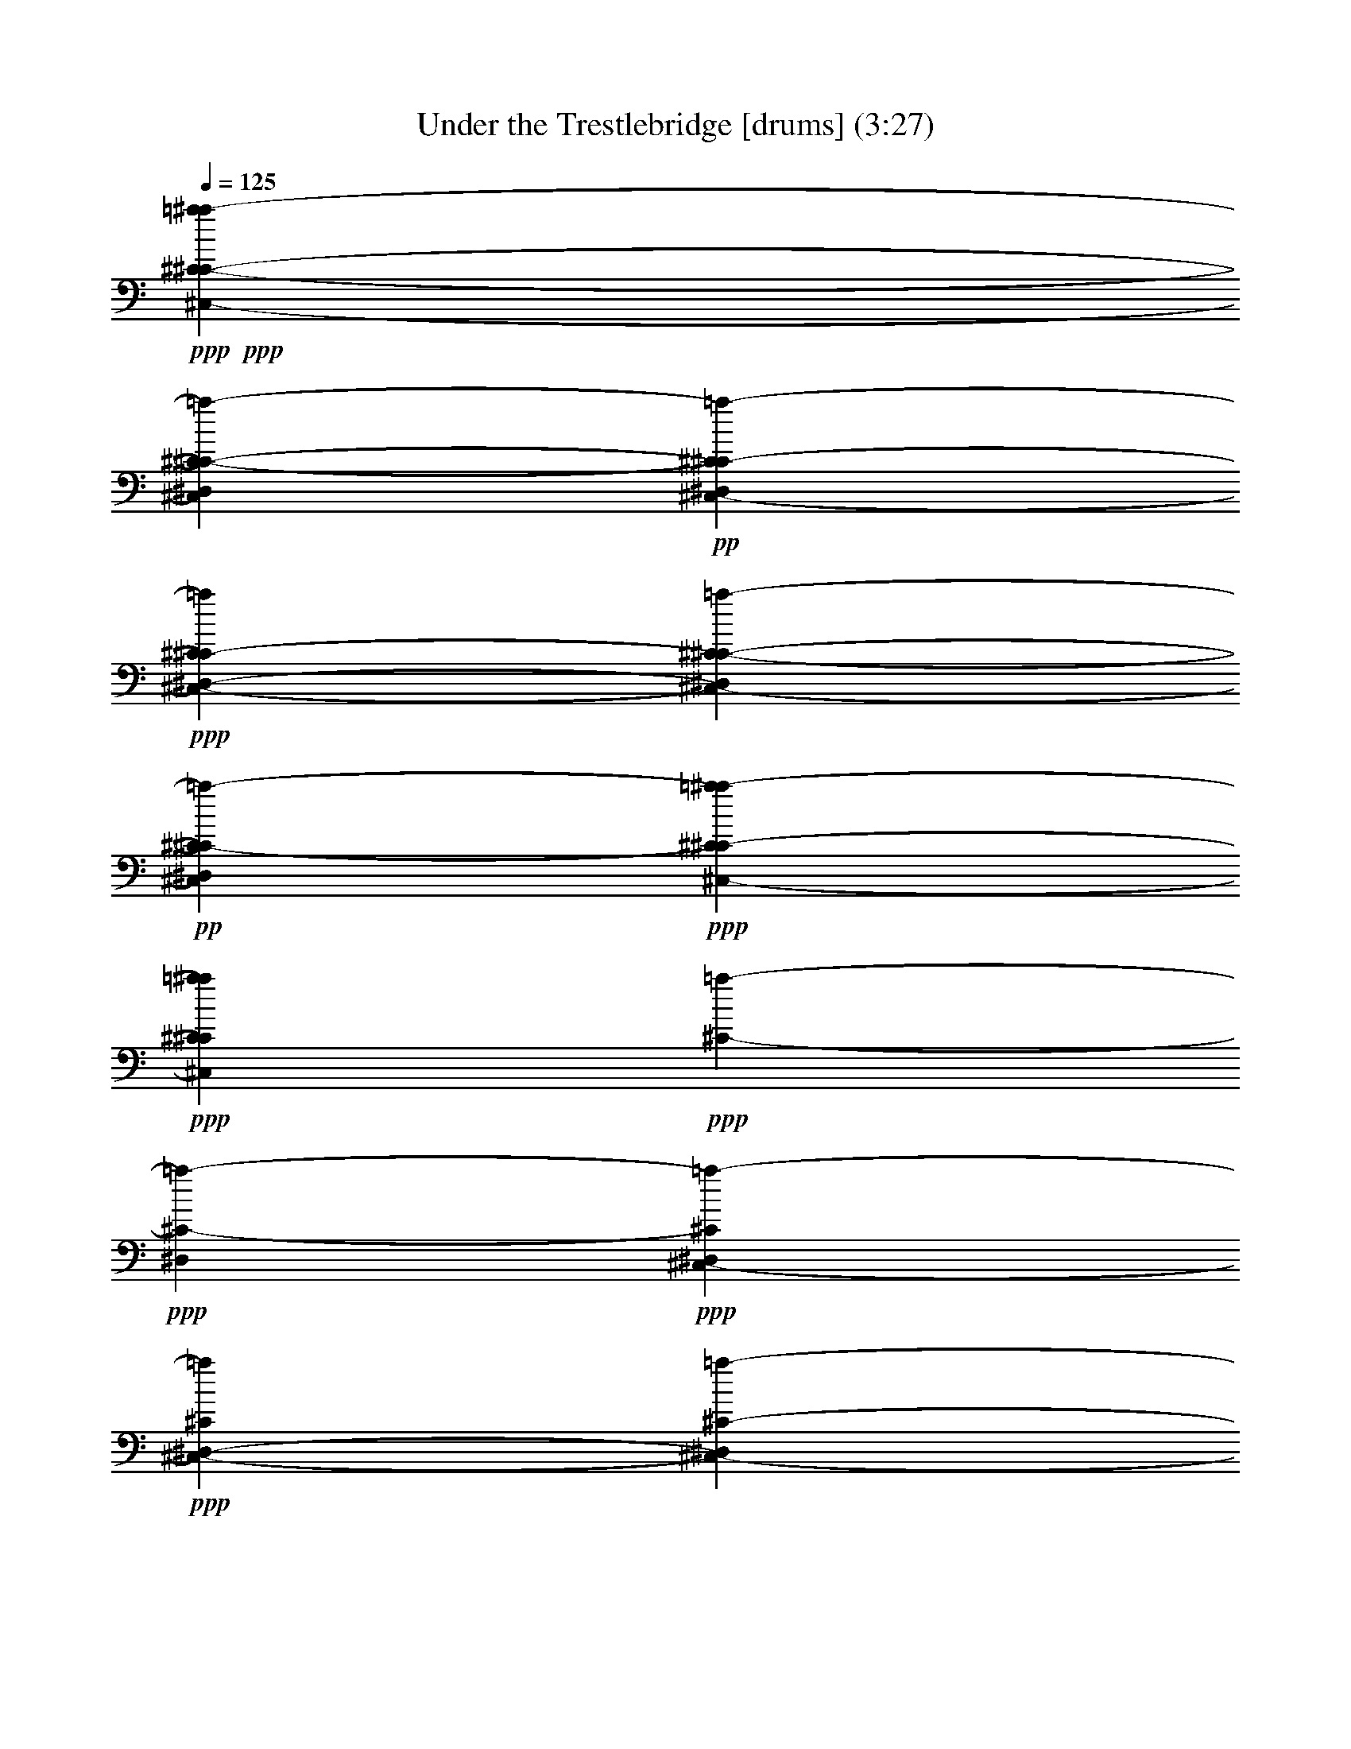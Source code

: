 % Produced with Bruzo's Transcoding Environment 
% Transcribed by : Bruzo 

X:01 
T: Under the Trestlebridge [drums] (3:27) 
Z: Transcribed with BruTE 
L: 1/4 
Q: 125 
K: C 
+ppp+ 
+ppp+ 
[^C4321/8464-^C4321/8464-^C,4321/8464-=a4321/8464-^a4321/8464] 
[^C13757/25392-^C13757/25392-^C,13757/25392=a13757/25392-^D,13757/25392] 
+pp+ 
[^C4321/8464^C4321/8464-^C,4321/8464-=a4321/8464-^D,4321/8464] 
+ppp+ 
[^C4321/8464^C4321/8464-^C,4321/8464-=a4321/8464^D,4321/8464-] 
[^C6349/12696-^C6349/12696-^C,6349/12696-=a6349/12696-^D,6349/12696] 
+pp+ 
[^C6349/12696-^C6349/12696^C,6349/12696=a6349/12696-^D,6349/12696] 
+ppp+ 
[^C4233/8464-^C4233/8464^C,4233/8464-=a4233/8464-^a4233/8464] 
+ppp+ 
[^C6349/12696^C6349/12696^C,6349/12696=a6349/12696^a6349/12696] 
+ppp+ 
[^C4233/8464-=a4233/8464-] 
+ppp+ 
[^C6349/12696-=a6349/12696-^D,6349/12696] 
+ppp+ 
[^C264/529^C,264/529-=a264/529-^D,264/529] 
+ppp+ 
[^C6349/12696^C,6349/12696-=a6349/12696^D,6349/12696-] 
[^C12725/25392-^C,12725/25392-=a12725/25392-^D,12725/25392] 
[^C4233/8464-^C,4233/8464=a4233/8464-^D,4233/8464] 
+ppp+ 
[^C6349/12696-^C6349/12696^C,6349/12696-=a6349/12696-^a6349/12696] 
[^C6349/12696^C6349/12696^C,6349/12696=a6349/12696^a6349/12696] 
+ppp+ 
[^C264/529-=a264/529-] 
+ppp+ 
[^C4233/8464-=a4233/8464-^D,4233/8464] 
+ppp+ 
[^C6349/12696^C,6349/12696-=a6349/12696-^D,6349/12696] 
[^C6349/12696^C,6349/12696-=a6349/12696^D,6349/12696-] 
[^C4233/8464-^C,4233/8464-=a4233/8464-^D,4233/8464] 
+pp+ 
[^C12725/25392-^C,12725/25392=a12725/25392-^D,12725/25392] 
+ppp+ 
[^C264/529-^C,264/529-=a264/529=a264/529-^a264/529] 
[^C12725/25392^C,12725/25392=a12725/25392=a12725/25392^a12725/25392] 
[^C12671/25392-=a12671/25392-] 
[^C12725/25392-=a12725/25392-^D,12725/25392] 
[^C264/529^C,264/529-=a264/529-^D,264/529] 
+ppp+ 
[^C12725/25392^C,12725/25392-=a12725/25392^D,12725/25392-] 
[^C4233/8464-^C,4233/8464-^D,4233/8464] 
+ppp+ 
[^C12671/25392-^C,12671/25392=C12671/25392] 
+pp+ 
[^C12725/25392^C12725/25392^C,12725/25392-^a12725/25392] 
+ppp+ 
[^C4119/8464^C,4119/8464^a4119/8464] 
[^C/8=a/8] 
z4933/12696 
[^D,264/529] 
+pp+ 
[^C,12725/25392-^D,12725/25392] 
+ppp+ 
[^C264/529^C,264/529-^D,264/529-] 
[^C12725/25392-^C,12725/25392-=a12725/25392-^D,12725/25392] 
+ppp+ 
[^C264/529-^C,264/529=a264/529-^D,264/529] 
+ppp+ 
[^C6349/12696-^C6349/12696^C,6349/12696-=a6349/12696-^a6349/12696] 
+ppp+ 
[^C12725/25392^C12725/25392^C,12725/25392=a12725/25392^a12725/25392] 
+ppp+ 
[^C6349/12696-=a6349/12696-] 
[^C264/529-=a264/529-^D,264/529] 
[^C4233/8464^C,4233/8464-=a4233/8464-^D,4233/8464] 
[^C12725/25392^C,12725/25392-=a12725/25392^D,12725/25392-] 
[^C6349/12696-^C,6349/12696-=a6349/12696-^D,6349/12696] 
[^C264/529-^C,264/529=a264/529-^D,264/529] 
+ppp+ 
[^C6349/12696-^C,6349/12696-=a6349/12696=a6349/12696-^a6349/12696] 
+ppp+ 
[^C12725/25392^C,12725/25392=a12725/25392=a12725/25392^a12725/25392] 
[^C4233/8464-=a4233/8464-] 
+ppp+ 
[^C12671/25392-=a12671/25392-^D,12671/25392] 
+ppp+ 
[^C4233/8464^C,4233/8464-=a4233/8464-^D,4233/8464] 
+ppp+ 
[^C12725/25392^C,12725/25392-=a12725/25392^D,12725/25392-] 
[^C6349/12696-^C,6349/12696-=a6349/12696-^D,6349/12696] 
+ppp+ 
[^C4233/8464-^C,4233/8464=a4233/8464-=C4233/8464] 
+ppp+ 
[^C12671/25392^C12671/25392^C,12671/25392-=a12671/25392-^a12671/25392] 
+ppp+ 
[^C4233/8464^C4233/8464^C,4233/8464=a4233/8464^a4233/8464] 
[^C7681/8464=A7681/8464-=G7681/8464=a7681/8464-^a7681/8464-] 
[=A/8=a/8-^a/8] 
+ppp+ 
[^C3/16-=c3/16-=G3/16-=a3/16-^D,3/16] 
[^C3175/25392-=c3175/25392-=G3175/25392-=a3175/25392-^D,3175/25392] 
+ppp+ 
[^C/8-=c/8-=G/8-=a/8^D,/8] 
[^C397/3174-=c397/3174-=G397/3174-=a397/3174-^D,397/3174] 
[^C/8-=c/8-=G/8-=a/8^D,/8] 
[^C3175/25392-=c3175/25392-=G3175/25392-=a3175/25392-^D,3175/25392] 
[^C/8-=c/8-=G/8-=a/8^D,/8] 
[^C2381/12696-=c2381/12696-=G2381/12696-=a2381/12696-^D,2381/12696] 
[^C2381/12696-=c2381/12696-=G2381/12696-=a2381/12696-^D,2381/12696] 
[^C3175/25392-=c3175/25392-=G3175/25392-=a3175/25392-^D,3175/25392] 
[^C/8-=c/8-=G/8-=a/8-^D,/8] 
[^C3175/25392-=c3175/25392-=G3175/25392-=a3175/25392^D,3175/25392] 
[^C2381/12696-=c2381/12696-=G2381/12696-=a2381/12696-^D,2381/12696] 
[^C/8-=c/8=G/8-=a/8-] 
+ppp+ 
[^C11879/25392^C,11879/25392=G11879/25392=a11879/25392^D,11879/25392-] 
[=c6349/12696=G6349/12696^D,6349/12696] 
+ppp+ 
[^C/8^C/8^C,/8-=a/8^a/8-] 
[^C,431/1058-^a431/1058] 
+ppp+ 
[^C,3175/8464^D,3175/8464] 
z/8 
+ppp+ 
[^C,1583/4232-^D,1583/4232] 
+ppp+ 
[^C,/8-] 
+pp+ 
[^C2381/6348^C,2381/6348-^D,2381/6348-] 
[^C,/8-^D,/8-] 
[^C9551/25392-^C,9551/25392-=a9551/25392-^D,9551/25392] 
+ppp+ 
[^C/8-^C,/8-=a/8-] 
+ppp+ 
[^C2381/6348-^C,2381/6348=a2381/6348-^D,2381/6348-] 
[^C/8-=a/8-^D,/8] 
+ppp+ 
[^C1583/4232-^C1583/4232^C,1583/4232-=a1583/4232-^a1583/4232] 
+ppp+ 
[^C/8-^C,/8-=a/8-] 
+ppp+ 
[^C3175/8464^C3175/8464-^C,3175/8464-=a3175/8464^a3175/8464-] 
[^C/8^C,/8^a/8] 
+ppp+ 
[^C6349/12696-=a6349/12696-] 
+ppp+ 
[^C3175/8464-=a3175/8464-^D,3175/8464] 
+ppp+ 
[^C/8-=a/8-] 
+ppp+ 
[^C4775/12696^C,4775/12696-=a4775/12696-^D,4775/12696] 
+ppp+ 
[^C,/8-=a/8-] 
+ppp+ 
[^C3175/8464^C,3175/8464-=a3175/8464^D,3175/8464-] 
[^C,/8-^D,/8-] 
[^C6349/12696-^C,6349/12696-=a6349/12696-^D,6349/12696] 
[^C4233/8464-^C,4233/8464=a4233/8464-^D,4233/8464] 
[^C6349/12696-^C6349/12696^C,6349/12696-=a6349/12696-^a6349/12696] 
+ppp+ 
[^C264/529^C264/529^C,264/529=a264/529^a264/529] 
+ppp+ 
[^C6349/12696-=a6349/12696-] 
[^C4233/8464-=a4233/8464-^D,4233/8464] 
+ppp+ 
[^C6349/12696^C,6349/12696-=a6349/12696-^D,6349/12696] 
[^C12725/25392^C,12725/25392-=a12725/25392^D,12725/25392-] 
[^C6349/12696-^C,6349/12696-=a6349/12696-^D,6349/12696] 
+ppp+ 
[^C4233/8464-^C,4233/8464=a4233/8464-^D,4233/8464] 
+ppp+ 
[^C6349/12696-^C,6349/12696-=a6349/12696=a6349/12696-^a6349/12696] 
+ppp+ 
[^C264/529^C,264/529=a264/529=a264/529^a264/529] 
+ppp+ 
[^C4233/8464-=a4233/8464-] 
[^C6349/12696-=a6349/12696-^D,6349/12696] 
[^C6349/12696^C,6349/12696-=a6349/12696-^D,6349/12696] 
+ppp+ 
[^C12725/25392^C,12725/25392-=a12725/25392^D,12725/25392-] 
[^C4233/8464-^C,4233/8464-^D,4233/8464] 
+ppp+ 
[^C6349/12696-^C,6349/12696=C6349/12696] 
+ppp+ 
[^C6349/12696^C6349/12696^C,6349/12696-^a6349/12696] 
+ppp+ 
[^C264/529^C,264/529^a264/529] 
+ppp+ 
[^C3499/25392=a3499/25392] 
z25/69 
+pp+ 
[^D,6349/12696] 
+ppp+ 
[^C,4233/8464-^D,4233/8464] 
+ppp+ 
[^C3181/6348^C,3181/6348-^D,3181/6348-] 
[^C4233/8464-^C,4233/8464-=a4233/8464-^D,4233/8464] 
+ppp+ 
[^C6349/12696-^C,6349/12696=a6349/12696-^D,6349/12696] 
+ppp+ 
[^C4233/8464-^C4233/8464^C,4233/8464-=a4233/8464-^a4233/8464] 
+ppp+ 
[^C6349/12696^C6349/12696^C,6349/12696=a6349/12696^a6349/12696] 
[^C264/529-=a264/529-] 
[^C6349/12696-=a6349/12696-^D,6349/12696] 
+pp+ 
[^C4233/8464^C,4233/8464-=a4233/8464-^D,4233/8464] 
+ppp+ 
[^C6349/12696^C,6349/12696-=a6349/12696^D,6349/12696-] 
[^C12725/25392-^C,12725/25392-=a12725/25392-^D,12725/25392] 
+ppp+ 
[^C6349/12696-^C,6349/12696=a6349/12696-^D,6349/12696] 
+ppp+ 
[^C4233/8464-^C,4233/8464-=a4233/8464=a4233/8464-^a4233/8464] 
+ppp+ 
[^C6349/12696^C,6349/12696=a6349/12696=a6349/12696^a6349/12696] 
+ppp+ 
[^C264/529-=a264/529-] 
+ppp+ 
[^C4233/8464-=a4233/8464-^D,4233/8464] 
+pp+ 
[^C6349/12696^C,6349/12696-=a6349/12696-^D,6349/12696] 
+ppp+ 
[^C6349/12696^C,6349/12696-=a6349/12696^D,6349/12696-] 
[^C12725/25392-^C,12725/25392-=a12725/25392-^D,12725/25392] 
+ppp+ 
[^C4233/8464-^C,4233/8464=a4233/8464-=C4233/8464] 
[^C6349/12696^C6349/12696^C,6349/12696-=a6349/12696-^a6349/12696] 
+ppp+ 
[^C6349/12696^C6349/12696^C,6349/12696=a6349/12696^a6349/12696] 
+ppp+ 
[^C8457/8464=A8457/8464=G8457/8464=a8457/8464-^a8457/8464] 
+pp+ 
[^C/8-=c/8-=G/8-=a/8-^D,/8] 
+ppp+ 
[^C1067/8464-=c1067/8464-=G1067/8464-=a1067/8464-^D,1067/8464] 
[^C6323/25392-=c6323/25392-=G6323/25392-=a6323/25392^D,6323/25392] 
[^C1067/8464-=c1067/8464-=G1067/8464-=a1067/8464-^D,1067/8464] 
[^C6323/25392-=c6323/25392-=G6323/25392-=a6323/25392-^D,6323/25392] 
[^C3175/25392-=c3175/25392-=G3175/25392-=a3175/25392^D,3175/25392] 
[^C1067/8464-=c1067/8464-=G1067/8464-=a1067/8464-^D,1067/8464] 
[^C3161/12696-=c3161/12696-=G3161/12696-=a3161/12696-^D,3161/12696] 
[^C1067/8464-=c1067/8464-=G1067/8464-=a1067/8464-^D,1067/8464] 
[^C6323/25392-=c6323/25392-=G6323/25392-=a6323/25392^D,6323/25392] 
[^C3175/25392-=c3175/25392-=G3175/25392-=a3175/25392-^D,3175/25392] 
[^C1067/8464-=c1067/8464=G1067/8464-=a1067/8464-^D,1067/8464] 
+ppp+ 
[^C6349/12696^C,6349/12696=G6349/12696=a6349/12696^D,6349/12696-] 
[=c4233/8464=G4233/8464^D,4233/8464] 
+ppp+ 
[^C/8^C/8^C,/8-=a/8^a/8-] 
[^C,2381/6348-^a2381/6348] 
+ppp+ 
[^C,264/529^D,264/529] 
+pp+ 
[^C,6349/12696-^D,6349/12696] 
+ppp+ 
[^C4233/8464^C,4233/8464-^D,4233/8464-] 
[^C6349/12696-^C,6349/12696-=a6349/12696-^D,6349/12696] 
[^C12725/25392-^C,12725/25392=a12725/25392-^D,12725/25392] 
+ppp+ 
[^C6349/12696-^C6349/12696^C,6349/12696-=a6349/12696-^a6349/12696] 
[^C4233/8464^C4233/8464^C,4233/8464=a4233/8464^a4233/8464] 
+ppp+ 
[^C6349/12696-=a6349/12696-] 
+ppp+ 
[^C264/529-=a264/529-^D,264/529] 
[^C12725/25392^C,12725/25392-=a12725/25392-^D,12725/25392] 
[^C264/529^C,264/529-=a264/529^D,264/529-] 
[^C12725/25392-^C,12725/25392-=a12725/25392-^D,12725/25392] 
[^C264/529-^C,264/529=a264/529-^D,264/529] 
+pp+ 
[^C12725/25392-^C12725/25392^C,12725/25392-=a12725/25392-^a12725/25392] 
+ppp+ 
[^C264/529^C264/529^C,264/529=a264/529^a264/529] 
+ppp+ 
[^C3181/6348-=a3181/6348-] 
+ppp+ 
[^C4233/8464-=a4233/8464-^D,4233/8464] 
+pp+ 
[^C264/529^C,264/529-=a264/529-^D,264/529] 
+ppp+ 
[^C12725/25392^C,12725/25392-=a12725/25392^D,12725/25392-] 
[^C264/529-^C,264/529-=a264/529-^D,264/529] 
+ppp+ 
[^C3181/6348-^C,3181/6348=a3181/6348-^D,3181/6348] 
[^C264/529-^C,264/529-=a264/529=a264/529-^a264/529] 
+ppp+ 
[^C12725/25392^C,12725/25392=a12725/25392=a12725/25392^a12725/25392] 
+ppp+ 
[^C264/529-=a264/529-] 
+ppp+ 
[^C12725/25392-=a12725/25392-^D,12725/25392] 
[^C6349/12696^C,6349/12696-=a6349/12696-^D,6349/12696] 
[^C264/529^C,264/529-=a264/529^D,264/529-] 
[^C12725/25392-^C,12725/25392-^D,12725/25392] 
+ppp+ 
[^C264/529-^C,264/529=C264/529] 
+ppp+ 
[^C12725/25392^C12725/25392^C,12725/25392-^a12725/25392] 
+pp+ 
[^C264/529^C,264/529^a264/529] 
+ppp+ 
[^C1115/8464=a1115/8464] 
z2345/6348 
+ppp+ 
[^D,264/529] 
+pp+ 
[^C,6349/12696-^D,6349/12696] 
[^C12725/25392^C,12725/25392-^D,12725/25392-] 
[^C264/529-^C,264/529-=a264/529-^D,264/529] 
+ppp+ 
[^C12725/25392-^C,12725/25392=a12725/25392-^D,12725/25392] 
+ppp+ 
[^C264/529-^C264/529^C,264/529-=a264/529-^a264/529] 
+ppp+ 
[^C12725/25392^C12725/25392^C,12725/25392=a12725/25392^a12725/25392] 
[^C264/529-=a264/529-] 
[^C3181/6348-=a3181/6348-^D,3181/6348] 
+pp+ 
[^C4233/8464^C,4233/8464-=a4233/8464-^D,4233/8464] 
+ppp+ 
[^C264/529^C,264/529-=a264/529^D,264/529-] 
+ppp+ 
[^C12725/25392-^C,12725/25392-=a12725/25392-^D,12725/25392] 
+ppp+ 
[^C264/529-^C,264/529=a264/529-^D,264/529] 
+pp+ 
[^C3181/6348-^C,3181/6348-=a3181/6348=a3181/6348-^a3181/6348] 
+ppp+ 
[^C264/529^C,264/529=a264/529=a264/529^a264/529] 
+ppp+ 
[^C12725/25392-=a12725/25392-] 
+ppp+ 
[^C264/529-=a264/529-^D,264/529] 
[^C12725/25392^C,12725/25392-=a12725/25392-^D,12725/25392] 
[^C6349/12696^C,6349/12696-=a6349/12696^D,6349/12696-] 
[^C264/529-^C,264/529-=a264/529-^D,264/529] 
+ppp+ 
[^C12725/25392-^C,12725/25392=a12725/25392-=C12725/25392] 
+ppp+ 
[^C264/529^C264/529^C,264/529-=a264/529-^a264/529] 
[^C12725/25392^C12725/25392^C,12725/25392=a12725/25392^a12725/25392] 
[^C25397/25392=A25397/25392=G25397/25392=a25397/25392-^a25397/25392] 
[^C6323/25392-=c6323/25392-=G6323/25392-=a6323/25392-^D,6323/25392] 
+pp+ 
[^C6349/25392-=c6349/25392-=G6349/25392-=a6349/25392^D,6349/25392] 
+ppp+ 
[^C/8-=c/8-=G/8-=a/8-^D,/8] 
[^C3175/12696-=c3175/12696-=G3175/12696-=a3175/12696-^D,3175/12696] 
[^C/8-=c/8-=G/8-=a/8^D,/8] 
[^C6349/25392-=c6349/25392-=G6349/25392-=a6349/25392-^D,6349/25392] 
[^C1067/8464-=c1067/8464-=G1067/8464-=a1067/8464-^D,1067/8464] 
[^C6323/25392-=c6323/25392-=G6323/25392-=a6323/25392-^D,6323/25392] 
[^C1067/8464-=c1067/8464-=G1067/8464-=a1067/8464^D,1067/8464] 
+ppp+ 
[^C6323/25392-=c6323/25392=G6323/25392-=a6323/25392-^D,6323/25392] 
[^C12725/25392^C,12725/25392=G12725/25392=a12725/25392^D,12725/25392-] 
+ppp+ 
[=c264/529=G264/529^D,264/529] 
+ppp+ 
[^C/8^C/8^C,/8-=a/8^a/8-] 
[^C,9551/25392-^a9551/25392] 
+ppp+ 
[^C,264/529^D,264/529] 
+pp+ 
[^C,3181/6348-^D,3181/6348] 
+ppp+ 
[^C4233/8464^C,4233/8464-^D,4233/8464-] 
[^C264/529-^C,264/529-=a264/529-^D,264/529] 
+ppp+ 
[^C12725/25392-^C,12725/25392=a12725/25392-^D,12725/25392] 
+ppp+ 
[^C264/529-^C264/529^C,264/529-=a264/529-^a264/529] 
+ppp+ 
[^C3181/6348^C3181/6348^C,3181/6348=a3181/6348^a3181/6348] 
+ppp+ 
[^C264/529-=a264/529-] 
+pp+ 
[^C12725/25392-=a12725/25392-^D,12725/25392] 
+ppp+ 
[^C264/529^C,264/529-=a264/529-^D,264/529] 
+ppp+ 
[^C12725/25392^C,12725/25392-=a12725/25392^D,12725/25392-] 
[^C6349/12696-^C,6349/12696-=a6349/12696-^D,6349/12696] 
[^C264/529-^C,264/529=a264/529-^D,264/529] 
+ppp+ 
[^C12725/25392-^C12725/25392^C,12725/25392-=a12725/25392-^a12725/25392] 
+ppp+ 
[^C264/529^C264/529^C,264/529=a264/529^a264/529] 
+ppp+ 
[^C12725/25392-=a12725/25392-] 
+pp+ 
[^C264/529-=a264/529-^D,264/529] 
[^C12725/25392^C,12725/25392-=a12725/25392-^D,12725/25392] 
+ppp+ 
[^C264/529^C,264/529-=a264/529^D,264/529-] 
[^C6349/12696-^C,6349/12696-=a6349/12696-^D,6349/12696] 
[^C12725/25392-^C,12725/25392=a12725/25392-^D,12725/25392] 
[^C264/529-^C,264/529-=a264/529=a264/529-^a264/529] 
+ppp+ 
[^C12725/25392^C,12725/25392=a12725/25392=a12725/25392^a12725/25392] 
[^C264/529-=a264/529-] 
[^C12725/25392-=a12725/25392-^D,12725/25392] 
+ppp+ 
[^C264/529^C,264/529-=a264/529-^D,264/529] 
+ppp+ 
[^C3181/6348^C,3181/6348-=a3181/6348^D,3181/6348-] 
[^C4233/8464-^C,4233/8464-^D,4233/8464] 
+ppp+ 
[^C264/529-^C,264/529=C264/529] 
+ppp+ 
[^C12725/25392^C12725/25392^C,12725/25392-^a12725/25392] 
[^C264/529^C,264/529^a264/529] 
+ppp+ 
[^C3191/25392=a3191/25392] 
z9533/25392 
+ppp+ 
[^D,264/529] 
+ppp+ 
[^C,12725/25392-^D,12725/25392] 
+ppp+ 
[^C264/529^C,264/529-^D,264/529-] 
[^C12725/25392-^C,12725/25392-=a12725/25392-^D,12725/25392] 
+ppp+ 
[^C6349/12696-^C,6349/12696=a6349/12696-^D,6349/12696] 
[^C264/529-^C264/529^C,264/529-=a264/529-^a264/529] 
[^C12725/25392^C12725/25392^C,12725/25392=a12725/25392^a12725/25392] 
[^C264/529-=a264/529-] 
[^C12725/25392-=a12725/25392-^D,12725/25392] 
+pp+ 
[^C264/529^C,264/529-=a264/529-^D,264/529] 
+ppp+ 
[^C12725/25392^C,12725/25392-=a12725/25392^D,12725/25392-] 
[^C264/529-^C,264/529-=a264/529-^D,264/529] 
+pp+ 
[^C6349/12696-^C,6349/12696=a6349/12696-^D,6349/12696] 
+ppp+ 
[^C12725/25392-^C,12725/25392-=a12725/25392=a12725/25392-^a12725/25392] 
+ppp+ 
[^C264/529^C,264/529=a264/529=a264/529^a264/529] 
[^C12725/25392-=a12725/25392-] 
[^C264/529-=a264/529-^D,264/529] 
[^C12725/25392^C,12725/25392-=a12725/25392-^D,12725/25392] 
+pp+ 
[^C264/529^C,264/529-=a264/529^D,264/529-] 
[^C3181/6348-^C,3181/6348-=a3181/6348-^D,3181/6348] 
+ppp+ 
[^C4233/8464-^C,4233/8464=a4233/8464-=C4233/8464] 
+ppp+ 
[^C264/529^C264/529^C,264/529-=a264/529-^a264/529] 
+ppp+ 
[^C12725/25392^C12725/25392^C,12725/25392=a12725/25392^a12725/25392] 
[^C8457/8464=A8457/8464=G8457/8464=a8457/8464-^a8457/8464] 
+ppp+ 
[^C/8-=c/8-=G/8-=a/8-^D,/8] 
+pp+ 
[^C/8-=c/8-=G/8-=a/8-^D,/8] 
+ppp+ 
[^C6349/25392-=c6349/25392-=G6349/25392-=a6349/25392^D,6349/25392] 
+ppp+ 
[^C1067/8464-=c1067/8464-=G1067/8464-=a1067/8464-^D,1067/8464] 
[^C6323/25392-=c6323/25392-=G6323/25392-=a6323/25392-^D,6323/25392] 
[^C1067/8464-=c1067/8464-=G1067/8464-=a1067/8464^D,1067/8464] 
[^C6323/25392-=c6323/25392-=G6323/25392-=a6323/25392-^D,6323/25392] 
+ppp+ 
[^C6349/25392-=c6349/25392-=G6349/25392-=a6349/25392-^D,6349/25392] 
+ppp+ 
[^C3175/25392-=c3175/25392-=G3175/25392-=a3175/25392-^D,3175/25392] 
[^C6349/25392-=c6349/25392-=G6349/25392-=a6349/25392-^D,6349/25392] 
[^C1067/8464-=c1067/8464=G1067/8464-=a1067/8464-^D,1067/8464] 
[^C6349/12696^C,6349/12696=G6349/12696=a6349/12696^D,6349/12696-] 
+ppp+ 
[=c264/529=G264/529^D,264/529] 
+ppp+ 
[^C/8^C/8^C,/8-=a/8^a/8-] 
[^C,9551/25392-^a9551/25392] 
+ppp+ 
[^C,264/529^D,264/529] 
+ppp+ 
[^C,12725/25392-^D,12725/25392] 
+ppp+ 
[^C264/529^C,264/529-^D,264/529-] 
[^C12725/25392-^C,12725/25392-=a12725/25392-^D,12725/25392] 
+ppp+ 
[^C264/529-^C,264/529=a264/529-^D,264/529] 
+ppp+ 
[^C6349/12696-^C6349/12696^C,6349/12696-=a6349/12696-^a6349/12696] 
+ppp+ 
[^C12725/25392^C12725/25392^C,12725/25392=a12725/25392^a12725/25392] 
+ppp+ 
[^C264/529-=a264/529-] 
+ppp+ 
[^C12725/25392-=a12725/25392-^D,12725/25392] 
+pp+ 
[^C264/529^C,264/529-=a264/529-^D,264/529] 
+ppp+ 
[^C/2^C,/2-=a/2^D,/2-] 
+ppp+ 
[^C12701/25392-^C,12701/25392-=a12701/25392-^D,12701/25392] 
+ppp+ 
[^C3181/6348-^C,3181/6348=a3181/6348-^D,3181/6348] 
+ppp+ 
[^C4233/8464-^C4233/8464^C,4233/8464-=a4233/8464-^a4233/8464] 
[^C264/529^C264/529^C,264/529=a264/529^a264/529] 
[^C6349/12696-=a6349/12696-] 
+ppp+ 
[^C12725/25392-=a12725/25392-^D,12725/25392] 
+pp+ 
[^C6349/12696^C,6349/12696-=a6349/12696-^D,6349/12696] 
+ppp+ 
[^C264/529^C,264/529-=a264/529^D,264/529-] 
[^C4233/8464-^C,4233/8464-=a4233/8464-^D,4233/8464] 
+ppp+ 
[^C12725/25392-^C,12725/25392=a12725/25392-^D,12725/25392] 
[^C6349/12696-^C,6349/12696-=a6349/12696=a6349/12696-^a6349/12696] 
+ppp+ 
[^C264/529^C,264/529=a264/529=a264/529^a264/529] 
+ppp+ 
[^C12725/25392-=a12725/25392-] 
[^C6349/12696-=a6349/12696-^D,6349/12696] 
+pp+ 
[^C264/529^C,264/529-=a264/529-^D,264/529] 
+ppp+ 
[^C4233/8464^C,4233/8464-=a4233/8464^D,4233/8464-] 
[^C3181/6348-^C,3181/6348-^D,3181/6348] 
+ppp+ 
[^C4233/8464-^C,4233/8464=C4233/8464] 
+ppp+ 
[^C264/529^C264/529^C,264/529-^a264/529] 
+ppp+ 
[^C6281/12696^C,6281/12696^a6281/12696] 
+ppp+ 
[^C/8=a/8] 
z3229/8464 
[^D,264/529] 
[^C,6349/12696-^D,6349/12696] 
+ppp+ 
[^C/2^C,/2-^D,/2-] 
[^C1591/3174-^C,1591/3174-=a1591/3174-^D,1591/3174] 
[^C264/529-^C,264/529=a264/529-^D,264/529] 
+ppp+ 
[^C6349/12696-^C6349/12696^C,6349/12696-=a6349/12696-^a6349/12696] 
+ppp+ 
[^C12725/25392^C12725/25392^C,12725/25392=a12725/25392^a12725/25392] 
+ppp+ 
[^C264/529-=a264/529-] 
+pp+ 
[^C6349/12696-=a6349/12696-^D,6349/12696] 
+ppp+ 
[^C12725/25392^C,12725/25392-=a12725/25392-^D,12725/25392] 
+ppp+ 
[^C6349/12696^C,6349/12696-=a6349/12696^D,6349/12696-] 
[^C264/529-^C,264/529-=a264/529-^D,264/529] 
+pp+ 
[^C4233/8464-^C,4233/8464=a4233/8464-^D,4233/8464] 
[^C12725/25392-^C,12725/25392-=a12725/25392=a12725/25392-^a12725/25392] 
+ppp+ 
[^C6349/12696^C,6349/12696=a6349/12696=a6349/12696^a6349/12696] 
+ppp+ 
[^C264/529-=a264/529-] 
+ppp+ 
[^C12725/25392-=a12725/25392-^D,12725/25392] 
+ppp+ 
[^C6349/12696^C,6349/12696-=a6349/12696-^D,6349/12696] 
+ppp+ 
[^C264/529^C,264/529-=a264/529^D,264/529-] 
+ppp+ 
[^C4233/8464-^C,4233/8464-=a4233/8464-^D,4233/8464] 
[^C3181/6348-^C,3181/6348=a3181/6348-=C3181/6348] 
[^C4233/8464^C4233/8464^C,4233/8464-=a4233/8464-^a4233/8464] 
+pp+ 
[^C264/529^C264/529^C,264/529=a264/529^a264/529] 
+ppp+ 
[^C25397/25392=A25397/25392=G25397/25392=a25397/25392-^a25397/25392] 
[^C/8-=c/8-=G/8-=a/8-^D,/8] 
+pp+ 
[^C3175/25392-=c3175/25392-=G3175/25392-=a3175/25392-^D,3175/25392] 
[^C6349/25392-=c6349/25392-=G6349/25392-=a6349/25392^D,6349/25392] 
+ppp+ 
[^C3175/25392-=c3175/25392-=G3175/25392-=a3175/25392-^D,3175/25392] 
[^C6349/25392-=c6349/25392-=G6349/25392-=a6349/25392-^D,6349/25392] 
[^C/8-=c/8-=G/8-=a/8^D,/8] 
+ppp+ 
[^C1067/8464-=c1067/8464-=G1067/8464-=a1067/8464-^D,1067/8464] 
+ppp+ 
[^C2107/8464-=c2107/8464-=G2107/8464-=a2107/8464-^D,2107/8464] 
[^C3203/25392-=c3203/25392-=G3203/25392-=a3203/25392-^D,3203/25392] 
[^C6323/25392-=c6323/25392-=G6323/25392-=a6323/25392^D,6323/25392] 
+ppp+ 
[^C1067/8464-=c1067/8464-=G1067/8464-=a1067/8464-^D,1067/8464] 
[^C3175/25392-=c3175/25392=G3175/25392-=a3175/25392-^D,3175/25392] 
[^C264/529^C,264/529=G264/529=a264/529^D,264/529-] 
[=c6349/12696=G6349/12696^D,6349/12696] 
[^C/8^C/8^C,/8-=a/8^a/8-] 
+ppp+ 
[^C,9551/25392-^a9551/25392] 
[^C,264/529^D,264/529] 
+ppp+ 
[^C,6349/12696-^D,6349/12696] 
[^C12725/25392^C,12725/25392-^D,12725/25392-] 
[^C6349/12696-^C,6349/12696-=a6349/12696-^D,6349/12696] 
[^C264/529-^C,264/529=a264/529-^D,264/529] 
+ppp+ 
[^C4233/8464-^C4233/8464^C,4233/8464-=a4233/8464-^a4233/8464] 
+ppp+ 
[^C12725/25392^C12725/25392^C,12725/25392=a12725/25392^a12725/25392] 
+ppp+ 
[^C6349/12696-=a6349/12696-] 
+ppp+ 
[^C264/529-=a264/529-^D,264/529] 
+ppp+ 
[^C12725/25392^C,12725/25392-=a12725/25392-^D,12725/25392] 
+ppp+ 
[^C6349/12696^C,6349/12696-=a6349/12696^D,6349/12696-] 
[^C264/529-^C,264/529-=a264/529-^D,264/529] 
[^C4233/8464-^C,4233/8464=a4233/8464-^D,4233/8464] 
+ppp+ 
[^C3181/6348-^C3181/6348^C,3181/6348-=a3181/6348-^a3181/6348] 
+ppp+ 
[^C4233/8464^C4233/8464^C,4233/8464=a4233/8464^a4233/8464] 
+ppp+ 
[^C264/529-=a264/529-] 
+pp+ 
[^C12725/25392-=a12725/25392-^D,12725/25392] 
+ppp+ 
[^C6349/12696^C,6349/12696-=a6349/12696-^D,6349/12696] 
+ppp+ 
[^C264/529^C,264/529-=a264/529^D,264/529-] 
+ppp+ 
[^C6349/12696-^C,6349/12696-=a6349/12696-^D,6349/12696] 
+ppp+ 
[^C12725/25392-^C,12725/25392=a12725/25392-^D,12725/25392] 
[^C4233/8464-^C,4233/8464-=a4233/8464=a4233/8464-^a4233/8464] 
+ppp+ 
[^C264/529^C,264/529=a264/529=a264/529^a264/529] 
[^C6349/12696-=a6349/12696-] 
+ppp+ 
[^C12725/25392-=a12725/25392-^D,12725/25392] 
+pp+ 
[^C264/529^C,264/529-=a264/529-^D,264/529] 
+pp+ 
[^C6349/12696^C,6349/12696-=a6349/12696^D,6349/12696-] 
[^C12725/25392-^C,12725/25392-^D,12725/25392] 
+ppp+ 
[^C6349/12696-^C,6349/12696=C6349/12696] 
+ppp+ 
[^C264/529^C264/529^C,264/529-^a264/529] 
[^C12409/25392^C,12409/25392^a12409/25392] 
+ppp+ 
[^C/8=a/8] 
z9841/25392 
+ppp+ 
[^D,6349/12696] 
+pp+ 
[^C,264/529-^D,264/529] 
+ppp+ 
[^C12725/25392^C,12725/25392-^D,12725/25392-] 
+ppp+ 
[^C6349/12696-^C,6349/12696-=a6349/12696-^D,6349/12696] 
+ppp+ 
[^C264/529-^C,264/529=a264/529-^D,264/529] 
+ppp+ 
[^C4233/8464-^C4233/8464^C,4233/8464-=a4233/8464-^a4233/8464] 
+ppp+ 
[^C3181/6348^C3181/6348^C,3181/6348=a3181/6348^a3181/6348] 
+ppp+ 
[^C4233/8464-=a4233/8464-] 
[^C264/529-=a264/529-^D,264/529] 
[^C12725/25392^C,12725/25392-=a12725/25392-^D,12725/25392] 
[^C6349/12696^C,6349/12696-=a6349/12696^D,6349/12696-] 
[^C264/529-^C,264/529-=a264/529-^D,264/529] 
+ppp+ 
[^C6349/12696-^C,6349/12696=a6349/12696-^D,6349/12696] 
+ppp+ 
[^C12725/25392-^C,12725/25392-=a12725/25392=a12725/25392-^a12725/25392] 
+ppp+ 
[^C4233/8464^C,4233/8464=a4233/8464=a4233/8464^a4233/8464] 
+ppp+ 
[^C264/529-=a264/529-] 
+ppp+ 
[^C6349/12696-=a6349/12696-^D,6349/12696] 
+pp+ 
[^C12725/25392^C,12725/25392-=a12725/25392-^D,12725/25392] 
+ppp+ 
[^C264/529^C,264/529-=a264/529^D,264/529-] 
+ppp+ 
[^C6349/12696-^C,6349/12696-=a6349/12696-^D,6349/12696] 
+ppp+ 
[^C12725/25392-^C,12725/25392=a12725/25392-=C12725/25392] 
[^C6349/12696^C6349/12696^C,6349/12696-=a6349/12696-^a6349/12696] 
[^C264/529^C264/529^C,264/529=a264/529^a264/529] 
+ppp+ 
[^C4233/4232=A4233/4232=G4233/4232=a4233/4232-^a4233/4232] 
+ppp+ 
[^C/8-=c/8-=G/8-=a/8-^D,/8] 
[^C/8-=c/8-=G/8-=a/8-^D,/8] 
+ppp+ 
[^C1067/8464-=c1067/8464-=G1067/8464-=a1067/8464-^D,1067/8464] 
+ppp+ 
[^C3175/25392-=c3175/25392-=G3175/25392-=a3175/25392^D,3175/25392] 
+ppp+ 
[^C/8-=c/8-=G/8-=a/8-^D,/8] 
[^C3175/25392-=c3175/25392-=G3175/25392-=a3175/25392^D,3175/25392] 
[^C6323/25392-=c6323/25392-=G6323/25392-=a6323/25392^D,6323/25392] 
[^C1067/8464-=c1067/8464-=G1067/8464-=a1067/8464-^D,1067/8464] 
[^C6323/25392-=c6323/25392-=G6323/25392-=a6323/25392-^D,6323/25392] 
[^C1067/8464-=c1067/8464-=G1067/8464-=a1067/8464-^D,1067/8464] 
[^C6323/25392-=c6323/25392-=G6323/25392-=a6323/25392^D,6323/25392] 
+ppp+ 
[^C1067/8464-=c1067/8464-=G1067/8464-=a1067/8464-^D,1067/8464] 
[^C/8-=c/8=G/8-=a/8-^D,/8] 
[^C264/529^C,264/529=G264/529=a264/529^D,264/529-] 
+ppp+ 
[=c4233/8464=G4233/8464^D,4233/8464] 
+ppp+ 
[^C/8^C/8^C,/8-=a/8^a/8-] 
[^C,4775/12696-^a4775/12696] 
+ppp+ 
[^C,5159/12696^D,5159/12696] 
z/8 
+ppp+ 
[^C,11879/25392-^D,11879/25392] 
+ppp+ 
[^C431/1058^C,431/1058-^D,431/1058-] 
[^C,/8-^D,/8-] 
[^C3175/8464-^C,3175/8464-=a3175/8464-^D,3175/8464] 
+ppp+ 
[^C/8-^C,/8-=a/8-] 
+ppp+ 
[^C5939/12696-^C,5939/12696=a5939/12696-^D,5939/12696] 
+ppp+ 
[^C6349/12696-^C6349/12696^C,6349/12696-=a6349/12696-^a6349/12696] 
+ppp+ 
[^C10345/25392^C10345/25392-^C,10345/25392-=a10345/25392^a10345/25392-] 
[^C/8^C,/8^a/8] 
+ppp+ 
[^C6349/12696-=a6349/12696-] 
[^C11879/25392-=a11879/25392-^D,11879/25392] 
+ppp+ 
[^C6349/12696^C,6349/12696-=a6349/12696-^D,6349/12696] 
+ppp+ 
[^C7/16^C,7/16-=a7/16^D,7/16-] 
[^C,/8-^D,/8-] 
+ppp+ 
[^C2911/8464-^C,2911/8464-=a2911/8464-^D,2911/8464] 
[^C/8-^C,/8-=a/8-] 
+ppp+ 
[^C3175/8464-^C,3175/8464=a3175/8464-^D,3175/8464-] 
[^C/8-=a/8-^D,/8] 
[^C9551/25392-^C9551/25392^C,9551/25392-=a9551/25392-^a9551/25392] 
+ppp+ 
[^C/8-^C,/8-=a/8-] 
+ppp+ 
[^C2381/6348^C2381/6348-^C,2381/6348-=a2381/6348^a2381/6348-] 
[^C/8^C,/8^a/8] 
+ppp+ 
[^C264/529-=a264/529-] 
[^C2381/6348-=a2381/6348-^D,2381/6348] 
[^C/8-=a/8-] 
+ppp+ 
[^C9551/25392^C,9551/25392-=a9551/25392-^D,9551/25392] 
+ppp+ 
[^C,/8-=a/8-] 
[^C3175/8464^C,3175/8464-=a3175/8464^D,3175/8464-] 
+ppp+ 
[^C,/8-^D,/8-] 
+ppp+ 
[^C9497/25392-^C,9497/25392-=a9497/25392-^D,9497/25392] 
[^C/8-^C,/8-=a/8-] 
+ppp+ 
[^C9551/25392-^C,9551/25392=a9551/25392-^D,9551/25392-] 
[^C/8-=a/8-^D,/8] 
+ppp+ 
[^C3175/8464-^C,3175/8464-=a3175/8464=a3175/8464-^a3175/8464] 
[^C/8-^C,/8-=a/8-] 
[^C264/529^C,264/529=a264/529=a264/529^a264/529] 
[^C6349/12696-=a6349/12696-] 
[^C12725/25392-=a12725/25392-^D,12725/25392] 
[^C6349/12696^C,6349/12696-=a6349/12696-^D,6349/12696] 
[^C264/529^C,264/529-=a264/529^D,264/529-] 
+ppp+ 
[^C12725/25392-^C,12725/25392-^D,12725/25392] 
[^C4233/8464-^C,4233/8464=C4233/8464] 
+ppp+ 
[^C12671/25392^C12671/25392^C,12671/25392-^a12671/25392] 
+ppp+ 
[^C4233/8464^C,4233/8464^a4233/8464] 
+ppp+ 
[^C881/6348=a881/6348] 
z3067/8464 
+pp+ 
[^D,6349/12696] 
+ppp+ 
[^C,264/529-^D,264/529] 
+pp+ 
[^C/2^C,/2-^D,/2-] 
[^C12727/25392-^C,12727/25392-=a12727/25392-^D,12727/25392] 
+ppp+ 
[^C264/529-^C,264/529=a264/529-^D,264/529] 
+pp+ 
[^C4233/8464-^C4233/8464^C,4233/8464-=a4233/8464-^a4233/8464] 
+ppp+ 
[^C12725/25392^C12725/25392^C,12725/25392=a12725/25392^a12725/25392] 
+ppp+ 
[^C6349/12696-=a6349/12696-] 
+pp+ 
[^C264/529-=a264/529-^D,264/529] 
[^C6349/12696^C,6349/12696-=a6349/12696-^D,6349/12696] 
+ppp+ 
[^C12725/25392^C,12725/25392-=a12725/25392^D,12725/25392-] 
[^C4233/8464-^C,4233/8464-=a4233/8464-^D,4233/8464] 
+ppp+ 
[^C12671/25392-^C,12671/25392=a12671/25392-^D,12671/25392] 
+ppp+ 
[^C12725/25392-^C,12725/25392-=a12725/25392=a12725/25392-^a12725/25392] 
+ppp+ 
[^C4233/8464^C,4233/8464=a4233/8464=a4233/8464^a4233/8464] 
+ppp+ 
[^C264/529-=a264/529-] 
+pp+ 
[^C6349/12696-=a6349/12696-^D,6349/12696] 
[^C12725/25392^C,12725/25392-=a12725/25392-^D,12725/25392] 
+ppp+ 
[^C6349/12696^C,6349/12696-=a6349/12696^D,6349/12696-] 
[^C264/529-^C,264/529-=a264/529-^D,264/529] 
+ppp+ 
[^C12725/25392-^C,12725/25392=a12725/25392-=C12725/25392] 
+pp+ 
[^C4233/8464^C4233/8464^C,4233/8464-=a4233/8464-^a4233/8464] 
+ppp+ 
[^C12671/25392^C12671/25392^C,12671/25392=a12671/25392^a12671/25392] 
+ppp+ 
[^C1589/1587=A1589/1587=G1589/1587=a1589/1587-^a1589/1587] 
[^C3161/12696-=c3161/12696-=G3161/12696-=a3161/12696-^D,3161/12696] 
[^C1601/12696-=c1601/12696-=G1601/12696-=a1601/12696-^D,1601/12696] 
[^C3161/12696-=c3161/12696-=G3161/12696-=a3161/12696-^D,3161/12696] 
+ppp+ 
[^C1067/8464-=c1067/8464-=G1067/8464-=a1067/8464^D,1067/8464] 
[^C6323/25392-=c6323/25392-=G6323/25392-=a6323/25392^D,6323/25392] 
[^C1067/8464-=c1067/8464-=G1067/8464-=a1067/8464-^D,1067/8464] 
[^C6323/25392-=c6323/25392-=G6323/25392-=a6323/25392-^D,6323/25392] 
[^C/8-=c/8-=G/8-=a/8-^D,/8] 
[^C3175/12696-=c3175/12696-=G3175/12696-=a3175/12696^D,3175/12696] 
+ppp+ 
[^C/8-=c/8-=G/8-=a/8-^D,/8] 
[^C1067/8464-=c1067/8464=G1067/8464-=a1067/8464-^D,1067/8464] 
+ppp+ 
[^C264/529^C,264/529=G264/529=a264/529^D,264/529-] 
[=c4233/8464=G4233/8464^D,4233/8464] 
+ppp+ 
[^C/8^C/8^C,/8-=a/8^a/8-] 
[^C,9551/25392-^a9551/25392] 
[^C,6349/12696^D,6349/12696] 
[^C,264/529-^D,264/529] 
+ppp+ 
[^C6349/12696^C,6349/12696-^D,6349/12696-] 
[^C12725/25392-^C,12725/25392-=a12725/25392-^D,12725/25392] 
+ppp+ 
[^C4233/8464-^C,4233/8464=a4233/8464-^D,4233/8464] 
[^C12671/25392-^C12671/25392^C,12671/25392-=a12671/25392-^a12671/25392] 
[^C12725/25392^C12725/25392^C,12725/25392=a12725/25392^a12725/25392] 
+ppp+ 
[^C4233/8464-=a4233/8464-] 
+ppp+ 
[^C264/529-=a264/529-^D,264/529] 
+ppp+ 
[^C6349/12696^C,6349/12696-=a6349/12696-^D,6349/12696] 
+ppp+ 
[^C12725/25392^C,12725/25392-=a12725/25392^D,12725/25392-] 
[^C6349/12696-^C,6349/12696-=a6349/12696-^D,6349/12696] 
[^C264/529-^C,264/529=a264/529-^D,264/529] 
+ppp+ 
[^C12725/25392-^C12725/25392^C,12725/25392-=a12725/25392-^a12725/25392] 
+ppp+ 
[^C4233/8464^C4233/8464^C,4233/8464=a4233/8464^a4233/8464] 
[^C12671/25392-=a12671/25392-] 
+ppp+ 
[^C4233/8464-=a4233/8464-^D,4233/8464] 
[^C12725/25392^C,12725/25392-=a12725/25392-^D,12725/25392] 
+ppp+ 
[^C6349/12696^C,6349/12696-=a6349/12696^D,6349/12696-] 
[^C12665/25392-^C,12665/25392-=a12665/25392-^D,12665/25392] 
+ppp+ 
[^C4235/8464-^C,4235/8464=a4235/8464-^D,4235/8464] 
[^C12725/25392-^C,12725/25392-=a12725/25392=a12725/25392-^a12725/25392] 
+ppp+ 
[^C264/529^C,264/529=a264/529=a264/529^a264/529] 
+ppp+ 
[^C4233/8464-=a4233/8464-] 
+ppp+ 
[^C12725/25392-=a12725/25392-^D,12725/25392] 
+ppp+ 
[^C6349/12696^C,6349/12696-=a6349/12696-^D,6349/12696] 
[^C264/529^C,264/529-=a264/529^D,264/529-] 
[^C6359/12696-^C,6359/12696-=a6359/12696-^D,6359/12696] 
+ppp+ 
[^C4235/8464-^C,4235/8464=a4235/8464-=C4235/8464] 
+ppp+ 
[^C4233/8464^C4233/8464^C,4233/8464-=a4233/8464-^a4233/8464] 
+ppp+ 
[^C12671/25392^C,12671/25392=a12671/25392^a12671/25392] 
+ppp+ 
[^C/8=a/8-] 
[=a9551/25392-] 
+ppp+ 
[=a4233/8464-^D,4233/8464] 
[^C,264/529-=a264/529-^D,264/529] 
+ppp+ 
[^C6349/12696^C,6349/12696-=a6349/12696^D,6349/12696-] 
[^C12725/25392-^C,12725/25392-=a12725/25392-^D,12725/25392] 
+ppp+ 
[^C6349/12696-^C,6349/12696=a6349/12696-^D,6349/12696] 
+ppp+ 
[^C264/529-^C264/529^C,264/529-=a264/529-^a264/529] 
+ppp+ 
[^C12725/25392^C12725/25392^C,12725/25392=a12725/25392^a12725/25392] 
+ppp+ 
[^C4233/8464-=a4233/8464-] 
[^C12671/25392-=a12671/25392-^D,12671/25392] 
+ppp+ 
[^C4233/8464^C,4233/8464-=a4233/8464-^D,4233/8464] 
+ppp+ 
[^C12725/25392^C,12725/25392-=a12725/25392^D,12725/25392-] 
[^C6349/12696-^C,6349/12696-=a6349/12696-^D,6349/12696] 
[^C264/529-^C,264/529=a264/529-^D,264/529] 
+ppp+ 
[^C6349/12696-^C,6349/12696-=a6349/12696=a6349/12696-^a6349/12696] 
[^C12725/25392^C,12725/25392=a12725/25392=a12725/25392^a12725/25392] 
+ppp+ 
[^C264/529-=a264/529-] 
[^C4233/8464-=a4233/8464-^D,4233/8464] 
[^C12725/25392^C,12725/25392-=a12725/25392-^D,12725/25392] 
[^C6349/12696^C,6349/12696-=a6349/12696^D,6349/12696-] 
[^C264/529-^C,264/529-=a264/529-^D,264/529] 
[^C6349/12696-^C,6349/12696=a6349/12696-=C6349/12696] 
+ppp+ 
[^C12725/25392^C12725/25392^C,12725/25392-=a12725/25392-^a12725/25392] 
+ppp+ 
[^C4233/8464^C4233/8464^C,4233/8464=a4233/8464^a4233/8464] 
+ppp+ 
[^C6349/6348=A6349/6348=G6349/6348=a6349/6348-^a6349/6348] 
[^C6323/25392-=c6323/25392-=G6323/25392-=a6323/25392-^D,6323/25392] 
+ppp+ 
[^C1067/8464-=c1067/8464-=G1067/8464-=a1067/8464-^D,1067/8464] 
+ppp+ 
[^C6323/25392-=c6323/25392-=G6323/25392-=a6323/25392-^D,6323/25392] 
+ppp+ 
[^C/8-=c/8-=G/8-=a/8^D,/8] 
[^C3175/12696-=c3175/12696-=G3175/12696-=a3175/12696^D,3175/12696] 
+ppp+ 
[^C/8-=c/8-=G/8-=a/8-^D,/8] 
+ppp+ 
[^C6349/25392-=c6349/25392-=G6349/25392-=a6349/25392-^D,6349/25392] 
[^C3175/25392-=c3175/25392-=G3175/25392-=a3175/25392-^D,3175/25392] 
[^C6349/25392-=c6349/25392-=G6349/25392-=a6349/25392^D,6349/25392] 
+ppp+ 
[^C3175/25392-=c3175/25392-=G3175/25392-=a3175/25392-^D,3175/25392] 
[^C1067/8464-=c1067/8464=G1067/8464-=a1067/8464-^D,1067/8464] 
[^C6349/12696^C,6349/12696=G6349/12696=a6349/12696^D,6349/12696-] 
+ppp+ 
[^C264/529=c264/529=G264/529=a264/529^D,264/529] 
+pp+ 
[^C/8-^C/8^C,/8-=a/8-^a/8-] 
[^C9551/25392-^C,9551/25392-=a9551/25392-^a9551/25392] 
+ppp+ 
[^C4233/8464-^C,4233/8464=a4233/8464-^D,4233/8464] 
+ppp+ 
[^C1583/3174^C,1583/3174-=a1583/3174-^D,1583/3174] 
+ppp+ 
[^C12703/25392^C,12703/25392-=a12703/25392^D,12703/25392-] 
[^C1591/3174-^C,1591/3174-=a1591/3174-^D,1591/3174] 
[^C6349/12696-^C,6349/12696=a6349/12696-^D,6349/12696] 
+ppp+ 
[^C264/529-^C264/529^C,264/529-=a264/529-^a264/529] 
+pp+ 
[^C6349/12696^C6349/12696^C,6349/12696=a6349/12696^a6349/12696] 
+ppp+ 
[^C12725/25392-=a12725/25392-] 
+ppp+ 
[^C264/529-=a264/529-^D,264/529] 
+ppp+ 
[^C4233/8464^C,4233/8464-=a4233/8464-^D,4233/8464] 
+pp+ 
[^C12725/25392^C,12725/25392-=a12725/25392^D,12725/25392-] 
[^C1583/3174-^C,1583/3174-=a1583/3174-^D,1583/3174] 
[^C6353/12696-^C,6353/12696=a6353/12696-^D,6353/12696] 
+ppp+ 
[^C6359/12696-^C6359/12696^C,6359/12696-=a6359/12696-^a6359/12696] 
+ppp+ 
[^C4235/8464^C4235/8464^C,4235/8464=a4235/8464^a4235/8464] 
+ppp+ 
[^C4233/8464-=a4233/8464-] 
+ppp+ 
[^C12671/25392-=a12671/25392-^D,12671/25392] 
+ppp+ 
[^C12725/25392^C,12725/25392-=a12725/25392-^D,12725/25392] 
[^C4233/8464^C,4233/8464-=a4233/8464^D,4233/8464-] 
[^C264/529-^C,264/529-=a264/529-^D,264/529] 
[^C6349/12696-^C,6349/12696=a6349/12696-^D,6349/12696] 
+ppp+ 
[^C6359/12696-^C,6359/12696-=a6359/12696=a6359/12696-^a6359/12696] 
+ppp+ 
[^C4235/8464^C,4235/8464=a4235/8464=a4235/8464^a4235/8464] 
+ppp+ 
[^C264/529-=a264/529-] 
[^C12725/25392-=a12725/25392-^D,12725/25392] 
[^C264/529^C,264/529-=a264/529-^D,264/529] 
+ppp+ 
[^C6349/12696^C,6349/12696-=a6349/12696^D,6349/12696-] 
[^C6359/12696-^C,6359/12696-^D,6359/12696] 
+ppp+ 
[^C12679/25392-^C,12679/25392=C12679/25392] 
[^C12725/25392^C12725/25392^C,12725/25392-^a12725/25392] 
[^C4233/8464^C4233/8464^C,4233/8464^a4233/8464] 
+ppp+ 
[^C/8-=a/8] 
[^C9497/25392-] 
+ppp+ 
[^C12725/25392-^D,12725/25392] 
+ppp+ 
[^C4233/8464^C,4233/8464-^D,4233/8464] 
+ppp+ 
[^C/2^C,/2-^D,/2-] 
[^C12701/25392-^C,12701/25392-=a12701/25392-^D,12701/25392] 
+ppp+ 
[^C12671/25392-^C,12671/25392=a12671/25392-^D,12671/25392] 
+ppp+ 
[^C3173/6348-^C3173/6348^C,3173/6348-=a3173/6348-^a3173/6348] 
+ppp+ 
[^C1061/2116^C1061/2116^C,1061/2116=a1061/2116^a1061/2116] 
+ppp+ 
[^C264/529-=a264/529-] 
+ppp+ 
[^C12725/25392-=a12725/25392-^D,12725/25392] 
[^C12691/25392^C,12691/25392-=a12691/25392-^D,12691/25392] 
+ppp+ 
[^C12703/25392^C,12703/25392-=a12703/25392^D,12703/25392-] 
[^C12701/25392-^C,12701/25392-=a12701/25392-^D,12701/25392] 
+pp+ 
[^C6349/12696-^C,6349/12696=a6349/12696-^D,6349/12696] 
+ppp+ 
[^C12665/25392-^C,12665/25392-=a12665/25392=a12665/25392-^a12665/25392] 
+ppp+ 
[^C1061/2116^C,1061/2116=a1061/2116=a1061/2116^a1061/2116] 
+ppp+ 
[^C264/529-=a264/529-] 
+ppp+ 
[^C6349/12696-=a6349/12696-^D,6349/12696] 
+pp+ 
[^C12725/25392^C,12725/25392-=a12725/25392-^D,12725/25392] 
+ppp+ 
[^C264/529^C,264/529-=a264/529^D,264/529-] 
[^C6349/12696-^C,6349/12696-=a6349/12696-^D,6349/12696] 
+ppp+ 
[^C12725/25392-^C,12725/25392=a12725/25392-=C12725/25392] 
+ppp+ 
[^C264/529^C264/529^C,264/529-=a264/529-^a264/529] 
+ppp+ 
[^C12725/25392^C12725/25392^C,12725/25392=a12725/25392^a12725/25392] 
+ppp+ 
[^C12685/12696^C12685/12696-=A12685/12696=G12685/12696=a12685/12696-^a12685/12696] 
+ppp+ 
[^C3175/25392-^C3175/25392-=c3175/25392-=G3175/25392-=a3175/25392-^D,3175/25392] 
+ppp+ 
[^C1067/8464-^C1067/8464-=c1067/8464-=G1067/8464-=a1067/8464-^D,1067/8464] 
[^C3175/25392-^C3175/25392-=c3175/25392-=G3175/25392-=a3175/25392-^D,3175/25392] 
[^C3161/12696-^C3161/12696-=c3161/12696-=G3161/12696-=a3161/12696-^D,3161/12696] 
[^C3175/25392-^C3175/25392-=c3175/25392-=G3175/25392-=a3175/25392^D,3175/25392] 
[^C3175/25392-^C3175/25392-=c3175/25392-=G3175/25392-=a3175/25392-^D,3175/25392] 
[^C1067/8464-^C1067/8464-=c1067/8464-=G1067/8464-=a1067/8464^D,1067/8464] 
+ppp+ 
[^C/8-^C/8-=c/8-=G/8-=a/8-^D,/8] 
+ppp+ 
[^C527/2116-^C527/2116-=c527/2116-=G527/2116-=a527/2116-^D,527/2116] 
[^C/8-^C/8-=c/8-=G/8-=a/8-^D,/8] 
[^C/8-^C/8-=c/8-=G/8-=a/8-^D,/8] 
[^C3175/25392-^C3175/25392-=c3175/25392-=G3175/25392-=a3175/25392^D,3175/25392] 
[^C2113/8464-^C2113/8464-=c2113/8464=G2113/8464-=a2113/8464-^D,2113/8464] 
+ppp+ 
[^C1059/2116^C1059/2116-^C,1059/2116=G1059/2116=a1059/2116^D,1059/2116-] 
[^C4233/8464^C4233/8464=c4233/8464=G4233/8464^D,4233/8464] 
+ppp+ 
[^C/8-^C/8-^C,/8-=a/8^a/8-] 
[^C9551/25392-^C9551/25392-^C,9551/25392-^a9551/25392] 
+ppp+ 
[^C264/529-^C264/529-^C,264/529^D,264/529] 
+ppp+ 
[^C12725/25392^C12725/25392-^C,12725/25392-^D,12725/25392] 
[^C/2^C/2-^C,/2-^D,/2-] 
[^C6331/12696-^C6331/12696-^C,6331/12696-=a6331/12696-^D,6331/12696] 
[^C12737/25392-^C12737/25392^C,12737/25392=a12737/25392-^D,12737/25392] 
+ppp+ 
[^C6349/12696-^C6349/12696^C,6349/12696-=a6349/12696-^a6349/12696] 
+ppp+ 
[^C264/529^C264/529^C,264/529=a264/529^a264/529] 
+ppp+ 
[^C12725/25392-=a12725/25392-] 
+ppp+ 
[^C264/529-=a264/529-^D,264/529] 
+ppp+ 
[^C6349/12696^C,6349/12696-=a6349/12696-^D,6349/12696] 
+ppp+ 
[^C12725/25392^C,12725/25392-=a12725/25392^D,12725/25392-] 
[^C12665/25392-^C,12665/25392-=a12665/25392-^D,12665/25392] 
+ppp+ 
[^C4235/8464-^C,4235/8464=a4235/8464-^D,4235/8464] 
+ppp+ 
[^C6359/12696-^C6359/12696^C,6359/12696-=a6359/12696-^a6359/12696] 
+ppp+ 
[^C12679/25392^C12679/25392^C,12679/25392=a12679/25392^a12679/25392] 
[^C12725/25392-=a12725/25392-] 
+ppp+ 
[^C4233/8464-=a4233/8464-^D,4233/8464] 
+ppp+ 
[^C12671/25392^C,12671/25392-=a12671/25392-^D,12671/25392] 
[^C12725/25392^C,12725/25392-=a12725/25392^D,12725/25392-] 
[^C4233/8464-^C,4233/8464-=a4233/8464-^D,4233/8464] 
+ppp+ 
[^C264/529-^C,264/529=a264/529-^D,264/529] 
+ppp+ 
[^C4239/8464-^C,4239/8464-=a4239/8464=a4239/8464-^a4239/8464] 
+ppp+ 
[^C12679/25392^C,12679/25392=a12679/25392=a12679/25392^a12679/25392] 
[^C4233/8464-=a4233/8464-] 
+ppp+ 
[^C12725/25392-=a12725/25392-^D,12725/25392] 
+pp+ 
[^C264/529^C,264/529-=a264/529-^D,264/529] 
[^C12725/25392^C,12725/25392-=a12725/25392^D,12725/25392-] 
[^C6349/12696-^C,6349/12696-=a6349/12696-^D,6349/12696] 
+ppp+ 
[^C264/529-^C,264/529=a264/529-=C264/529] 
+ppp+ 
[^C6359/12696^C6359/12696^C,6359/12696-=a6359/12696-^a6359/12696] 
[^C4235/8464^C,4235/8464=a4235/8464^a4235/8464] 
+ppp+ 
[^C/8=a/8-] 
[=a1583/4232-] 
[=a12725/25392-^D,12725/25392] 
+pp+ 
[^C,12691/25392-=a12691/25392-^D,12691/25392] 
+ppp+ 
[^C12679/25392^C,12679/25392-=a12679/25392^D,12679/25392-] 
[^C6359/12696-^C,6359/12696-=a6359/12696-^D,6359/12696] 
+pp+ 
[^C12679/25392-^C,12679/25392=a12679/25392-^D,12679/25392] 
+ppp+ 
[^C12691/25392-^C12691/25392^C,12691/25392-=a12691/25392-^a12691/25392] 
+pp+ 
[^C1061/2116^C1061/2116^C,1061/2116=a1061/2116^a1061/2116] 
+ppp+ 
[^C264/529-=a264/529-] 
+pp+ 
[^C12725/25392-=a12725/25392-^D,12725/25392] 
[^C4233/8464^C,4233/8464-=a4233/8464-^D,4233/8464] 
+ppp+ 
[^C/2^C,/2-=a/2^D,/2-] 
[^C3175/6348-^C,3175/6348-=a3175/6348-^D,3175/6348] 
+ppp+ 
[^C4233/8464-^C,4233/8464=a4233/8464-^D,4233/8464] 
+ppp+ 
[^C264/529-^C,264/529-=a264/529=a264/529-^a264/529] 
+ppp+ 
[^C12725/25392^C,12725/25392=a12725/25392=a12725/25392^a12725/25392] 
+ppp+ 
[^C12671/25392-=a12671/25392-] 
+ppp+ 
[^C4233/8464-=a4233/8464-^D,4233/8464] 
+ppp+ 
[^C12725/25392^C,12725/25392-=a12725/25392-^D,12725/25392] 
+pp+ 
[^C264/529^C,264/529-=a264/529^D,264/529-] 
[^C12725/25392-^C,12725/25392-=a12725/25392-^D,12725/25392] 
+ppp+ 
[^C6349/12696-^C,6349/12696=a6349/12696-=C6349/12696] 
+ppp+ 
[^C264/529^C264/529^C,264/529-=a264/529-^a264/529] 
+ppp+ 
[^C12725/25392^C12725/25392^C,12725/25392=a12725/25392^a12725/25392] 
+ppp+ 
[^C12685/12696=A12685/12696=G12685/12696=a12685/12696-^a12685/12696] 
+ppp+ 
[^C3175/25392-=c3175/25392-=G3175/25392-=a3175/25392-^D,3175/25392] 
+ppp+ 
[^C1067/8464-=c1067/8464-=G1067/8464-=a1067/8464-^D,1067/8464] 
+ppp+ 
[^C/8-=c/8-=G/8-=a/8-^D,/8] 
+ppp+ 
[^C3175/25392-=c3175/25392-=G3175/25392-=a3175/25392^D,3175/25392] 
[^C6323/25392-=c6323/25392-=G6323/25392-=a6323/25392^D,6323/25392] 
[^C/8-=c/8-=G/8-=a/8-^D,/8] 
[^C3175/25392-=c3175/25392-=G3175/25392-=a3175/25392^D,3175/25392] 
+ppp+ 
[^C1067/8464-=c1067/8464-=G1067/8464-=a1067/8464-^D,1067/8464] 
+ppp+ 
[^C3175/25392-=c3175/25392-=G3175/25392-=a3175/25392-^D,3175/25392] 
[^C3161/12696-=c3161/12696-=G3161/12696-=a3161/12696-^D,3161/12696] 
[^C3175/25392-=c3175/25392-=G3175/25392-=a3175/25392-^D,3175/25392] 
[^C6347/25392-=c6347/25392-=G6347/25392-=a6347/25392-^D,6347/25392] 
[^C3175/25392-=c3175/25392=G3175/25392-=a3175/25392-^D,3175/25392] 
+pp+ 
[^C3175/6348^C,3175/6348=G3175/6348=a3175/6348^D,3175/6348-] 
[^C6349/12696=c6349/12696=G6349/12696^D,6349/12696] 
+ppp+ 
[^C/8-^C/8^C,/8-=a/8^a/8-] 
[^C9551/25392-^C,9551/25392-^a9551/25392] 
+ppp+ 
[^C264/529-^C,264/529^D,264/529] 
+pp+ 
[^C12725/25392^C,12725/25392-^D,12725/25392] 
+ppp+ 
[^C4233/8464^C,4233/8464-^D,4233/8464-] 
[^C12671/25392-^C,12671/25392-=a12671/25392-^D,12671/25392] 
+ppp+ 
[^C12725/25392-^C,12725/25392=a12725/25392-^D,12725/25392] 
+ppp+ 
[^C3173/6348-^C3173/6348^C,3173/6348-=a3173/6348-^a3173/6348] 
+pp+ 
[^C12679/25392^C12679/25392^C,12679/25392=a12679/25392^a12679/25392] 
+ppp+ 
[^C12725/25392-=a12725/25392-] 
[^C12671/25392-=a12671/25392-^D,12671/25392] 
+pp+ 
[^C4233/8464^C,4233/8464-=a4233/8464-^D,4233/8464] 
+ppp+ 
[^C/2^C,/2-=a/2^D,/2-] 
[^C12701/25392-^C,12701/25392-=a12701/25392-^D,12701/25392] 
[^C12725/25392-^C,12725/25392=a12725/25392-^D,12725/25392] 
+ppp+ 
[^C12691/25392-^C12691/25392^C,12691/25392-=a12691/25392-^a12691/25392] 
+ppp+ 
[^C12679/25392^C12679/25392^C,12679/25392=a12679/25392^a12679/25392] 
+ppp+ 
[^C12725/25392-=a12725/25392-] 
[^C6349/12696-=a6349/12696-^D,6349/12696] 
+ppp+ 
[^C264/529^C,264/529-=a264/529-^D,264/529] 
+ppp+ 
[^C12725/25392^C,12725/25392-=a12725/25392^D,12725/25392-] 
+ppp+ 
[^C12691/25392-^C,12691/25392-=a12691/25392-^D,12691/25392] 
+ppp+ 
[^C12679/25392-^C,12679/25392=a12679/25392-^D,12679/25392] 
[^C6359/12696-^C,6359/12696-=a6359/12696=a6359/12696-^a6359/12696] 
+ppp+ 
[^C12679/25392^C,12679/25392=a12679/25392=a12679/25392^a12679/25392] 
[^C6349/12696-=a6349/12696-] 
+ppp+ 
[^C12725/25392-=a12725/25392-^D,12725/25392] 
[^C264/529^C,264/529-=a264/529-^D,264/529] 
+pp+ 
[^C12725/25392^C,12725/25392-=a12725/25392^D,12725/25392-] 
[^C4233/8464-^C,4233/8464-^D,4233/8464] 
+ppp+ 
[^C12671/25392-^C,12671/25392=C12671/25392] 
+ppp+ 
[^C12725/25392^C12725/25392^C,12725/25392-^a12725/25392] 
+ppp+ 
[^C517/1058^C,517/1058^a517/1058] 
+ppp+ 
[^C/8=a/8] 
z3263/8464 
+ppp+ 
[^D,12725/25392] 
+ppp+ 
[^C,12671/25392-^D,12671/25392] 
[^C4233/8464^C,4233/8464-^D,4233/8464-] 
[^C12725/25392-^C,12725/25392-=a12725/25392-^D,12725/25392] 
+ppp+ 
[^C264/529-^C,264/529=a264/529-^D,264/529] 
+ppp+ 
[^C12691/25392-^C12691/25392^C,12691/25392-=a12691/25392-^a12691/25392] 
+ppp+ 
[^C1061/2116^C1061/2116^C,1061/2116=a1061/2116^a1061/2116] 
[^C264/529-=a264/529-] 
[^C265/529-=a265/529-^D,265/529] 
[^C12703/25392^C,12703/25392-=a12703/25392-^D,12703/25392] 
[^C264/529^C,264/529-=a264/529^D,264/529-] 
[^C6359/12696-^C,6359/12696-=a6359/12696-^D,6359/12696] 
+ppp+ 
[^C12679/25392-^C,12679/25392=a12679/25392-^D,12679/25392] 
+ppp+ 
[^C12691/25392-^C,12691/25392-=a12691/25392=a12691/25392-^a12691/25392] 
+ppp+ 
[^C1061/2116^C,1061/2116=a1061/2116=a1061/2116^a1061/2116] 
+ppp+ 
[^C264/529-=a264/529-] 
+ppp+ 
[^C6349/12696-=a6349/12696-^D,6349/12696] 
+ppp+ 
[^C6359/12696^C,6359/12696-=a6359/12696-^D,6359/12696] 
+ppp+ 
[^C12679/25392^C,12679/25392-=a12679/25392^D,12679/25392-] 
+ppp+ 
[^C12725/25392-^C,12725/25392-=a12725/25392-^D,12725/25392] 
[^C4233/8464-^C,4233/8464=a4233/8464-=C4233/8464] 
+ppp+ 
[^C12671/25392^C12671/25392^C,12671/25392-=a12671/25392-^a12671/25392] 
+ppp+ 
[^C12725/25392^C12725/25392^C,12725/25392=a12725/25392^a12725/25392] 
+ppp+ 
[^C8457/8464^C8457/8464-=A8457/8464=G8457/8464=a8457/8464-^a8457/8464] 
+ppp+ 
[^C/8-^C/8-=c/8-=G/8-=a/8-^D,/8] 
[^C3175/25392-^C3175/25392-=c3175/25392-=G3175/25392-=a3175/25392-^D,3175/25392] 
+ppp+ 
[^C1597/12696-^C1597/12696-=c1597/12696-=G1597/12696-=a1597/12696-^D,1597/12696] 
[^C1591/12696-^C1591/12696-=c1591/12696-=G1591/12696-=a1591/12696^D,1591/12696] 
+ppp+ 
[^C3161/12696-^C3161/12696-=c3161/12696-=G3161/12696-=a3161/12696^D,3161/12696] 
[^C3175/25392-^C3175/25392-=c3175/25392-=G3175/25392-=a3175/25392-^D,3175/25392] 
[^C/8-^C/8-=c/8-=G/8-=a/8^D,/8] 
[^C1601/12696-^C1601/12696-=c1601/12696-=G1601/12696-=a1601/12696-^D,1601/12696] 
[^C395/1587-^C395/1587-=c395/1587-=G395/1587-=a395/1587-^D,395/1587] 
+ppp+ 
[^C/4-^C/4-=c/4-=G/4-=a/4-^D,/4] 
+ppp+ 
[^C1589/12696-^C1589/12696-=c1589/12696-=G1589/12696-=a1589/12696^D,1589/12696] 
[^C1585/6348-^C1585/6348-=c1585/6348=G1585/6348-=a1585/6348-^D,1585/6348] 
+ppp+ 
[^C1059/2116^C1059/2116-^C,1059/2116=G1059/2116=a1059/2116^D,1059/2116-] 
[^C12725/25392=c12725/25392=G12725/25392=a12725/25392^D,12725/25392] 
+ppp+ 
[^C/8^C/8-^C,/8-=a/8-^a/8-] 
[^C2381/6348-^C,2381/6348-=a2381/6348-^a2381/6348] 
[^C264/529-^C,264/529=a264/529-^D,264/529] 
+ppp+ 
[^C12725/25392-^C,12725/25392-=a12725/25392-^D,12725/25392] 
+ppp+ 
[^C6349/12696^C6349/12696-^C,6349/12696-=a6349/12696^D,6349/12696-] 
[^C264/529-^C264/529-^C,264/529-=a264/529-^D,264/529] 
+ppp+ 
[^C12725/25392-^C12725/25392^C,12725/25392=a12725/25392-^D,12725/25392] 
+ppp+ 
[^C264/529-^C264/529^C,264/529-=a264/529-^a264/529] 
+ppp+ 
[^C6349/12696^C6349/12696^C,6349/12696=a6349/12696^a6349/12696] 
[^C12725/25392-=a12725/25392-] 
+ppp+ 
[^C264/529-=a264/529-^D,264/529] 
+ppp+ 
[^C6349/12696^C,6349/12696-=a6349/12696-^D,6349/12696] 
+ppp+ 
[^C12725/25392^C,12725/25392-=a12725/25392^D,12725/25392-] 
+ppp+ 
[^C264/529-^C,264/529-=a264/529-^D,264/529] 
+pp+ 
[^C10345/25392-^C,10345/25392=a10345/25392-^D,10345/25392-] 
[^C/8-=a/8-^D,/8] 
+ppp+ 
[^C5155/12696-^C5155/12696^C,5155/12696-=a5155/12696-^a5155/12696] 
[^C/8-^C,/8-=a/8-] 
+ppp+ 
[^C2773/6348^C2773/6348^C,2773/6348=a2773/6348^a2773/6348] 
+ppp+ 
[^C13519/25392-=a13519/25392-] 
+ppp+ 
[^C2381/6348-=a2381/6348-^D,2381/6348] 
+ppp+ 
[^C/8-=a/8-] 
+pp+ 
[^C11879/25392^C,11879/25392-=a11879/25392-^D,11879/25392] 
+ppp+ 
[^C7/16^C,7/16-=a7/16^D,7/16-] 
[^C,/8-^D,/8-] 
[^C10339/25392-^C,10339/25392-=a10339/25392-^D,10339/25392] 
[^C4491/8464-^C,4491/8464=a4491/8464-^D,4491/8464] 
+ppp+ 
[^C431/1058-^C,431/1058-=a431/1058=a431/1058-^a431/1058] 
[^C/8-^C,/8-=a/8-] 
+ppp+ 
[^C1583/4232^C,1583/4232-=a1583/4232-=a1583/4232^a1583/4232-] 
[^C,/8=a/8^a/8] 
+ppp+ 
[^C12725/25392-=a12725/25392-] 
+ppp+ 
[^C9493/25392-=a9493/25392-^D,9493/25392] 
+ppp+ 
[^C/8-=a/8-] 
+ppp+ 
[^C9529/25392^C,9529/25392-=a9529/25392-^D,9529/25392] 
+ppp+ 
[^C,/8-=a/8-] 
[^C9551/25392^C,9551/25392-=a9551/25392^D,9551/25392-] 
[^C,/8-^D,/8-] 
[^C4233/8464-^C,4233/8464-^D,4233/8464] 
+ppp+ 
[^C1583/4232-^C,1583/4232=C1583/4232-] 
[^C/8-=C/8] 
+ppp+ 
[^C4775/12696^C4775/12696^C,4775/12696-^a4775/12696] 
[^C,/8-] 
+ppp+ 
[^C264/529^C264/529^C,264/529^a264/529] 
+ppp+ 
[^C/8-=a/8] 
+ppp+ 
[^C3175/8464-] 
+ppp+ 
[^C9551/25392-^D,9551/25392] 
+ppp+ 
[^C/8-] 
+ppp+ 
[^C264/529^C,264/529-^D,264/529] 
[^C6349/12696^C,6349/12696-^D,6349/12696-] 
[^C6359/12696-^C,6359/12696-=a6359/12696-^D,6359/12696] 
+pp+ 
[^C12679/25392-^C,12679/25392=a12679/25392-^D,12679/25392] 
+ppp+ 
[^C12691/25392-^C12691/25392^C,12691/25392-=a12691/25392-^a12691/25392] 
[^C1061/2116^C1061/2116^C,1061/2116=a1061/2116^a1061/2116] 
[^C264/529-=a264/529-] 
+pp+ 
[^C265/529-=a265/529-^D,265/529] 
+ppp+ 
[^C12703/25392^C,12703/25392-=a12703/25392-^D,12703/25392] 
+ppp+ 
[^C/2^C,/2-=a/2^D,/2-] 
[^C12701/25392-^C,12701/25392-=a12701/25392-^D,12701/25392] 
+pp+ 
[^C264/529-^C,264/529=a264/529-^D,264/529] 
+ppp+ 
[^C12691/25392-^C,12691/25392-=a12691/25392=a12691/25392-^a12691/25392] 
+ppp+ 
[^C1061/2116^C,1061/2116=a1061/2116=a1061/2116^a1061/2116] 
+ppp+ 
[^C264/529-=a264/529-] 
+pp+ 
[^C12725/25392-=a12725/25392-^D,12725/25392] 
+ppp+ 
[^C6349/12696^C,6349/12696-=a6349/12696-^D,6349/12696] 
+ppp+ 
[^C264/529^C,264/529-=a264/529^D,264/529-] 
[^C6359/12696-^C,6359/12696-=a6359/12696-^D,6359/12696] 
+ppp+ 
[^C6353/12696-^C,6353/12696=a6353/12696-=C6353/12696] 
[^C264/529^C264/529^C,264/529-=a264/529-^a264/529] 
+ppp+ 
[^C3181/6348^C3181/6348^C,3181/6348=a3181/6348^a3181/6348] 
+ppp+ 
[^C8457/8464^C8457/8464-=A8457/8464=G8457/8464=a8457/8464-^a8457/8464] 
+pp+ 
[^C/8-^C/8-=c/8-=G/8-=a/8-^D,/8] 
+ppp+ 
[^C3175/25392-^C3175/25392-=c3175/25392-=G3175/25392-=a3175/25392-^D,3175/25392] 
+pp+ 
[^C1597/12696-^C1597/12696-=c1597/12696-=G1597/12696-=a1597/12696-^D,1597/12696] 
+ppp+ 
[^C1591/12696-^C1591/12696-=c1591/12696-=G1591/12696-=a1591/12696^D,1591/12696] 
[^C3161/12696-^C3161/12696-=c3161/12696-=G3161/12696-=a3161/12696^D,3161/12696] 
[^C3175/25392-^C3175/25392-=c3175/25392-=G3175/25392-=a3175/25392-^D,3175/25392] 
+ppp+ 
[^C3175/25392-^C3175/25392-=c3175/25392-=G3175/25392-=a3175/25392^D,3175/25392] 
+ppp+ 
[^C1067/8464-^C1067/8464-=c1067/8464-=G1067/8464-=a1067/8464-^D,1067/8464] 
+ppp+ 
[^C2107/8464-^C2107/8464-=c2107/8464-=G2107/8464-=a2107/8464-^D,2107/8464] 
[^C397/3174-^C397/3174-=c397/3174-=G397/3174-=a397/3174-^D,397/3174] 
[^C3175/25392-^C3175/25392-=c3175/25392-=G3175/25392-=a3175/25392-^D,3175/25392] 
+ppp+ 
[^C1585/6348-^C1585/6348-=c1585/6348-=G1585/6348-=a1585/6348-^D,1585/6348] 
[^C/8-^C/8-=c/8=G/8-=a/8-^D,/8] 
+ppp+ 
[^C1059/2116^C1059/2116-^C,1059/2116=G1059/2116=a1059/2116^D,1059/2116-] 
[^C12725/25392^C12725/25392=c12725/25392=G12725/25392=a12725/25392^D,12725/25392] 
[^C6349/12696-^C6349/12696-^C,6349/12696-=a6349/12696-^a6349/12696] 
+ppp+ 
[^C264/529-^C264/529-^C,264/529=a264/529-^D,264/529] 
[^C6359/12696^C6359/12696-^C,6359/12696-=a6359/12696-^D,6359/12696] 
+ppp+ 
[^C12703/25392^C12703/25392-^C,12703/25392-=a12703/25392^D,12703/25392-] 
[^C12667/25392-^C12667/25392-^C,12667/25392-=a12667/25392-^D,12667/25392] 
+pp+ 
[^C1061/2116-^C1061/2116^C,1061/2116=a1061/2116-^D,1061/2116] 
+ppp+ 
[^C264/529-^C264/529^C,264/529-=a264/529-^a264/529] 
+ppp+ 
[^C6349/12696^C6349/12696^C,6349/12696=a6349/12696^a6349/12696] 
+ppp+ 
[^C12725/25392-=a12725/25392-] 
[^C12667/25392-=a12667/25392-^D,12667/25392] 
[^C6365/12696^C,6365/12696-=a6365/12696-^D,6365/12696] 
[^C/2^C,/2-=a/2^D,/2-] 
[^C12667/25392-^C,12667/25392-=a12667/25392-^D,12667/25392] 
+ppp+ 
[^C1061/2116-^C,1061/2116=a1061/2116-^D,1061/2116] 
+ppp+ 
[^C12691/25392-^C12691/25392^C,12691/25392-=a12691/25392-^a12691/25392] 
+ppp+ 
[^C1585/3174^C1585/3174^C,1585/3174=a1585/3174^a1585/3174] 
+ppp+ 
[^C3181/6348-=a3181/6348-] 
+pp+ 
[^C264/529-=a264/529-^D,264/529] 
+ppp+ 
[^C3173/6348^C,3173/6348-=a3173/6348-^D,3173/6348] 
[^C12703/25392^C,12703/25392-=a12703/25392^D,12703/25392-] 
[^C4231/8464-^C,4231/8464-=a4231/8464-^D,4231/8464] 
+ppp+ 
[^C6353/12696-^C,6353/12696=a6353/12696-^D,6353/12696] 
+ppp+ 
[^C6359/12696-^C,6359/12696-=a6359/12696=a6359/12696-^a6359/12696] 
+ppp+ 
[^C12679/25392^C,12679/25392=a12679/25392=a12679/25392^a12679/25392] 
+ppp+ 
[^C12725/25392-=a12725/25392-] 
[^C6349/12696-=a6349/12696-^D,6349/12696] 
[^C264/529^C,264/529-=a264/529-^D,264/529] 
+ppp+ 
[^C12725/25392^C,12725/25392-=a12725/25392^D,12725/25392-] 
[^C12691/25392-^C,12691/25392-=a12691/25392-^D,12691/25392] 
+ppp+ 
[^C12679/25392-^C,12679/25392=a12679/25392-=C12679/25392] 
+ppp+ 
[^C/2^C/2^C,/2-=a/2-^a/2] 
+ppp+ 
[^C12701/25392^C,12701/25392=a12701/25392^a12701/25392] 
+ppp+ 
[^C/8=a/8-] 
[=a2381/6348-] 
+ppp+ 
[=a12725/25392-^D,12725/25392] 
[^C,12665/25392-=a12665/25392-^D,12665/25392] 
[^C12703/25392^C,12703/25392-=a12703/25392^D,12703/25392-] 
[^C12727/25392-^C,12727/25392-=a12727/25392-^D,12727/25392] 
+ppp+ 
[^C264/529-^C,264/529=a264/529-^D,264/529] 
[^C12725/25392-^C12725/25392^C,12725/25392-=a12725/25392-^a12725/25392] 
+ppp+ 
[^C4233/8464^C4233/8464^C,4233/8464=a4233/8464^a4233/8464] 
+ppp+ 
[^C264/529-=a264/529-] 
[^C3181/6348-=a3181/6348-^D,3181/6348] 
+pp+ 
[^C3173/6348^C,3173/6348-=a3173/6348-^D,3173/6348] 
+ppp+ 
[^C3169/6348^C,3169/6348-=a3169/6348^D,3169/6348-] 
[^C1591/3174-^C,1591/3174-=a1591/3174-^D,1591/3174] 
+ppp+ 
[^C264/529-^C,264/529=a264/529-^D,264/529] 
+ppp+ 
[^C12691/25392-^C,12691/25392-=a12691/25392=a12691/25392-^a12691/25392] 
+ppp+ 
[^C1061/2116^C,1061/2116=a1061/2116=a1061/2116^a1061/2116] 
+ppp+ 
[^C264/529-=a264/529-] 
[^C265/529-=a265/529-^D,265/529] 
+ppp+ 
[^C12703/25392^C,12703/25392-=a12703/25392-^D,12703/25392] 
[^C264/529^C,264/529-=a264/529^D,264/529-] 
[^C6359/12696-^C,6359/12696-=a6359/12696-^D,6359/12696] 
+ppp+ 
[^C4235/8464-^C,4235/8464=a4235/8464-=C4235/8464] 
+pp+ 
[^C264/529^C264/529^C,264/529-=a264/529-^a264/529] 
+ppp+ 
[^C12725/25392^C12725/25392^C,12725/25392=a12725/25392^a12725/25392] 
+ppp+ 
[^C12685/12696^C12685/12696-=A12685/12696=G12685/12696=a12685/12696-^a12685/12696] 
+ppp+ 
[^C3175/25392-^C3175/25392-=c3175/25392-=G3175/25392-=a3175/25392-^D,3175/25392] 
+ppp+ 
[^C3175/25392-^C3175/25392-=c3175/25392-=G3175/25392-=a3175/25392-^D,3175/25392] 
[^C1067/8464-^C1067/8464-=c1067/8464-=G1067/8464-=a1067/8464-^D,1067/8464] 
[^C/8-^C/8-=c/8-=G/8-=a/8^D,/8] 
[^C6323/25392-^C6323/25392-=c6323/25392-=G6323/25392-=a6323/25392^D,6323/25392] 
[^C/8-^C/8-=c/8-=G/8-=a/8-^D,/8] 
[^C3175/25392-^C3175/25392-=c3175/25392-=G3175/25392-=a3175/25392^D,3175/25392] 
+ppp+ 
[^C1067/8464-^C1067/8464-=c1067/8464-=G1067/8464-=a1067/8464-^D,1067/8464] 
+ppp+ 
[^C3175/25392-^C3175/25392-=c3175/25392-=G3175/25392-=a3175/25392-^D,3175/25392] 
[^C/8-^C/8-=c/8-=G/8-=a/8-^D,/8] 
[^C6323/25392-^C6323/25392-=c6323/25392-=G6323/25392-=a6323/25392-^D,6323/25392] 
[^C3175/25392-^C3175/25392-=c3175/25392-=G3175/25392-=a3175/25392^D,3175/25392] 
+ppp+ 
[^C2113/8464-^C2113/8464-=c2113/8464=G2113/8464-=a2113/8464-^D,2113/8464] 
+ppp+ 
[^C1059/2116^C1059/2116-^C,1059/2116=G1059/2116=a1059/2116^D,1059/2116-] 
[^C12725/25392^C12725/25392=c12725/25392=G12725/25392=a12725/25392^D,12725/25392] 
+ppp+ 
[^C4233/8464-=G4233/8464] 
[^C/4-=G/4] 
+ppp+ 
[^C527/2116-=G527/2116] 
+ppp+ 
[^C3181/6348^C,3181/6348-=G3181/6348^A,3181/6348-^D,3181/6348-] 
[^C264/529^C,264/529-=G264/529^A,264/529-^D,264/529-] 
[^C3173/6348-^C,3173/6348-=G3173/6348^A,3173/6348-^D,3173/6348-] 
[^C1061/2116-^C,1061/2116=G1061/2116^A,1061/2116^D,1061/2116] 
+ppp+ 
[^C264/529-^C,264/529-=G264/529^A,264/529-^a264/529] 
+ppp+ 
[^C6349/12696^C,6349/12696=G6349/12696^A,6349/12696^a6349/12696] 
[^C12725/25392-=G12725/25392^A,12725/25392-] 
+ppp+ 
[^C/4-=G/4^A,/4-] 
[^C527/2116-=G527/2116^A,527/2116-] 
+pp+ 
[^C12725/25392^C,12725/25392-=G12725/25392^A,12725/25392-^D,12725/25392-] 
[^C6349/12696^C,6349/12696-=G6349/12696^A,6349/12696-^D,6349/12696-] 
[^C264/529-^C,264/529-=G264/529^A,264/529-^D,264/529-] 
[^C12725/25392-^C,12725/25392=G12725/25392^A,12725/25392-^D,12725/25392] 
+ppp+ 
[^C6349/12696-^C,6349/12696-=G6349/12696^A,6349/12696-^a6349/12696] 
+ppp+ 
[^C264/529^C,264/529=G264/529^A,264/529^a264/529] 
+ppp+ 
[^C12725/25392-=G12725/25392] 
+ppp+ 
[^C/4-=G/4] 
[^C527/2116-=G527/2116] 
+pp+ 
[^C6349/12696^C,6349/12696-=G6349/12696^A,6349/12696-^D,6349/12696-] 
[^C12725/25392^C,12725/25392-=G12725/25392^A,12725/25392-^D,12725/25392-] 
[^C264/529-^C,264/529-=G264/529^A,264/529-^D,264/529] 
+ppp+ 
[^C12725/25392-^C,12725/25392=G12725/25392^A,12725/25392=C12725/25392] 
+ppp+ 
[^C6349/12696^C,6349/12696-=G6349/12696^A,6349/12696-^a6349/12696] 
+ppp+ 
[^C264/529^C,264/529=G264/529^A,264/529^a264/529] 
+pp+ 
[^C1589/1587^C1589/1587-=A1589/1587=a1589/1587-^a1589/1587^C,1589/1587] 
+ppp+ 
[^C264/529^C264/529^C,264/529=a264/529-^a264/529^C,264/529] 
[^C793/1587^C793/1587^C,793/1587=a793/1587-^a793/1587^C,793/1587] 
+ppp+ 
[^C6359/3174^C6359/3174=c6359/3174=a6359/3174^a6359/3174^C,6359/3174] 
z25/4 

X:11 
T: Under the Trestlebridge [lute] (3:27) 
Z: Transcribed with BruTE 
L: 1/4 
Q: 125 
K: C 
+ppp+ 
z4321/8464 
+ppp+ 
[=D3241/25392-] 
+ppp+ 
[=D3/16-^F3/16-] 
[=D/4-^F/4-=A/4-] 
[=D3671/12696-^F3671/12696=A3671/12696-^f3671/12696-] 
+ppp+ 
[=D419/2116=A419/2116^f419/2116] 
+ppp+ 
[^F/8-=d/8] 
[^F22487/25392] 
+ppp+ 
[^F1121/6348=A1121/6348=d1121/6348] 
z1369/4232 
+ppp+ 
[=E25397/25392=A25397/25392] 
[^F/8-^A/8-^c/8] 
[^F3175/8464^A3175/8464] 
[^F,745/4232-] 
[^F,5/16-^F5/16-] 
+ppp+ 
[^F,9791/25392-^F9791/25392^f9791/25392-] 
+ppp+ 
[^F,6083/25392^f6083/25392^A6083/25392^c6083/25392] 
z7/8 
[^F/8^A/8^c/8] 
z427/1104 
[=B6349/6348=d6349/6348] 
[^F/8=A/8-^c/8-] 
[=A1583/4232^c1583/4232] 
+ppp+ 
[=D1067/8464-] 
+ppp+ 
[=D/8-^F/8-] 
[=D/4-^F/4-=A/4-] 
[=D2637/8464-^F2637/8464=A2637/8464-^f2637/8464-] 
[=D4763/25392=A4763/25392^f4763/25392] 
+ppp+ 
[^F/8-=A/8-^c/8] 
[^F22223/25392=A22223/25392] 
[^F12725/25392=A12725/25392^c12725/25392] 
+pp+ 
[^G12685/12696=B12685/12696=d12685/12696] 
+ppp+ 
[^F6349/12696^A6349/12696^c6349/12696] 
+ppp+ 
[^F,2249/12696-] 
+ppp+ 
[^F,7/16-^F7/16-] 
[^F,3307/12696-^F3307/12696^f3307/12696-] 
+ppp+ 
[^F,6047/25392^f6047/25392^A6047/25392^c6047/25392] 
z7/8 
+ppp+ 
[^F/8^A/8^c/8] 
z1229/3174 
+ppp+ 
[^F/8=B/8-=d/8-] 
[=B3175/8464=d3175/8464] 
[^F6035/25392=B6035/25392=d6035/25392] 
z3227/4232 
+ppp+ 
[=D/8-] 
[=D/8-^F/8-] 
[=D/4-^F/4-=A/4-] 
[=D7937/25392-^F7937/25392=A7937/25392-^f7937/25392-] 
+ppp+ 
[=D7615/25392=A7615/25392^f7615/25392^c7615/25392] 
z7/8 
+ppp+ 
[^F/8=A/8^c/8] 
z821/2116 
+ppp+ 
[=E25423/25392=A25423/25392] 
+ppp+ 
[^F/8-^A/8-^c/8] 
[^F2381/6348^A2381/6348] 
+ppp+ 
[^F,2249/12696-] 
[^F,5/16-^F5/16-] 
[^F,2441/6348-^F2441/6348^f2441/6348-] 
+ppp+ 
[^F,1001/4232^f1001/4232^A1001/4232^c1001/4232] 
z7/8 
[^F/8^A/8^c/8] 
z9871/25392 
[=B25423/25392=d25423/25392] 
[^F/8=A/8-^c/8-] 
[=A413/1104^c413/1104] 
+ppp+ 
[=D/8-] 
+ppp+ 
[=D/8-^F/8-] 
[=D/4-^F/4-=A/4-] 
[=D496/1587-^F496/1587=A496/1587-^f496/1587-] 
+ppp+ 
[=D7577/25392=A7577/25392^f7577/25392^c7577/25392] 
z7/8 
[^F/8=A/8^c/8] 
z9917/25392 
+ppp+ 
[^G12685/12696=B12685/12696=d12685/12696] 
+ppp+ 
[^C101195/25392^F101195/25392^A101195/25392] 
z13091/25392 
+ppp+ 
[=E/8-] 
[=E/4-^G/4-] 
[=E333/2116-^G333/2116-=e333/2116-] 
[=E1313/8464-^G1313/8464-=B1313/8464=e1313/8464-] 
[=E2911/8464^G2911/8464=e2911/8464] 
+ppp+ 
[=B223/1587] 
z7285/8464 
+ppp+ 
[^F1179/8464=B1179/8464^d1179/8464] 
z21833/25392 
+ppp+ 
[^F4233/8464^d4233/8464] 
[^G/8-=B/8=e/8-] 
[^G2381/6348=e2381/6348] 
+ppp+ 
[^C463/3174] 
[^C3/16-] 
[^C3/16-=E3/16-] 
[^C463/1587=E463/1587-^g463/1587-] 
[=E4789/25392^g4789/25392] 
+ppp+ 
[^G/8-=B/8-^d/8] 
[^G3175/8464=B3175/8464] 
[=A3347/12696^c3347/12696=e3347/12696] 
z1501/6348 
[=A5105/25392^c5105/25392=e5105/25392] 
z1691/2116 
[=A264/529^c264/529] 
+ppp+ 
[^G/8-=B/8-=e/8] 
[^G2381/6348=B2381/6348] 
+ppp+ 
[=E1067/8464-] 
[=E527/2116-^G527/2116-] 
[=E/8-^G/8-=e/8-] 
[=E2115/8464-^G2115/8464=B2115/8464=e2115/8464-] 
[=E6353/25392=e6353/25392] 
+ppp+ 
[=B1765/12696] 
z21893/25392 
[^F3499/25392=B3499/25392^d3499/25392] 
z25/69 
+ppp+ 
[=G/8-=B/8] 
[=G5549/6348] 
[^G/8-^c/8-=e/8] 
[^G3175/8464^c3175/8464] 
+ppp+ 
[^C7/48] 
[^C3/16-] 
+ppp+ 
[^C3/16-=E3/16-] 
[^C/8-=E/8-^F/8-] 
[^C4261/25392=E4261/25392-^F4261/25392-=A4261/25392-] 
[=E789/4232^F789/4232-=A789/4232] 
+ppp+ 
[^F1171/8464] 
z21913/25392 
+ppp+ 
[=A3479/25392^c3479/25392=e3479/25392] 
z3073/8464 
+ppp+ 
[^F/8-=A/8=d/8-] 
[^F2381/6348=d2381/6348] 
[^F6649/25392=A6649/25392=d6649/25392] 
z407/552 
+ppp+ 
[=E/8-] 
+ppp+ 
[=E/4-^G/4-] 
[=E/4-^G/4-=e/4-=B/4] 
[=E/4-^G/4=e/4-] 
[=E3179/25392=e3179/25392] 
+ppp+ 
[=B3491/25392] 
z5483/6348 
+ppp+ 
[^F865/6348=B865/6348^d865/6348] 
z21937/25392 
+ppp+ 
[^F6349/12696=B6349/12696^d6349/12696] 
[^G264/529^c264/529=e264/529] 
[^C463/3174] 
+ppp+ 
[^C3/16-] 
[^C3/16-=E3/16-] 
[^C2469/8464=E2469/8464-^g2469/8464-] 
[=E397/2116^g397/2116] 
+ppp+ 
[^G/8-=B/8-^d/8] 
[^G2381/6348=B2381/6348] 
+pp+ 
[=A1661/6348^c1661/6348=e1661/6348] 
z6055/25392 
+ppp+ 
[=E6641/25392=B6641/25392^c6641/25392] 
z18755/25392 
[=E4233/8464^c4233/8464] 
[^G/8-=B/8=e/8-] 
[^G2381/6348=e2381/6348] 
+ppp+ 
[=E3175/25392-] 
[=E/4-^G/4-] 
+ppp+ 
[=E6347/25392-^G6347/25392-=e6347/25392-=B6347/25392] 
+ppp+ 
[=E/8-^G/8=e/8-] 
[=E6353/25392=e6353/25392] 
+ppp+ 
[=B1151/8464] 
z2743/3174 
[^F431/3174=B431/3174^d431/3174] 
z21949/25392 
+ppp+ 
[^F3443/25392=B3443/25392^d3443/25392] 
z3085/8464 
+ppp+ 
[^G25397/25392] 
+ppp+ 
[=E/8=A/8-^c/8] 
[=A4579/1587] 
z12451/25392 
+ppp+ 
[=E/8-] 
[=E/8-^G/8-] 
[=E/4-^G/4-=B/4-] 
[=E2381/6348-^G2381/6348=B2381/6348^g2381/6348-] 
[=E397/3174^g397/3174] 
+ppp+ 
[=e3415/25392] 
z10991/12696 
+ppp+ 
[^G1705/12696=B1705/12696=e1705/12696] 
z22013/25392 
+ppp+ 
[^G25397/25392=B25397/25392=e25397/25392] 
[=E,463/3174-] 
+ppp+ 
[=E,3/8-=E3/8-] 
[=E,7381/25392-=E7381/25392=b7381/25392-] 
+ppp+ 
[=E,2395/12696=b2395/12696] 
+ppp+ 
[^G1123/8464=e1123/8464] 
z5507/6348 
[^G841/6348=B841/6348=e841/6348] 
z22033/25392 
+ppp+ 
[^G6349/6348=B6349/6348=e6349/6348] 
+ppp+ 
[=E3175/25392-] 
[=E/8-^G/8-] 
[=E/8-^G/8-=B/8-] 
[=E/8-^G/8-=B/8-=e/8-] 
+ppp+ 
[=E3161/12696-^G3161/12696=B3161/12696-=e3161/12696-^g3161/12696-] 
[=E1601/12696-=B1601/12696=e1601/12696-^g1601/12696-] 
[=E419/3174=e419/3174^g419/3174] 
z25195/25392 
+ppp+ 
[^F3371/25392=B3371/25392^d3371/25392] 
z22025/25392 
+pp+ 
[^F3367/25392=B3367/25392^d3367/25392] 
z4679/12696 
[=A264/529^c264/529=e264/529] 
+ppp+ 
[^F,1865/12696-] 
[^F,3/16-^F3/16-] 
[^F,6203/12696-^F6203/12696=A6203/12696-] 
[^F,2263/12696=A2263/12696] 
+ppp+ 
[^G/8-=B/8^d/8] 
[^G1583/4232] 
+ppp+ 
[=B3355/25392] 
z4685/12696 
[=E1663/12696=B1663/12696^c1663/12696] 
z7357/8464 
+ppp+ 
[=E1107/8464=B1107/8464^c1107/8464] 
z5519/6348 
+ppp+ 
[=E/8-] 
+ppp+ 
[=E/8-^G/8-] 
[=E/8-^G/8-=B/8-] 
[=E/8-^G/8-=B/8-=e/8-] 
[=E2381/6348-^G2381/6348=B2381/6348=e2381/6348-^g2381/6348-] 
[=E1657/12696=e1657/12696^g1657/12696] 
z25259/25392 
[^F3307/25392=B3307/25392^d3307/25392] 
z11045/12696 
+ppp+ 
[^d4233/8464] 
[^F/8=B/8^c/8-] 
[^c2381/6348] 
+ppp+ 
[=A,1499/8464-] 
[=A,463/3174-=B463/3174-] 
[=A,4231/25392-=B4231/25392-^c4231/25392] 
[=A,8201/25392-=B8201/25392^f8201/25392-] 
[=A,397/2116^f397/2116] 
+ppp+ 
[^c823/6348] 
z22105/25392 
[^F3287/25392=B3287/25392^c3287/25392] 
z22109/25392 
+ppp+ 
[^F4233/8464^c4233/8464] 
[^G/8-=B/8=e/8-] 
[^G2381/6348=e2381/6348] 
+ppp+ 
[=E3175/25392-] 
[=E/8-^G/8-] 
[=E/8-^G/8-=B/8-] 
[=E/8-^G/8-=B/8-=e/8-] 
[=E5/16-^G5/16=B5/16-=e5/16-^g5/16-] 
[=E6451/25392=B6451/25392=e6451/25392^g6451/25392] 
z23711/25392 
+ppp+ 
[^F817/6348=B817/6348^d817/6348] 
z22129/25392 
+ppp+ 
[^F3263/25392=B3263/25392^d3263/25392] 
z3145/8464 
+ppp+ 
[=E25397/25392=A25397/25392^c25397/25392] 
+ppp+ 
[^D6349/12696^G6349/12696=B6349/12696] 
+ppp+ 
[=E7945/3174=A7945/3174^c7945/3174] 
z12631/25392 
[=E/8-] 
[=E/4-^G/4-] 
[=E/4-^G/4-=e/4-=B/4] 
[=E/4-^G/4=e/4-] 
+ppp+ 
[=E6413/25392=e6413/25392=B6413/25392] 
z11081/12696 
+ppp+ 
[^F1615/12696=B1615/12696^d1615/12696] 
z7389/8464 
+ppp+ 
[^d6349/12696] 
[^F/8=B/8^c/8-] 
[^c3175/8464] 
+ppp+ 
[=A,1499/8464-] 
[=A,463/3174-=B463/3174-] 
[=A,4231/25392-=B4231/25392-^c4231/25392] 
[=A,8201/25392-=B8201/25392^f8201/25392-] 
[=A,397/2116^f397/2116] 
+ppp+ 
[^F/8-=B/8-^c/8] 
[^F11111/12696=B11111/12696] 
[^F6385/25392=B6385/25392^c6385/25392] 
z4753/6348 
[^F264/529^c264/529] 
+ppp+ 
[^G/8-=B/8=e/8-] 
[^G3175/8464=e3175/8464] 
+ppp+ 
[=E/8-] 
[=E/8-^G/8-] 
[=E/4-^G/4-=B/4-] 
[=E496/1587-^G496/1587=B496/1587-^g496/1587-] 
[=E1597/8464=B1597/8464^g1597/8464] 
+ppp+ 
[^G/8-=B/8-=e/8] 
[^G1390/1587=B1390/1587] 
z8451/8464 
+pp+ 
[^G1071/8464=B1071/8464=e1071/8464] 
z2773/3174 
+ppp+ 
[=E,377/2116-] 
[=E,5369/8464-=E5369/8464] 
[=E,2383/12696] 
+ppp+ 
[^G3203/25392=B3203/25392=e3203/25392] 
z7/8 
+ppp+ 
[^G/8=B/8=e/8] 
z22225/25392 
[^G6341/25392=B6341/25392=e6341/25392] 
z9515/12696 
+ppp+ 
[^F/8-] 
[^F/8-=A/8-] 
[^F/8-=A/8-^c/8-] 
[^F5567/12696-=A5567/12696^c5567/12696-^f5567/12696-] 
[^F3179/25392^c3179/25392^f3179/25392-] 
+ppp+ 
[=B4745/25392^f4745/25392] 
z7/8 
+ppp+ 
[=E/8^G/8=B/8] 
z22217/25392 
+ppp+ 
[=E12725/25392^G12725/25392] 
[^F/8-=B/8^d/8-] 
[^F1583/4232^d1583/4232] 
+ppp+ 
[=B,377/2116-] 
[=B,/8-=B/8-] 
[=B,3/16-=B3/16-^d3/16-] 
[=B,8201/25392-=B8201/25392^d8201/25392-^f8201/25392-] 
[=B,1579/8464^d1579/8464^f1579/8464] 
+ppp+ 
[^F/8-=A/8-^c/8] 
[^F7403/8464=A7403/8464] 
[^F/8-=A/8^c/8] 
[^F/8] 
z6363/8464 
+ppp+ 
[=A8457/8464^c8457/8464] 
+ppp+ 
[^F/8] 
[=A/8-] 
[=A/8-^c/8-] 
[=A232/529^c232/529-^f232/529-] 
[^c1589/12696^f1589/12696-] 
+ppp+ 
[=B2353/12696^f2353/12696] 
z7/8 
[=E/8^G/8=B/8] 
z7/8 
+pp+ 
[=E/8^G/8=B/8] 
z9589/25392 
+ppp+ 
[^D/8-=B/8] 
[^D11111/12696] 
[^C/8-^F/8=A/8-] 
[^C72931/25392=A72931/25392] 
z6379/12696 
+ppp+ 
[^F/8-] 
[^F/8-=A/8-] 
[^F/8-=A/8-^c/8-] 
[^F11135/25392-=A11135/25392^c11135/25392-^f11135/25392-] 
[^F3179/25392^c3179/25392^f3179/25392-] 
+ppp+ 
[=B389/2116^f389/2116] 
z7/8 
+ppp+ 
[=E/8^G/8=B/8] 
z11147/12696 
+ppp+ 
[=E4233/8464^G4233/8464] 
[^F/8-=B/8^d/8-] 
[^F2381/6348^d2381/6348] 
[=B,1499/8464-] 
+ppp+ 
[=B,/8-=B/8-] 
[=B,3/16-=B3/16-^d3/16-] 
[=B,8201/25392-=B8201/25392^d8201/25392-^f8201/25392-] 
+ppp+ 
[=B,1963/6348^d1963/6348^f1963/6348^c1963/6348] 
z7/8 
[^F/8=A/8^c/8] 
z5585/6348 
[=A12685/12696^c12685/12696] 
+ppp+ 
[^F1067/8464] 
[=A/8-] 
+ppp+ 
[=A/8-^c/8-] 
[=A2771/6348^c2771/6348-^f2771/6348-] 
[^c3203/25392^f3203/25392-] 
+ppp+ 
[=B2315/12696^f2315/12696] 
z7/8 
+ppp+ 
[=E/8^G/8=B/8] 
z7/8 
+pp+ 
[=E/8^G/8=B/8] 
z3213/8464 
[^F/8-=B/8^d/8-] 
[^F9551/25392^d9551/25392] 
+ppp+ 
[=B,4471/25392-] 
+ppp+ 
[=B,/8-=B/8-] 
[=B,3/16-=B3/16-^d3/16-] 
[=B,/8-=B/8-^d/8-^f/8-] 
[=B,5027/25392-=B5027/25392^d5027/25392-^f5027/25392-=a5027/25392-] 
[=B,4787/25392^d4787/25392^f4787/25392-=a4787/25392] 
[^f4613/25392] 
z13/16 
+ppp+ 
[^F/8=A/8^c/8] 
z7/8 
+ppp+ 
[^F/8=A/8^c/8] 
z22357/25392 
+ppp+ 
[=E/8-] 
+ppp+ 
[=E/8-^G/8-] 
[=E/8-^G/8-=B/8-] 
[=E/8-^G/8-=B/8-^c/8-] 
[=E1949/6348-^G1949/6348=B1949/6348-^c1949/6348-^f1949/6348-] 
[=E/8=B/8^c/8-^f/8] 
[^c/8] 
z15/16 
[^F/8=B/8^d/8] 
z7457/8464 
+ppp+ 
[^F25397/25392=B25397/25392^d25397/25392] 
[=B,377/2116-] 
[=B,1499/8464-=B1499/8464-] 
+ppp+ 
[=B,573/4232-=B573/4232-^d573/4232] 
[=B,9761/25392-=B9761/25392^g9761/25392-] 
[=B,3203/25392^g3203/25392] 
+ppp+ 
[^G/8-=B/8-^d/8] 
[^G3111/8464=B3111/8464] 
+pp+ 
[=A/8-^c/8=e/8] 
[=A/8] 
z6515/25392 
+ppp+ 
[=A971/3174^c971/3174=e971/3174] 
z17629/25392 
[=A4233/8464^c4233/8464] 
[^G/8-=B/8-=e/8] 
[^G2381/6348=B2381/6348] 
+ppp+ 
[=E3175/25392-] 
[=E/4-^G/4-] 
[=E/4-^G/4-=e/4-=B/4] 
[=E595/3174-^G595/3174=e595/3174-] 
[=E3179/25392=e3179/25392-] 
+ppp+ 
[=B4579/25392=e4579/25392] 
z7/8 
[^F/8=B/8^d/8] 
z7/8 
+ppp+ 
[^F/8=B/8^d/8] 
z2429/6348 
+ppp+ 
[=E50687/12696=A50687/12696^c50687/12696] 
z12911/25392 
+ppp+ 
[=E3175/25392-] 
[=E/4-^G/4-] 
[=E/4-^G/4-=e/4-=B/4] 
[=E511/2116-^G511/2116=e511/2116-] 
+ppp+ 
[=E/8=e/8=B/8-] 
[=B/8] 
z7/8 
+ppp+ 
[^F/8=B/8^d/8] 
z61/69 
+ppp+ 
[^F6349/12696=B6349/12696^d6349/12696] 
[=A4233/8464^c4233/8464=e4233/8464] 
+ppp+ 
[^F,1499/8464-] 
[^F,3/16-^F3/16-] 
[^F,/8-^F/8-=A/8-] 
[^F,2447/6348-^F2447/6348=A2447/6348-^g2447/6348-] 
[^F,397/3174=A397/3174^g397/3174] 
+ppp+ 
[^G/8-=B/8-^d/8] 
[^G3175/8464=B3175/8464] 
[=A3053/12696^c3053/12696=e3053/12696] 
z412/1587 
[=E763/3174=B763/3174^c763/3174] 
z6431/8464 
[=E6349/12696^c6349/12696] 
[^G/8-=B/8=e/8-] 
[^G3175/8464=e3175/8464] 
+ppp+ 
[=E/8-] 
+ppp+ 
[=E/4-^G/4-] 
[=E/4-^G/4-=e/4-=B/4] 
[=E3/16-^G3/16=e3/16-] 
[=E3179/25392=e3179/25392-] 
+ppp+ 
[=B2251/12696=e2251/12696] 
z7/8 
[^F/8=B/8^d/8] 
z7/8 
+ppp+ 
[^F/8=B/8^d/8] 
z9793/25392 
[^F/8=B/8^c/8-] 
[^c2381/6348] 
+ppp+ 
[=A,1499/8464-] 
[=A,5/16-=B5/16-] 
[=A,/8-=B/8-=e/8-] 
[=A,2205/8464-=B2205/8464=e2205/8464-=a2205/8464-] 
+ppp+ 
[=A,65/368=e65/368-=a65/368^c65/368] 
+ppp+ 
[=e/8] 
z13/16 
+ppp+ 
[^F/8=B/8^c/8] 
z7/8 
[^F/8=B/8^c/8] 
z22511/25392 
+ppp+ 
[=E/8-] 
[=E/4-^G/4-] 
+ppp+ 
[=E/4-^G/4-=e/4-=B/4] 
[=E6055/25392-^G6055/25392=e6055/25392-] 
+ppp+ 
[=E/8=e/8=B/8-] 
[=B/8] 
z7/8 
+ppp+ 
[^F/8=B/8^d/8] 
z22525/25392 
+ppp+ 
[^F3181/6348=B3181/6348^d3181/6348] 
[=A4233/8464^c4233/8464=e4233/8464] 
+ppp+ 
[^F,1499/8464-] 
[^F,5/16-^F5/16-] 
[^F,1627/4232-^F1627/4232^d1627/4232-^g1627/4232-] 
[^F,3203/25392^d3203/25392^g3203/25392] 
+ppp+ 
[=A/8=e/8-] 
[=e5549/6348] 
[=E/8-=B/8-^c/8] 
[=E185/1058=B185/1058] 
z17809/25392 
+ppp+ 
[=E4233/8464^c4233/8464] 
[^G/8-=B/8=e/8-] 
[^G1583/4232=e1583/4232] 
+ppp+ 
[=E1067/8464-] 
[=E6323/25392-^G6323/25392-] 
[=E/8-^G/8-=e/8-] 
[=E3199/25392-^G3199/25392-=B3199/25392=e3199/25392-] 
[=E789/4232-^G789/4232=e789/4232-] 
[=E3205/25392=e3205/25392-] 
+ppp+ 
[=B4399/25392=e4399/25392] 
z7/8 
[^F/8=B/8^d/8] 
z7/8 
+pp+ 
[^F/8=B/8^d/8] 
z9869/25392 
+ppp+ 
[^C/8-^F/8=B/8] 
[^C98047/25392] 
z13091/25392 
+ppp+ 
[=E3175/25392-] 
[=E/8-^G/8-] 
[=E5/16-^G5/16-=B5/16-] 
[=E7913/25392-^G7913/25392=B7913/25392^g7913/25392-] 
+ppp+ 
[=E2987/12696^g2987/12696=e2987/12696] 
z23417/25392 
+ppp+ 
[^G1781/12696=B1781/12696=e1781/12696] 
z10507/12696 
+ppp+ 
[^G8739/8464=B8739/8464=e8739/8464] 
[=E,463/3174-] 
+ppp+ 
[=E,5/16-=E5/16-] 
[=E,1627/4232-=E1627/4232=b1627/4232-] 
+ppp+ 
[=E,259/1104=b259/1104^G259/1104=e259/1104] 
z7803/8464 
[^G595/4232=B595/4232=e595/4232] 
z10927/12696 
+ppp+ 
[^G6349/12696=B6349/12696=e6349/12696] 
+ppp+ 
[^F264/529^c264/529] 
+ppp+ 
[=A/8] 
[^c/8-] 
[^c/8-=e/8-] 
[^c/8-=e/8-^f/8-] 
[^c3175/12696=e3175/12696-^f3175/12696-=a3175/12696-] 
[=e/8^f/8-=a/8-] 
[^f3203/25392=a3203/25392] 
+ppp+ 
[=A3529/25392] 
z21841/25392 
[^F3551/25392=A3551/25392^c3551/25392] 
z317/368 
+pp+ 
[^F51/368=A51/368^c51/368] 
z3051/8464 
+ppp+ 
[=B6349/12696^d6349/12696^f6349/12696] 
+ppp+ 
[=B,463/3174-] 
[=B,3/16-=B3/16-] 
[=B,5/16-=B5/16-^d5/16-] 
[=B,4261/25392-=B4261/25392^d4261/25392-=a4261/25392-] 
[=B,2381/12696^d2381/12696=a2381/12696] 
+ppp+ 
[^f585/4232] 
z21887/25392 
[=A3505/25392^c3505/25392^f3505/25392] 
z21865/25392 
[=A3527/25392^c3527/25392^f3527/25392] 
z7299/8464 
+ppp+ 
[^F/8-] 
[^F/8-=A/8-] 
[^F/8-=A/8-^c/8-] 
[^F6337/12696-=A6337/12696^c6337/12696^f6337/12696-] 
[^F/8^f/8] 
+ppp+ 
[=B3517/25392] 
z3651/4232 
+ppp+ 
[=E581/4232^G581/4232=B581/4232] 
z7295/8464 
+ppp+ 
[=E12725/25392^G12725/25392] 
[^F/8-=B/8^d/8-] 
[^F2381/6348^d2381/6348] 
+ppp+ 
[=B,463/3174-] 
[=B,3/16-=B3/16-] 
[=B,3/16-=B3/16-^d3/16-] 
[=B,7381/25392-=B7381/25392^d7381/25392-^f7381/25392-] 
[=B,4763/25392^d4763/25392^f4763/25392] 
+ppp+ 
[^c583/4232] 
z10963/12696 
[^F1733/12696=A1733/12696^c1733/12696] 
z3655/4232 
[=A8457/8464^c8457/8464] 
+ppp+ 
[^F/8] 
+ppp+ 
[=A/8-] 
+ppp+ 
[=A/8-^c/8-] 
[=A9523/25392^c9523/25392-^f9523/25392-] 
[^c/8^f/8-] 
[^f267/2116] 
+ppp+ 
[=B863/6348] 
z3653/4232 
[=E579/4232^G579/4232=B579/4232] 
z10975/12696 
+ppp+ 
[=E1721/12696^G1721/12696=B1721/12696] 
z9229/25392 
+ppp+ 
[^D/8-=B/8] 
[^D11125/12696] 
+ppp+ 
[^C/8-^F/8=A/8-] 
[^C24421/8464=A24421/8464] 
z3113/6348 
+ppp+ 
[^F/8-] 
+ppp+ 
[^F/8-=A/8-] 
[^F/8-=A/8-^c/8-] 
[^F6337/12696-=A6337/12696^c6337/12696^f6337/12696-] 
[^F/8^f/8] 
+ppp+ 
[=B215/1587] 
z7319/8464 
+ppp+ 
[=E1145/8464^G1145/8464=B1145/8464] 
z21961/25392 
+ppp+ 
[=E4233/8464^G4233/8464] 
+ppp+ 
[^F/8-=B/8^d/8-] 
[^F2381/6348^d2381/6348] 
+ppp+ 
[=B,463/3174-] 
[=B,3/16-=B3/16-] 
[=B,3/16-=B3/16-^d3/16-] 
[=B,463/1587-=B463/1587^d463/1587-^f463/1587-] 
[=B,4763/25392^d4763/25392^f4763/25392] 
+ppp+ 
[^F/8-=A/8-^c/8] 
[^F22223/25392=A22223/25392] 
+pp+ 
[^F3295/12696=A3295/12696^c3295/12696] 
z6269/8464 
+ppp+ 
[^F6349/12696] 
+ppp+ 
[=A3409/25392^c3409/25392] 
z9289/25392 
+ppp+ 
[=E3175/25392] 
+ppp+ 
[=A/8-] 
[=A/8-^c/8-] 
[=A/8-^c/8-=e/8-] 
[=A6349/25392^c6349/25392-=e6349/25392-=a6349/25392-] 
[^c3175/25392=e3175/25392-=a3175/25392-] 
[=e397/3174=a397/3174] 
+ppp+ 
[=E/8=A/8-] 
[=A22223/25392] 
+ppp+ 
[=E3397/25392=c3397/25392] 
z1375/1587 
+ppp+ 
[=E/8-=A/8=c/8-] 
[=E2381/6348=c2381/6348] 
[=G4233/8464=B4233/8464=d4233/8464] 
+ppp+ 
[=G,7/48-] 
+ppp+ 
[=G,3/16-=G3/16-] 
[=G,5/16-=G5/16-=B5/16-] 
[=G,/6-=G/6=B/6-=f/6-] 
+ppp+ 
[=G,4765/25392=B4765/25392=f4765/25392] 
+ppp+ 
[=A/8-=c/8=g/8-] 
[=A1583/4232=g1583/4232] 
+ppp+ 
[=c12725/25392] 
+ppp+ 
[=c/8-=f/8=a/8] 
[=c7399/8464] 
[=c/8-=f/8=a/8-] 
[=c1133/8464=a1133/8464] 
z2753/3174 
+ppp+ 
[=A/8-] 
[=A/8-^c/8-] 
[=A/8-^c/8-=e/8-] 
[=A2381/6348^c2381/6348=e2381/6348-=a2381/6348-] 
[=e1059/8464=a1059/8464] 
+ppp+ 
[=E1121/8464] 
z22033/25392 
+ppp+ 
[=E3359/25392=A3359/25392=c3359/25392] 
z3673/4232 
+ppp+ 
[=E4233/8464=A4233/8464=c4233/8464] 
[=G6349/12696=B6349/12696=d6349/12696] 
[=G,463/3174-] 
+ppp+ 
[=G,3/16-=G3/16-] 
[=G,3/16-=G3/16-=B3/16-] 
[=G,2469/8464-=G2469/8464=B2469/8464-=c'2469/8464-] 
[=G,397/2116=B397/2116=c'397/2116] 
+ppp+ 
[=A/8-=g/8] 
[=A2381/6348] 
[=c1643/8464=f1643/8464=a1643/8464] 
z1295/4232 
[=c2171/8464=f2171/8464=a2171/8464] 
z821/1104 
[=c4233/8464=f4233/8464] 
[^c/8-=e/8-=a/8] 
[^c2381/6348=e2381/6348] 
+ppp+ 
[=A3175/25392-] 
[=A/8-^c/8-] 
[=A/4-^c/4-=e/4-] 
[=A/4-=c/4-^c/4=e/4-] 
[=A397/3174-=c397/3174-=e397/3174] 
[=A397/3174=c397/3174] 
+ppp+ 
[=c/8-=a/8] 
[=c22223/25392] 
[=c/8-=e/8] 
[=c22223/25392] 
+ppp+ 
[=c/8-=e/8=a/8] 
[=c2381/6348] 
+ppp+ 
[=G25397/25392=B25397/25392=d25397/25392] 
+ppp+ 
[=c25397/25392=g25397/25392] 
[=A/8=c/8-=f/8-] 
[=c15913/8464=f15913/8464] 
z5251/8464 
[=A/8-] 
[=A/8-=c/8-] 
[=A/8-=c/8-=f/8-] 
[=A7937/25392=c7937/25392-=f7937/25392-=a7937/25392-] 
[=c397/3174=f397/3174-=a397/3174] 
+pp+ 
[=F3/16=A3/16-=c3/16-=f3/16] 
[=A22223/25392=c22223/25392] 
+ppp+ 
[=F1623/8464=A1623/8464=c1623/8464] 
z3417/4232 
+ppp+ 
[=F3181/6348=A3181/6348=c3181/6348] 
[=G4233/8464=B4233/8464=e4233/8464] 
+ppp+ 
[=E,1499/8464-] 
[=E,/8-=E/8-] 
[=E,3/16-=E3/16-=G3/16-] 
[=E,2725/8464-=E2725/8464=G2725/8464-=e2725/8464-=b2725/8464-] 
[=E,4763/25392=G4763/25392=e4763/25392=b4763/25392] 
+ppp+ 
[=e25397/25392] 
+pp+ 
[=G/8=B/8=e/8-] 
[=e143/1104] 
z395/529 
+ppp+ 
[=G4233/8464=B4233/8464=e4233/8464] 
+ppp+ 
[=A264/529^c264/529=e264/529] 
z/8 
+ppp+ 
[^c/8-] 
+ppp+ 
[^c/8-=e/8-] 
[^c/8-=e/8-=a/8-] 
[=c7937/25392-^c7937/25392=e7937/25392-=a7937/25392-] 
[=c3203/25392=e3203/25392=a3203/25392-] 
+ppp+ 
[=A3/16=c3/16-=e3/16-=a3/16] 
[=c5573/6348=e5573/6348] 
z25327/25392 
+ppp+ 
[=A3239/25392=c3239/25392=e3239/25392] 
z9433/25392 
[=G4233/8464=B4233/8464=d4233/8464] 
+ppp+ 
[=G,1499/8464-] 
[=G,/8-=G/8-] 
[=G,5/16-=G5/16-=B5/16-] 
[=G,1675/8464-=G1675/8464=B1675/8464-=f1675/8464-] 
[=G,2383/12696=B2383/12696=f2383/12696] 
+ppp+ 
[=A/8-=c/8] 
[=A22249/25392] 
+ppp+ 
[=c403/3174=g403/3174] 
z3691/4232 
+ppp+ 
[=A541/4232=c541/4232=g541/4232] 
z22151/25392 
+ppp+ 
[=E3175/25392-] 
[=E/8-=A/8-] 
[=E/8-=A/8-^c/8-] 
[=E/8-=A/8-^c/8-=e/8-] 
[=E7963/25392-=A7963/25392^c7963/25392-=e7963/25392-=a7963/25392-] 
+ppp+ 
[=E3175/12696-^c3175/12696=e3175/12696=a3175/12696=A3175/12696-] 
[=E11905/12696=A11905/12696] 
+ppp+ 
[=E6379/25392=A6379/25392=c6379/25392] 
z18991/25392 
+ppp+ 
[=E12725/25392=A12725/25392=c12725/25392] 
[=G264/529=B264/529=d264/529] 
+ppp+ 
[=G,1499/8464-] 
[=G,/8-=G/8-] 
[=G,3/16-=G3/16-=B3/16-] 
[=G,1367/4232-=G1367/4232=B1367/4232-=g1367/4232-=c'1367/4232-] 
[=G,4789/25392=B4789/25392=g4789/25392=c'4789/25392] 
+ppp+ 
[=A25397/25392] 
+pp+ 
[=A1591/8464=c1591/8464=g1591/8464] 
z3433/4232 
+ppp+ 
[=A6349/12696=c6349/12696=g6349/12696] 
[^c6349/12696=e6349/12696=a6349/12696] 
+ppp+ 
[=A3175/25392-] 
[=A/8-^c/8-] 
[=A/4-^c/4-=e/4-] 
[=A496/1587-=c496/1587-^c496/1587=e496/1587-] 
[=A397/2116=c397/2116=e397/2116] 
+ppp+ 
[=e/8-=a/8] 
[=e22223/25392] 
[=c/8=e/8-] 
[=e22223/25392] 
+ppp+ 
[=c/8=e/8-=a/8] 
[=e2381/6348] 
+ppp+ 
[=G25397/25392=B25397/25392=d25397/25392] 
[=A76183/25392=c76183/25392=g76183/25392] 
z15907/25392 
+ppp+ 
[=A/8-] 
[=A/8-^c/8-] 
[=A/8-^c/8-=e/8-] 
[=A3955/12696^c3955/12696-=e3955/12696-=a3955/12696-] 
[^c1059/8464=e1059/8464-=a1059/8464] 
+pp+ 
[=E3/16=c3/16-=e3/16] 
[=c11111/12696] 
+ppp+ 
[=E6329/25392=A6329/25392=c6329/25392] 
z1589/2116 
+ppp+ 
[=E4233/8464=A4233/8464=c4233/8464] 
[=G6349/12696=B6349/12696=d6349/12696] 
+ppp+ 
[=G,1499/8464-] 
[=G,/8-=G/8-] 
[=G,3/16-=G3/16-=B3/16-] 
[=G,8465/25392-=G8465/25392=B8465/25392-=c'8465/25392-] 
[=G,375/2116=B375/2116=c'375/2116] 
+ppp+ 
[=c/8-=g/8] 
[=c22223/25392] 
[=A2103/8464=c2103/8464=g2103/8464] 
z19087/25392 
+ppp+ 
[=A264/529=c264/529=g264/529] 
+ppp+ 
[^c4233/8464=e4233/8464=a4233/8464] 
+ppp+ 
[=A/8-] 
[=A/8-^c/8-] 
[=A/8-^c/8-=e/8-] 
[=A/8-^c/8-=e/8-=a/8-] 
[=A496/1587-=c496/1587-^c496/1587=e496/1587-=a496/1587-] 
[=A4765/25392=c4765/25392=e4765/25392=a4765/25392] 
+ppp+ 
[=c25423/25392=e25423/25392=a25423/25392] 
[=e25397/25392=a25397/25392] 
+ppp+ 
[=c/8=e/8-=a/8-] 
[=e2381/6348=a2381/6348] 
[=B264/529=d264/529=g264/529] 
+ppp+ 
[=G,1499/8464-] 
[=G,/8-=G/8-] 
[=G,5/16-=G5/16-=B5/16-] 
[=G,1675/8464-=G1675/8464=B1675/8464-=f1675/8464-] 
[=G,2383/12696=B2383/12696=f2383/12696] 
[=c/8=g/8-] 
[=g2381/6348] 
+ppp+ 
[=c/8=f/8-=a/8] 
[=f9551/25392] 
[=c/8=f/8-=a/8-] 
[=f1583/4232=a1583/4232] 
+ppp+ 
[=c6349/12696=e6349/12696=a6349/12696] 
[=c6293/25392=e6293/25392=a6293/25392] 
z22279/25392 
+ppp+ 
[=A/8-] 
[=A/8-^c/8-] 
[=A/8-^c/8-=e/8-] 
[=A7963/25392^c7963/25392-=e7963/25392-=a7963/25392-] 
[^c397/3174=e397/3174-=a397/3174] 
+ppp+ 
[=E2335/12696=e2335/12696] 
z3719/4232 
+ppp+ 
[=E1555/8464=A1555/8464=c1555/8464] 
z3451/4232 
+ppp+ 
[=E3181/6348=A3181/6348=c3181/6348] 
[=G264/529=B264/529=d264/529] 
+ppp+ 
[=G,2249/12696-] 
[=G,/8-=G/8-] 
[=G,3/16-=G3/16-=B3/16-] 
[=G,4099/12696-=G4099/12696=B4099/12696-=c'4099/12696-] 
[=G,4793/25392=B4793/25392=c'4793/25392] 
+ppp+ 
[=A/8-=c/8-=g/8] 
[=A1583/4232=c1583/4232] 
[=c2087/8464=f2087/8464=a2087/8464] 
z/4 
[=c/8-=f/8-=a/8] 
[=c/8=f/8] 
z9569/12696 
+ppp+ 
[=c12725/25392=f12725/25392=a12725/25392] 
+ppp+ 
[^c6349/12696=e6349/12696=a6349/12696] 
+ppp+ 
[=A3175/25392-] 
[=A/8-^c/8-] 
[=A/8-^c/8-=e/8-] 
[=A/8-^c/8-=e/8-=a/8-] 
+ppp+ 
[=A3955/12696-=c3955/12696-^c3955/12696=e3955/12696-=a3955/12696-] 
[=A2395/12696=c2395/12696=e2395/12696=a2395/12696] 
+ppp+ 
[=a12685/12696] 
[=c/8=e/8=a/8-] 
[=a22223/25392] 
+ppp+ 
[=c/8=e/8=a/8-] 
[=a2381/6348] 
+ppp+ 
[=G25397/25392=B25397/25392=d25397/25392] 
[=A25397/25392=c25397/25392=g25397/25392] 
[=A50659/25392=c50659/25392=f50659/25392] 
z8017/12696 
+ppp+ 
[=A/8-] 
+ppp+ 
[=A/8-^c/8-] 
[=A/8-^c/8-=e/8-] 
[=A3955/12696^c3955/12696-=e3955/12696-=a3955/12696-] 
[^c1059/8464=e1059/8464-=a1059/8464] 
+ppp+ 
[=E3/16=A3/16-=e3/16] 
[=A5519/6348] 
+ppp+ 
[=E/8=A/8-=c/8] 
[=A/8] 
z9611/12696 
+ppp+ 
[=E264/529=A264/529=c264/529] 
[=G12725/25392=B12725/25392=d12725/25392] 
+ppp+ 
[=G,1499/8464-] 
[=G,3/16-=G3/16-] 
[=G,/8-=G/8-=B/8-] 
[=G,1543/4232-=G1543/4232=B1543/4232-=g1543/4232-=c'1543/4232-] 
[=G,10/69=B10/69=g10/69=c'10/69] 
+pp+ 
[=A6349/12696=c6349/12696=g6349/12696] 
+ppp+ 
[=c2299/12696=f2299/12696-=a2299/12696] 
[=f/8] 
z3/16 
[=c/8-=f/8-=a/8] 
[=c/8=f/8] 
z6405/8464 
+ppp+ 
[=c6349/12696=f6349/12696] 
+ppp+ 
[^c/8-=e/8-=a/8] 
[^c2381/6348=e2381/6348] 
+ppp+ 
[=A3175/25392-] 
[=A/8-^c/8-] 
[=A/4-^c/4-=e/4-] 
[=A496/1587-=c496/1587-^c496/1587=e496/1587-] 
[=A397/2116=c397/2116=e397/2116] 
+ppp+ 
[=e/8-=a/8] 
[=e3673/4232] 
[=c/8=a/8] 
z9709/25392 
+ppp+ 
[=c/8-=e/8] 
[=c22223/25392] 
[=B/8-=d/8-=g/8] 
[=B3175/8464=d3175/8464] 
+ppp+ 
[=G,1499/8464-] 
[=G,3/16-=G3/16-] 
[=G,/4-=G/4-=B/4-] 
+ppp+ 
[=G,551/2116-=G551/2116=B551/2116-=f551/2116-] 
[=G,1589/12696=B1589/12696=f1589/12696] 
+ppp+ 
[=c/8=g/8-=a/8-] 
[=g3175/8464=a3175/8464] 
[=c/8=a/8-] 
[=a2381/6348] 
+ppp+ 
[=c/8-=f/8=a/8-] 
[=c22223/25392=a22223/25392] 
+ppp+ 
[=c6139/25392=f6139/25392=a6139/25392] 
z9629/12696 
+ppp+ 
[=E/8-] 
+ppp+ 
[=E/8-=A/8-] 
[=E/8-=A/8-^c/8-] 
[=E/8-=A/8-^c/8-=e/8-] 
[=E7721/25392-=A7721/25392^c7721/25392-=e7721/25392-=a7721/25392-] 
[=E/8^c/8=e/8-=a/8] 
[=e/8] 
z15/16 
+ppp+ 
[=E/8=A/8=c/8] 
z3741/4232 
+ppp+ 
[=E12725/25392=A12725/25392=c12725/25392] 
[=G264/529=B264/529=d264/529] 
[=G,1499/8464-] 
[=G,3/16-=G3/16-] 
[=G,/8-=G/8-=B/8-] 
+ppp+ 
[=G,2447/6348-=G2447/6348=B2447/6348-=c'2447/6348-] 
[=G,3203/25392=B3203/25392=c'3203/25392] 
+ppp+ 
[=c/8-=g/8] 
[=c22223/25392] 
+pp+ 
[=A3833/12696=c3833/12696=g3833/12696] 
z2213/3174 
+ppp+ 
[=A4233/8464=c4233/8464=g4233/8464] 
[^c6349/12696=e6349/12696=a6349/12696] 
+ppp+ 
[=A3175/25392-] 
[=A/8-^c/8-] 
[=A/8-^c/8-=e/8-] 
[=A/8-^c/8-=e/8-=a/8-] 
[=A5/16-=c5/16-^c5/16=e5/16-=a5/16-] 
[=A4765/25392=c4765/25392=e4765/25392=a4765/25392] 
+ppp+ 
[=e25397/25392=a25397/25392] 
[=c/8=e/8-=a/8-] 
[=e22223/25392=a22223/25392] 
+ppp+ 
[=c6349/12696=e6349/12696=a6349/12696] 
+ppp+ 
[=G25397/25392=B25397/25392=d25397/25392] 
[=A25397/25392=c25397/25392=g25397/25392] 
[=A16835/8464=c16835/8464=f16835/8464] 
z5387/8464 
+ppp+ 
[=A/8-] 
+ppp+ 
[=A/8-^c/8-] 
[=A/8-^c/8-=e/8-] 
[=A7937/25392^c7937/25392-=e7937/25392-=a7937/25392-] 
[^c397/3174=e397/3174-=a397/3174] 
+ppp+ 
[=E3/16=c3/16-=e3/16] 
[=c22223/25392] 
+ppp+ 
[=E126/529=A126/529=c126/529] 
z19349/25392 
+ppp+ 
[=E6349/12696=A6349/12696=c6349/12696] 
[=G4233/8464=B4233/8464=d4233/8464] 
+ppp+ 
[=G,1499/8464-] 
[=G,3/16-=G3/16-] 
[=G,/8-=G/8-=B/8-] 
[=G,2447/6348-=G2447/6348=B2447/6348-=c'2447/6348-] 
[=G,1059/8464=B1059/8464=c'1059/8464] 
+pp+ 
[=A/8-=c/8-=g/8] 
[=A11111/12696=c11111/12696] 
+ppp+ 
[=A2221/12696=c2221/12696-=g2221/12696] 
[=c/8] 
z5927/8464 
[=A4233/8464=c4233/8464=g4233/8464] 
[^c6349/12696=e6349/12696=a6349/12696] 
+ppp+ 
[=A3175/25392-] 
[=A/8-^c/8-] 
[=A/8-^c/8-=e/8-] 
[=A/8-^c/8-=e/8-=a/8-] 
[=A5/16-=c5/16-^c5/16=e5/16-=a5/16-] 
[=A4765/25392=c4765/25392=e4765/25392=a4765/25392] 
+ppp+ 
[=c25397/25392=e25397/25392] 
[=c/8-=a/8] 
[=c11111/12696] 
+ppp+ 
[=c/8-=e/8=a/8-] 
[=c3175/8464=a3175/8464] 
[=B264/529=d264/529=g264/529] 
+ppp+ 
[=G,1499/8464-] 
[=G,3/16-=G3/16-] 
[=G,/8-=G/8-=B/8-] 
[=G,/8-=G/8-=B/8-=c/8-] 
[=G,827/3174-=G827/3174=B827/3174-=c827/3174-=f827/3174-] 
[=G,/8=B/8=c/8=f/8] 
+ppp+ 
[=c4233/8464=g4233/8464=a4233/8464] 
+ppp+ 
[=f12725/25392=a12725/25392] 
[=B/8=f/8-] 
[=f5549/6348] 
+ppp+ 
[=B501/2116=f501/2116=a501/2116] 
z491/552 
+ppp+ 
[=A/8-] 
[=A/8-^c/8-] 
[=A/8-^c/8-=e/8-] 
[=A7937/25392^c7937/25392-=e7937/25392-=a7937/25392-] 
[^c397/3174=e397/3174-=a397/3174] 
+ppp+ 
[=E3/16=A3/16-=e3/16] 
[=A22223/25392] 
+ppp+ 
[=E/8-=A/8-=c/8] 
[=E274/1587=A274/1587] 
z17839/25392 
+ppp+ 
[=E6349/12696=A6349/12696=c6349/12696] 
[=G4233/8464=B4233/8464=d4233/8464] 
+ppp+ 
[=G,1499/8464-] 
[=G,3/16-=G3/16-] 
[=G,/8-=G/8-=B/8-] 
[=G,2447/6348-=G2447/6348=B2447/6348-=g2447/6348-=c'2447/6348-] 
[=G,397/3174=B397/3174=g397/3174=c'397/3174] 
+ppp+ 
[=A264/529=c264/529=g264/529] 
[=c2197/12696=f2197/12696=a2197/12696-] 
[=a/8] 
z5131/25392 
[=c4391/25392-=f4391/25392=a4391/25392] 
[=c/8] 
z17831/25392 
[=c4233/8464=f4233/8464] 
[^c/8-=e/8-=a/8] 
[^c2381/6348=e2381/6348] 
+ppp+ 
[=A3175/25392-] 
[=A/8-^c/8-] 
[=A/4-^c/4-=e/4-] 
[=A5/16-=c5/16-^c5/16=e5/16-] 
+ppp+ 
[=A7555/25392=c7555/25392=e7555/25392=a7555/25392] 
z7/8 
[=c/8=e/8=a/8] 
z5653/6348 
+ppp+ 
[=c/8=e/8-=a/8-] 
[=e2381/6348=a2381/6348] 
+ppp+ 
[=G4365/4232=B4365/4232=d4365/4232] 
[=A25397/25392=c25397/25392=g25397/25392] 
+ppp+ 
[=A12793/6348=c12793/6348=f12793/6348] 
z5165/8464 
[=A/8-] 
[=A/8-^c/8-] 
[=A/8-^c/8-=e/8-] 
[=A2381/6348^c2381/6348=e2381/6348-=a2381/6348-] 
+ppp+ 
[=e397/3174=a397/3174] 
+pp+ 
[=E/8=A/8-=c/8-] 
[=A2381/6348=c2381/6348] 
+ppp+ 
[=E2239/8464=A2239/8464^c2239/8464] 
z997/4232 
[=E1119/4232=A1119/4232^c1119/4232] 
z18683/25392 
+ppp+ 
[=E6349/12696=A6349/12696^c6349/12696] 
[=G6349/12696=B6349/12696=d6349/12696] 
+ppp+ 
[=G,463/3174-] 
[=G,3/16-=G3/16-] 
[=G,3/16-=G3/16-=B3/16-] 
[=G,463/1587-=G463/1587=B463/1587-=g463/1587-=c'463/1587-] 
[=G,4763/25392=B4763/25392=g4763/25392=c'4763/25392] 
+pp+ 
[=A4233/8464=g4233/8464] 
+ppp+ 
[=c2555/12696=f2555/12696=a2555/12696] 
z1897/6348 
[=c6695/25392=f6695/25392=a6695/25392] 
z3117/4232 
[=c264/529=f264/529=a264/529] 
[^c6349/12696=e6349/12696=a6349/12696] 
+ppp+ 
[=A3175/25392-] 
[=A/8-^c/8-] 
[=A/4-^c/4-=e/4-] 
[=A/4-=c/4-^c/4=e/4-] 
[=A397/1587=c397/1587=e397/1587] 
+ppp+ 
[=c/8-=e/8-=a/8] 
[=c22249/25392=e22249/25392] 
+ppp+ 
[=c/8-=e/8-=a/8] 
[=c1583/4232=e1583/4232] 
+ppp+ 
[^c25423/25392=e25423/25392=a25423/25392] 
[=B264/529=d264/529=g264/529] 
+ppp+ 
[=G,463/3174-] 
+ppp+ 
[=G,3/16-=G3/16-] 
[=G,3/16-=G3/16-=B3/16-] 
[=G,/8-=G/8-=B/8-=c/8-] 
[=G,4231/25392-=G4231/25392=B4231/25392-=c4231/25392-=f4231/25392-] 
[=G,2383/12696=B2383/12696=c2383/12696=f2383/12696] 
+ppp+ 
[=c4233/8464=g4233/8464=a4233/8464] 
+ppp+ 
[=f3181/6348] 
[=c1161/8464=a1161/8464] 
z456/529 
[=c/8-=f/8=a/8-] 
[=c73/529=a73/529] 
z21893/25392 
+ppp+ 
[=A/8-] 
[=A/8-^c/8-] 
[=A/8-^c/8-=e/8-] 
[=A4775/12696^c4775/12696=e4775/12696-=a4775/12696-] 
[=e1059/8464=a1059/8464] 
+ppp+ 
[=E/8=A/8-] 
[=A22223/25392] 
+ppp+ 
[=E2525/12696=A2525/12696=c2525/12696] 
z3391/4232 
+ppp+ 
[=E4233/8464=A4233/8464=c4233/8464] 
[=G6349/12696=B6349/12696=d6349/12696] 
+ppp+ 
[=G,463/3174-] 
[=G,3/16-=G3/16-] 
[=G,3/16-=G3/16-=B3/16-] 
[=G,463/1587-=G463/1587=B463/1587-=c'463/1587-] 
[=G,4763/25392=B4763/25392=c'4763/25392] 
+ppp+ 
[=A/8-=c/8-=g/8] 
[=A2381/6348=c2381/6348] 
[=c2207/8464=f2207/8464=a2207/8464] 
z2017/8464 
[=c2215/8464=f2215/8464=a2215/8464] 
z380/1587 
[=c25397/25392=g25397/25392=a25397/25392] 
[^c6349/12696=e6349/12696=a6349/12696] 
+ppp+ 
[=A3175/25392-] 
[=A/8-^c/8-] 
[=A/4-^c/4-=e/4-] 
[=A6323/25392-=c6323/25392-^c6323/25392=e6323/25392-] 
[=A/8-=c/8-=e/8] 
[=A3203/25392=c3203/25392] 
+ppp+ 
[=c/8-=e/8-=a/8] 
[=c11237/12696=e11237/12696] 
z8373/8464 
+ppp+ 
[=c1149/8464=e1149/8464=a1149/8464] 
z771/2116 
+ppp+ 
[=G25397/25392=B25397/25392=d25397/25392] 
[=c38095/12696=f38095/12696] 
+pp+ 
[=E/8-=A/8^c/8-] 
[=E22223/25392^c22223/25392] 
[=E4273/4232=A4273/4232=c4273/4232] 
z12457/25392 
[=E25423/25392=c25423/25392] 
[=E/8-=A/8=c/8-] 
[=E1583/4232=c1583/4232] 
+ppp+ 
[=G12725/25392=B12725/25392=d12725/25392] 
+ppp+ 
[=G12899/25392=B12899/25392=d12899/25392] 
z6299/6348 
+pp+ 
[=A8457/8464=f8457/8464] 
+ppp+ 
[=c/8=f/8-] 
[=f11111/12696] 
+pp+ 
[=A/8^c/8-=e/8-] 
[^c11125/12696=e11125/12696] 
+ppp+ 
[=A25573/25392^c25573/25392=e25573/25392] 
z2087/4232 
+ppp+ 
[=A25397/25392] 
+pp+ 
[=A/8-^c/8=e/8] 
[=A9691/25392] 
z4205/4232 
+ppp+ 
[^G264/529^c264/529=e264/529] 
+ppp+ 
[^c6349/12696=e6349/12696] 
+ppp+ 
[^G/8^c/8-=e/8-] 
[^c487/552=e487/552] 
z29/4 

X:21 
T: Under the Trestlebridge [harp] (3:27) 
Z: Transcribed with BruTE 
L: 1/4 
Q: 125 
K: C 
+ppp+ 
+ppp+ 
[=D4084/1587^F4084/1587] 
+ppp+ 
[^C/8-=E/8-=A/8] 
[^C21941/25392=E21941/25392] 
z3245/6348 
[^C5291/2116^A5291/2116] 
[=D/8-^F/8=B/8-] 
[=D10961/12696=B10961/12696] 
z4333/8464 
[^C31733/12696^F31733/12696=A31733/12696] 
[=B,25103/25392=D25103/25392^G25103/25392] 
z812/1587 
[^A,5291/2116^C5291/2116] 
[=B,/8-=D/8-^F/8] 
[=B,22223/25392=D22223/25392] 
[=B,12383/25392=D12383/25392] 
[^F/8] 
z20211/8464 
[^C/8=E/8-=A/8] 
[=E7297/8464] 
z6515/12696 
[^C5291/2116^A5291/2116] 
[=D/8-^F/8=B/8-] 
[=D1367/1587=B1367/1587] 
z2175/4232 
[^C5291/2116^F5291/2116=A5291/2116] 
[=B,4171/4232=D4171/4232^G4171/4232] 
z3 
[^A,/8^C/8^F/8] 
z7/8 
[^A,/8^C/8^F/8] 
z206/529 
[=E8039/3174^G8039/3174] 
[=B,/8^D/8-^F/8-] 
[^D22607/25392^F22607/25392] 
z6157/12696 
[=B,21155/8464^G21155/8464] 
[=A,/8-^C/8-=E/8] 
[=A,22615/25392^C22615/25392] 
z4111/8464 
[^G21155/8464] 
[=B,/8=E/8=G/8-] 
[=G1883/2116] 
z772/1587 
[^C3989/1587=E3989/1587^G3989/1587] 
z4173/4232 
[=A,147/1058=D147/1058^F147/1058] 
z9197/25392 
[=E31733/12696^G31733/12696] 
[=B,/8^D/8-^F/8-] 
[^D7519/8464^F7519/8464] 
z12391/25392 
[^G21155/8464] 
[^C/8=E/8=B/8-] 
[=B11269/12696] 
z12383/25392 
[=E5291/2116^G5291/2116] 
[=B,/8^D/8-^F/8-] 
[^D22519/25392^F22519/25392] 
z2067/4232 
[^G5291/2116] 
[^C72/529=E72/529] 
z21941/25392 
[^C3451/25392=E3451/25392=A3451/25392] 
z578/1587 
[=E431/3174] 
z30035/12696 
[=B,1705/12696=E1705/12696^G1705/12696] 
z98177/25392 
[=B,3391/25392=E3391/25392^G3391/25392] 
z34705/25392 
[=E21155/8464^G21155/8464] 
[=B,/8^D/8-^F/8-] 
[^D11221/12696^F11221/12696] 
z12479/25392 
[=A21173/8464] 
[^C419/3174=E419/3174] 
z11009/12696 
[^C1687/12696=E1687/12696=B1687/12696] 
z3117/8464 
[=E/8^G/8-] 
[^G20097/8464] 
[=B,/8^D/8-^F/8-] 
[^D1867/2116^F1867/2116] 
z19009/6348 
[^C1657/12696^F1657/12696=B1657/12696] 
z34781/25392 
[=E31733/12696^G31733/12696] 
[=B,/8^D/8-^F/8-] 
[^D7455/8464^F7455/8464] 
z4753/1587 
[^C1651/12696=E1651/12696=A1651/12696] 
z7365/8464 
[^C1099/8464=E1099/8464=A1099/8464] 
z9401/25392 
[=E/8^G/8-] 
[^G10053/4232] 
[=B,/8^D/8-^F/8-] 
[^D22327/25392^F22327/25392] 
z12681/4232 
[^C68/529^F68/529=B68/529] 
z24581/6348 
[=E811/6348^G811/6348=B811/6348] 
z11617/8464 
[=E5291/2116] 
[^G1075/8464=B1075/8464] 
z241/276 
[=E35/276^G35/276=B35/276] 
z4739/12696 
[^C5291/2116^F5291/2116=A5291/2116] 
[=E1589/1587^G1589/1587=B1589/1587] 
z12671/25392 
[=B,5291/2116^D5291/2116] 
[^C/8-^F/8=A/8-] 
[^C22231/25392=A22231/25392] 
z2115/4232 
[^C5291/2116^F5291/2116=A5291/2116] 
[=E4231/4232^G4231/4232=B4231/4232] 
z6355/12696 
[=B,31733/12696^D31733/12696] 
[^F/8] 
z7/8 
[=A,/8^C/8^F/8] 
z3185/8464 
[^C/8^F/8=A/8-] 
[=A20097/8464] 
[=E4229/4232^G4229/4232=B4229/4232] 
z6361/12696 
[=B,31759/12696^D31759/12696] 
[^C/8-^F/8=A/8-] 
[^C11077/12696=A11077/12696] 
z4247/8464 
[^C31759/12696^F31759/12696=A31759/12696] 
[=E25309/25392^G25309/25392=B25309/25392] 
z2131/4232 
[=B,10565/4232^D10565/4232] 
[^F/8] 
z7/8 
[=A,/8^C/8^F/8] 
z9605/25392 
[=E5291/2116^G5291/2116=B5291/2116] 
[=B,25297/25392^D25297/25392^F25297/25392] 
z2133/4232 
[=B,5291/2116^D5291/2116^F5291/2116] 
[=A,4213/4232^C4213/4232=E4213/4232] 
z6409/12696 
[=E5291/2116^G5291/2116] 
[=B,/8^D/8-^F/8-] 
[^D5521/6348^F5521/6348] 
z3 
[=A,/8^C/8=E/8] 
z7/8 
[=A,/8^C/8=E/8] 
z4841/12696 
[=E/8^G/8-] 
[^G10053/4232] 
[=B,/8^D/8-^F/8-] 
[^D11023/12696^F11023/12696] 
z4283/8464 
[=A,31759/12696] 
[^C/8=E/8=B/8-] 
[=B22027/25392] 
z3217/6348 
[=E31759/12696^G31759/12696] 
[=B,/8^D/8-^F/8-] 
[^D917/1058^F917/1058] 
z3 
[^C/8^F/8=B/8] 
z1871/2116 
[^C/8^F/8-=B/8] 
[^F3175/8464] 
[=E21155/8464^G21155/8464] 
[=B,/8^D/8-^F/8-] 
[^D1833/2116^F1833/2116] 
z281/552 
[=A,5291/2116=E5291/2116] 
[^C/8=E/8-=B/8-] 
[=E2747/3174=B2747/3174] 
z4315/8464 
[=E31759/12696^G31759/12696] 
[=B,/8^D/8-^F/8-] 
[^D21931/25392^F21931/25392] 
z3 
[^C/8^F/8=B/8] 
z7/8 
[^C/8^F/8=B/8] 
z23/8 
[=B,/8=E/8^G/8] 
z31/8 
[=B,/8=E/8^G/8] 
z31/8 
[=A,/8^C/8^F/8] 
z35285/25392 
[=B,63109/25392^D63109/25392] 
[^F/8] 
z7/8 
[=A,/8^C/8^F/8] 
z413/1058 
[^C/8^F/8=A/8-] 
[=A15073/6348] 
[=E3127/3174^G3127/3174=B3127/3174] 
z13079/25392 
[=B,5291/2116^D5291/2116] 
[^C/8-^F/8=A/8-] 
[^C21823/25392=A21823/25392] 
z151/276 
[^C5291/2116^F5291/2116=A5291/2116] 
[=E25771/25392^G25771/25392=B25771/25392] 
z1027/2116 
[=B,5291/2116^D5291/2116] 
[^F589/4232] 
z21863/25392 
[=A,3529/25392^C3529/25392^F3529/25392] 
z9169/25392 
[^C/8^F/8=A/8-] 
[=A15073/6348] 
[=E25759/25392^G25759/25392=B25759/25392] 
z257/529 
[=B,5291/2116^D5291/2116] 
[=A,/8-^C/8-^F/8] 
[=A,3761/4232^C3761/4232] 
z12355/25392 
[=A,21173/8464^C21173/8464] 
[=C/8-=E/8=A/8-] 
[=C2815/3174=A2815/3174] 
z12401/25392 
[=D63775/25392=G63775/25392=B63775/25392] 
z12557/12696 
[=C863/6348=F863/6348=A863/6348] 
z67/184 
[^C/8-=A/8] 
[^C15073/6348] 
[=C/8-=E/8=A/8] 
[=C5627/6348] 
z12413/25392 
[=D5291/2116=G5291/2116=B5291/2116] 
[=C25663/25392=F25663/25392=A25663/25392] 
z259/529 
[^c5291/2116] 
[=E/8=A/8=c/8-] 
[=c3745/4232] 
z12451/25392 
[=D63725/25392=G63725/25392=B63725/25392] 
z2097/2116 
[=C567/4232=F567/4232=A567/4232] 
z18197/6348 
[=F847/6348=A847/6348=c847/6348] 
z8677/6348 
[=B5291/2116] 
[=E/8=G/8=B/8-] 
[=B5603/6348] 
z12509/25392 
[^c5291/2116] 
[=A/8=c/8-=e/8] 
[=c22393/25392] 
z261/529 
[=G1326/529=B1326/529=d1326/529] 
z25241/25392 
[=A3325/25392=c3325/25392] 
z9373/25392 
[^C5291/2116] 
[=A,/8=C/8-=E/8] 
[=C22355/25392] 
z1045/2116 
[=B,5291/2116=D5291/2116=G5291/2116] 
[=A532/529=c532/529] 
z12559/25392 
[=A5291/2116^c5291/2116] 
[=A/8-=c/8-=e/8] 
[=A22343/25392=c22343/25392] 
z6289/12696 
[=G5291/2116=B5291/2116=d5291/2116] 
[=A25397/25392=c25397/25392] 
[=A4233/8464=c4233/8464] 
[=A,5291/2116^C5291/2116=E5291/2116] 
[=A,12739/12696=C12739/12696=E12739/12696] 
z12617/25392 
[=B,5291/2116=D5291/2116=G5291/2116] 
[=C25459/25392=A25459/25392] 
z1053/2116 
[=A5291/2116^c5291/2116] 
[=E/8=A/8-=c/8-] 
[=A3711/4232=c3711/4232] 
z12655/25392 
[=D5291/2116=G5291/2116=B5291/2116] 
[=C25397/25392=E25397/25392=A25397/25392] 
[=C6349/12696=E6349/12696] 
[^C/8-=A/8] 
[^C10053/4232] 
[=C/8-=E/8=A/8] 
[=C5557/6348] 
z6347/12696 
[=D5291/2116=G5291/2116=B5291/2116] 
[=C12691/12696=F12691/12696=A12691/12696] 
z12713/25392 
[=A5291/2116^c5291/2116] 
[=E/8=A/8-=c/8-] 
[=A22189/25392=c22189/25392] 
z1061/2116 
[=D5291/2116=G5291/2116=B5291/2116] 
[=C25397/25392] 
[=C/8-=F/8=A/8] 
[=C1583/4232] 
[^C/8-=E/8-=A/8] 
[^C7543/3174=E7543/3174] 
[=C/8-=E/8-=A/8] 
[=C22151/25392=E22151/25392] 
z6385/12696 
[=D5291/2116=G5291/2116=B5291/2116] 
[=C12653/12696=F12653/12696=A12653/12696] 
z6395/12696 
[=E5291/2116=A5291/2116^c5291/2116] 
[=E12643/12696=G12643/12696=c12643/12696] 
z12809/25392 
[=D63367/25392=G63367/25392=B63367/25392] 
z1 
[=C/8=F/8=A/8] 
z3209/8464 
[^C5291/2116=E5291/2116=A5291/2116] 
[=C8425/8464=E8425/8464=A8425/8464] 
z12821/25392 
[=D5291/2116=G5291/2116=B5291/2116] 
[=A25255/25392=c25255/25392] 
z535/1058 
[^c5291/2116] 
[=E/8=A/8=c/8-] 
[=c3677/4232] 
z12859/25392 
[=D63317/25392=G63317/25392=B63317/25392] 
z1 
[=C/8=F/8=A/8] 
z1213/3174 
[^C5291/2116=A5291/2116] 
[=C/8-=E/8=A/8-] 
[=C2753/3174=A2753/3174] 
z4299/8464 
[=D5291/2116=G5291/2116=B5291/2116] 
[=A8393/8464=c8393/8464] 
z12917/25392 
[=E5291/2116=A5291/2116^c5291/2116] 
[=E25159/25392=A25159/25392=c25159/25392] 
z539/1058 
[=D5291/2116=G5291/2116=B5291/2116] 
[=B,25397/25392=F25397/25392=A25397/25392] 
[=B,6349/12696=F6349/12696] 
[^C/8-=A/8] 
[^C10053/4232] 
[=C/8-=E/8=A/8] 
[=C21947/25392] 
z1079/2116 
[=D5291/2116=G5291/2116=B5291/2116] 
[=C1047/1058=F1047/1058=A1047/1058] 
z12967/25392 
[=E5291/2116^c5291/2116] 
[=E/8-=A/8=c/8-] 
[=E21935/25392=c21935/25392] 
z6493/12696 
[=D5291/2116=G5291/2116=B5291/2116] 
[=F25397/25392] 
[=F/8-=A/8=c/8] 
[=F2381/6348] 
[=A,5291/2116] 
[=A,/8-^C/8=E/8] 
[=A,7299/8464] 
z13025/25392 
[=G,5291/2116=B,5291/2116=D5291/2116] 
[=F,25051/25392=A,25051/25392=C25051/25392] 
z3 
[=A,/8^C/8=E/8] 
z35281/25392 
[=G,5291/2116=B,5291/2116=D5291/2116] 
[=F,25397/25392=A,25397/25392=C25397/25392] 
[=F,6349/12696=C6349/12696] 
[=A,/8^C/8-] 
[^C7639/3174] 
[=A,/8-=C/8-=E/8] 
[=A,10513/12696=C10513/12696] 
z13075/25392 
[=B,5291/2116=D5291/2116=G5291/2116] 
[=C289/276=A289/276] 
z12301/25392 
[^C5291/2116=E5291/2116=A5291/2116] 
[=C25775/25392=E25775/25392=A25775/25392] 
z770/1587 
[=D31759/12696=G31759/12696=B31759/12696] 
[=F25397/25392=A25397/25392=c25397/25392] 
[=F4343/8464=A4343/8464=c4343/8464] 
z8 
z8 
z25/4 

X:31 
T: Under the Trestlebridge [theorbo] (3:27) 
Z: Transcribed with BruTE 
L: 1/4 
Q: 125 
K: C 
+ppp+ 
+ppp+ 
[=D39683/25392] 
+mp+ 
[=A38359/25392] 
+mf+ 
[=A25397/25392] 
+mp+ 
[^F38069/25392] 
[^C19061/12696] 
+mf+ 
[=B,6349/6348] 
+mp+ 
[=D38069/25392] 
[=A19061/12696] 
[=E,25397/25392] 
[^F,9517/6348] 
[^C38095/25392] 
+mf+ 
[=B,25397/25392] 
+mp+ 
[=D19061/12696] 
+mf+ 
[=A38069/25392] 
+mp+ 
[=A25423/25392] 
[^F38069/25392] 
+mf+ 
[^C38095/25392] 
+mp+ 
[=B,25423/25392] 
+mf+ 
[=D38069/25392] 
+mp+ 
[=A19061/12696] 
[=E,12685/12696] 
+mf+ 
[^F,7681/8464] 
z/8 
+mp+ 
[^F,51173/25392] 
z24197/25392 
[=E,12963/8464] 
+mf+ 
[=B,12707/8464] 
+mp+ 
[^D8457/8464] 
[^C12707/8464] 
+mf+ 
[^G2381/1587] 
[^F12685/12696] 
+mp+ 
[=E38095/25392] 
+mf+ 
[=B19061/12696] 
+mp+ 
[=E12685/12696] 
[^C38095/25392] 
[^G19061/12696] 
+mf+ 
[=B,12685/12696] 
+mp+ 
[=E,2381/1587] 
[=B,12707/8464] 
[^D25397/25392] 
[^C38069/25392] 
[^G12707/8464] 
[^G25397/25392] 
[=E,38069/25392] 
[=B,19061/12696] 
+mf+ 
[^D6349/6348] 
[^C8457/8464] 
+mp+ 
[=A,25523/12696] 
z25171/25392 
[=E,9517/6348] 
[=B,19061/12696] 
[=D25397/25392] 
[=E38095/25392] 
[=B38069/25392] 
[=B25397/25392] 
+mf+ 
[=E,38095/25392] 
[=B,12707/8464] 
[^G25397/25392] 
+mp+ 
[^F38095/25392] 
[^C38069/25392] 
[=B,25397/25392] 
[=E38095/25392] 
[=B19061/12696] 
[^G25397/25392] 
[=A38095/25392] 
+mf+ 
[=E38069/25392] 
+mp+ 
[=A,6349/6348] 
[=E,19061/12696] 
[=B,38095/25392] 
+mf+ 
[^D25397/25392] 
+mp+ 
[^F25397/25392] 
+mf+ 
[^G25433/12696] 
z12649/12696 
+mp+ 
[=E12707/8464] 
[=B2381/1587] 
+mf+ 
[^F6349/6348] 
[=A38069/25392] 
+mp+ 
[=E38095/25392] 
[=B,25397/25392] 
[=E19061/12696] 
[=B38095/25392] 
[=B25397/25392] 
+mf+ 
[=E,38069/25392] 
+mp+ 
[=B,38095/25392] 
+mf+ 
[=E,25397/25392] 
+mp+ 
[^F,12707/8464] 
[^C38095/25392] 
+mf+ 
[^G,25397/25392] 
+mp+ 
[=B,38069/25392] 
[^F38095/25392] 
+mf+ 
[=A25397/25392] 
+mp+ 
[^F19061/12696] 
[^C38095/25392] 
[^G,25397/25392] 
[=B,6349/6348] 
[^F50713/25392] 
z25451/25392 
[^F19061/12696] 
[^C38069/25392] 
+mf+ 
[^G,25423/25392] 
[=B,38069/25392] 
[^F12707/8464] 
[=A8457/8464] 
+mp+ 
[^F12707/8464] 
[^C2381/1587] 
[^G,12685/12696] 
[=B,38095/25392] 
+mf+ 
[^F19061/12696] 
+mp+ 
[=B,25397/25392] 
+mf+ 
[^C9517/6348] 
+mp+ 
[^G2381/1587] 
+mf+ 
[^D25423/25392] 
+mp+ 
[=B,38095/25392] 
+mf+ 
[^F38069/25392] 
+mp+ 
[^F25423/25392] 
[=E,38095/25392] 
[=B,38095/25392] 
+mf+ 
[^D8457/8464] 
[^F,25423/25392] 
+mp+ 
[^F,16853/8464] 
z8535/8464 
[=E,38095/25392] 
[=B,38095/25392] 
[^D1589/1587] 
[^F38095/25392] 
[^C38069/25392] 
+mf+ 
[=A,25423/25392] 
+mp+ 
[=E,38095/25392] 
[=B,38095/25392] 
[=B8457/8464] 
[=A38095/25392] 
[=E12707/8464] 
+mf+ 
[=B,8457/8464] 
+mp+ 
[=E,38095/25392] 
[=B,38095/25392] 
[^D25423/25392] 
+mf+ 
[^F2381/1587] 
+mp+ 
[=A9517/6348] 
[=A1589/1587] 
[=E,38095/25392] 
+mf+ 
[=B,38095/25392] 
+mp+ 
[=B12685/12696] 
+mf+ 
[=A1589/1587] 
+mp+ 
[=A50405/25392] 
z25759/25392 
+mf+ 
[=E38095/25392] 
[=B38095/25392] 
+mp+ 
[=B8739/8464] 
+mf+ 
[=E,12425/8464] 
+mp+ 
[=B,12963/8464] 
[^G25423/25392] 
[=A38095/25392] 
[=E38095/25392] 
+mf+ 
[^C8457/8464] 
+mp+ 
[=B,12707/8464] 
[^F2381/1587] 
[^C12685/12696] 
[^F38095/25392] 
+mf+ 
[^C38095/25392] 
+mp+ 
[^G,1589/1587] 
+mf+ 
[=B,9517/6348] 
+mp+ 
[^F38095/25392] 
+mf+ 
[=A1589/1587] 
+mp+ 
[^F38095/25392] 
[^C38095/25392] 
[^G,12685/12696] 
+mf+ 
[=B,1589/1587] 
+mp+ 
[^F17015/8464] 
z8373/8464 
[^F38095/25392] 
+mf+ 
[^C19061/12696] 
+mp+ 
[^G,6349/6348] 
[=B,38069/25392] 
[^F38095/25392] 
+mf+ 
[^C1589/1587] 
+mp+ 
[=A,38095/25392] 
[=E9517/6348] 
[^F25397/25392] 
[=G19061/12696] 
[=D38095/25392] 
[=C12685/12696] 
[=A,2381/1587] 
+mf+ 
[=E12707/8464] 
+mp+ 
[^F25397/25392] 
[=G38069/25392] 
[=D38095/25392] 
[=C25423/25392] 
[=A,2381/1587] 
+mf+ 
[=E9517/6348] 
+mp+ 
[=A1589/1587] 
+mf+ 
[=G6349/6348] 
+mp+ 
[=F4241/2116] 
z1053/1058 
[=F,38095/25392] 
[=C19061/12696] 
+mf+ 
[=D12685/12696] 
[=E2381/1587] 
+mp+ 
[=B38095/25392] 
+mf+ 
[=G25423/25392] 
+mp+ 
[=A38095/25392] 
[=E38069/25392] 
[^F25423/25392] 
[=G38069/25392] 
[=D38095/25392] 
[=C1589/1587] 
[=A,38095/25392] 
[=E9517/6348] 
+mf+ 
[^F1589/1587] 
+mp+ 
[=G38095/25392] 
[=D38095/25392] 
+mf+ 
[=C25397/25392] 
+mp+ 
[=A,38095/25392] 
[=E38095/25392] 
[^F25397/25392] 
+mf+ 
[=G12685/12696] 
[=F50765/25392] 
z12713/12696 
[=A,19061/12696] 
+mp+ 
[=E38095/25392] 
[^F12685/12696] 
[=G38095/25392] 
+mf+ 
[=D38095/25392] 
[=C25397/25392] 
+mp+ 
[=A,38095/25392] 
[=E2381/1587] 
[^F6349/6348] 
+mf+ 
[=G2381/1587] 
+mp+ 
[=D12663/8464] 
z1 
[=A,/8] 
z4379/3174 
[=E38095/25392] 
[^F25423/25392] 
[=G2381/1587] 
[=D38095/25392] 
[=C25397/25392] 
+mf+ 
[=A,38095/25392] 
+mp+ 
[=E38095/25392] 
[=A25397/25392] 
[=G12685/12696] 
[=F50611/25392] 
z25579/25392 
[=A,19061/12696] 
+mf+ 
[=E38095/25392] 
+mp+ 
[^F8457/8464] 
[=G38095/25392] 
+mf+ 
[=D19061/12696] 
+mp+ 
[=C12685/12696] 
[=A,38095/25392] 
[=E38095/25392] 
[^F25397/25392] 
+mf+ 
[=G38095/25392] 
[=D38095/25392] 
+mp+ 
[=C1589/1587] 
[=A,9517/6348] 
[=E2381/1587] 
[^F25423/25392] 
[=G38095/25392] 
[=D38069/25392] 
+mf+ 
[=C25423/25392] 
+mp+ 
[=A,38095/25392] 
[=E2381/1587] 
+mf+ 
[=A6349/6348] 
+mp+ 
[=G8457/8464] 
+mf+ 
[=F16819/8464] 
z70/69 
+mp+ 
[=A,38095/25392] 
+mf+ 
[=E38095/25392] 
+mp+ 
[^F12685/12696] 
[=G38095/25392] 
[=D141/92] 
+mf+ 
[=C512/529] 
+mp+ 
[=A,2381/1587] 
+mf+ 
[=E38095/25392] 
[^F4365/4232] 
+mp+ 
[=G38095/25392] 
[=D2381/1587] 
[=F,6349/6348] 
[=A,2381/1587] 
+mf+ 
[=E38095/25392] 
[^F25423/25392] 
+mp+ 
[=G38095/25392] 
[=D38069/25392] 
[=C25423/25392] 
[=A,38095/25392] 
[=E2381/1587] 
+mf+ 
[=A6349/6348] 
[=G8457/8464] 
+mp+ 
[=F51097/25392] 
z1570/1587 
+mf+ 
[=A,38095/25392] 
+mp+ 
[=E38095/25392] 
+mf+ 
[^F,12685/12696] 
+mp+ 
[=G,19061/12696] 
[=D38095/25392] 
[=C8457/8464] 
[=A,38095/25392] 
[=E38095/25392] 
[^F,25397/25392] 
[=G,38095/25392] 
+mf+ 
[=D38095/25392] 
+mp+ 
[=C25397/25392] 
[=A,38095/25392] 
[=E38095/25392] 
[^F1589/1587] 
[=G9517/6348] 
[=D2381/1587] 
[=C25423/25392] 
[=A,38095/25392] 
+mf+ 
[=E38095/25392] 
[=A25397/25392] 
+mp+ 
[=G12685/12696] 
[=F3184/1587] 
z25273/25392 
+pp+ 
[=A,25511/25392] 
z1573/3174 
[=A,264/529] 
+pp+ 
[=A,1589/1587] 
+pp+ 
[=E,12685/12696] 
[=G,19061/12696] 
+mp+ 
[=G,6349/12696] 
+pp+ 
[=F,25397/25392] 
[=G,12685/12696] 
+mp+ 
[=A,38095/25392] 
+pp+ 
[=A,12725/25392] 
[=A,25397/25392] 
[=B,12685/12696] 
+mf+ 
[^C1589/1587] 
+pp+ 
[^C264/529] 
+pp+ 
[^C3181/6348] 
+f+ 
[^C2387/3174] 
z15/2 

X:41 
T: Under the Trestlebridge [bagpipes] (3:27) 
Z: Transcribed with BruTE 
L: 1/4 
Q: 125 
K: C 
+ppp+ 
z8 
z8 
z8 
z8 
z15497/25392 
+pp+ 
[^G3175/8464] 
z/8 
+mp+ 
[^G1583/4232] 
z/8 
[^G5341/12696-] 
[^F/8-^G/8] 
[^F9265/25392-] 
+pp+ 
[=E/8-^F/8] 
[=E11111/25392] 
+mp+ 
[=E264/529] 
[=E4921/25392] 
z/8 
[=C/8-] 
[=C/8^C/8-] 
[^C2057/12696] 
z285/1058 
[=E2481/8464] 
z1913/12696 
[^C4435/12696] 
z2785/12696 
[^F5413/12696-] 
+pp+ 
[=E/8-^F/8] 
[=E11111/25392] 
+mp+ 
[=E25741/12696] 
[^G4233/8464] 
[^G6349/12696] 
[^G1537/3174] 
[^F10825/25392-] 
+pp+ 
[=E/8-^F/8] 
[=E463/1058] 
+mp+ 
[=E1995/2116-] 
[^C/8-=E/8] 
[^C1171/3174-] 
[^C/8=E/8-] 
[=E3227/8464-] 
[^C/8-=E/8] 
[^C1405/3174] 
[^F4241/2116] 
[=B,4343/8464] 
[^G4233/8464] 
[^G6349/12696] 
[^G2045/4232] 
[^F3925/4232-] 
[=E/8-^F/8] 
[=E24167/25392] 
[=B,3637/8464-] 
[=B,/8^C/8-] 
[^C9341/25392-] 
[^C/8=E/8-] 
[=E3227/8464-] 
[^C/8-=E/8] 
[^C3747/8464] 
[^F10825/25392-] 
+pp+ 
[=E/8-^F/8] 
[=E5569/12696] 
+mp+ 
[=E6839/12696] 
z3019/6348 
[=B,2381/6348] 
[=G883/6348] 
[^G264/529] 
[=B10397/25392-] 
[=B/8^c/8-] 
[^c3799/8464] 
[^F3925/4232-] 
[=E/8-^F/8] 
[=E1007/1058] 
[=B,5455/12696-] 
[=B,/8^C/8-] 
[^C9341/25392-] 
[^C/8=E/8-] 
[=E4841/12696-] 
[^C/8-=E/8] 
[^C9367/25392-] 
[^C/8=E/8-] 
[=E4181/2116] 
z67531/8464 
[=B,2381/6348] 
[=G1753/12696] 
[^G3181/6348] 
[^G4233/8464] 
[^G4081/8464] 
[^F10153/25392] 
z2493/4232 
[=E2194/1587-] 
[^C/8-=E/8] 
[^C3535/12696] 
z1815/8464 
[=E2417/8464] 
z337/2116 
[^C721/2116] 
z2881/12696 
[^F5347/25392] 
z7039/25392 
+pp+ 
[=E12725/25392] 
+mp+ 
[=E4521/8464] 
z254/529 
[=B,4343/8464] 
[^G12725/25392] 
[^G264/529] 
[^G12269/25392] 
[^F5881/6348-] 
[=E/8-^F/8] 
[=E24167/25392] 
[=B,5273/25392] 
z5665/25392 
[^C7031/25392] 
z2357/8464 
[=E1875/8464] 
z5669/25392 
[^C7027/25392] 
z1847/6348 
[^F16955/8464] 
[=B,4343/8464] 
[^G12725/25392] 
[^G264/529] 
[^G1537/3174] 
[^F23497/25392-] 
[=E/8-^F/8] 
[=E1007/1058] 
[=B,6821/25392] 
z343/2116 
[^C715/2116] 
z2761/12696 
[=E5587/25392] 
z1427/6348 
[^C8575/25392] 
z5813/25392 
[^F8379/8464] 
[=E12877/12696] 
[=B,264/529] 
[=G3559/25392] 
[^G2381/6348] 
[=B5185/12696-] 
[=B/8^c/8-] 
[^c11423/25392] 
[^F11749/12696-] 
[=E/8-^F/8] 
[=E24167/25392] 
[=B,7763/25392] 
[=C3/16^C3/16-] 
[^C671/3174] 
z7147/25392 
[=E446/1587] 
z4159/25392 
[^C8537/25392] 
z1855/8464 
[=E17189/8464] 
z8 
z997/2116 
[=c6349/25392^c6349/25392] 
[^c2125/8464] 
[^c6323/25392] 
[^c6349/25392] 
[=e12725/25392] 
[^c13387/25392] 
[=B6349/3174] 
z8475/8464 
[=B11957/25392] 
[=A280/529] 
[=B11957/25392] 
[^c6349/12696] 
[^c22223/25392] 
[=c/8] 
[^c6349/25392] 
[^c797/3174] 
[^c6349/25392] 
[^c6323/25392] 
[=e12725/25392] 
[^c13387/25392] 
[=B50753/25392] 
z25463/25392 
[=B11957/25392] 
[=A280/529] 
[=B11957/25392] 
[^c12725/25392] 
[^c12685/12696] 
[=c3175/12696^c3175/12696] 
[^c2125/8464] 
[^c6349/25392] 
[^c6323/25392] 
[=e12725/25392] 
[^c13387/25392] 
[=B735/368] 
z12751/12696 
[=B11957/25392] 
[=A280/529] 
[=B11957/25392] 
[^c3181/6348] 
[^c8457/8464] 
[^c2125/8464] 
[^c6323/25392] 
[^c797/3174] 
[^c6349/25392] 
[=e6349/12696] 
[^c13387/25392] 
[=B50677/25392] 
z6385/6348 
[=B11957/25392] 
[=A6707/12696] 
[=B4003/8464] 
[^c4233/8464] 
[^c25397/25392] 
[=c/8] 
[^c24167/12696] 
[=B12653/6348] 
z1597/1587 
[^G3115/2116] 
[=E9659/6348] 
z63431/8464 
[=B,272/529] 
[^G12725/25392] 
[^G264/529] 
[^G12269/25392] 
[^F5659/12696] 
z13819/25392 
[=E11693/8464-] 
[^C/8-=E/8] 
[^C289/1104] 
z2947/12696 
[=E3401/12696] 
z185/1058 
[^C172/529] 
z6185/25392 
[^F6511/25392] 
z1967/8464 
+pp+ 
[=E264/529] 
+mp+ 
[=E3331/8464] 
z3947/6348 
[=B,272/529] 
[^G264/529] 
[^G12725/25392] 
[^G12269/25392] 
[^F6271/6348] 
[=E25781/25392] 
[=B,4649/12696-] 
[=B,/8^C/8-] 
[^C12541/25392] 
[=E809/2116-] 
[^C/8-=E/8] 
[^C4267/8464] 
[^F16955/8464] 
[=B,6349/12696] 
[=G3559/25392] 
[^G2381/6348] 
[^G6349/12696] 
[^G4081/8464] 
[^F8379/8464] 
[=E536/529] 
[=B,4675/12696-] 
[=B,/8^C/8-] 
[^C6271/12696] 
[=E9655/25392-] 
[^C/8-=E/8] 
[^C6427/12696] 
[^F6271/6348] 
[=E25781/25392] 
[=B,2381/6348] 
[=G883/6348] 
[^G264/529] 
[=B521/1104] 
[^c4337/8464] 
[^F6271/6348] 
[=E25781/25392] 
[=B,2169/8464-] 
[=B,497/2116=C497/2116^C497/2116-] 
[^C6271/12696] 
[=E809/2116-] 
[^C/8-=E/8] 
[^C12541/25392] 
[=E25559/12696] 
z8 
z2201/4232 
[^c6349/25392] 
[^c6323/25392] 
[^c797/3174] 
[^c4735/25392-] 
[^c/8=e/8-] 
[=e9551/25392-] 
[^c/8-=e/8] 
[^c11827/25392] 
[=B3196/1587] 
z12527/12696 
[=B113/276-] 
[=A/8-=B/8] 
[=A1475/3174] 
[=B10423/25392-] 
[=B/8^c/8-] 
[^c463/1058] 
[^c23783/25392-] 
[=c1067/8464-^c1067/8464] 
[=c2381/12696^c2381/12696] 
[^c6349/25392] 
[^c3161/12696] 
[^c4789/25392-] 
[^c/8=e/8-] 
[=e1583/4232-] 
[^c/8-=e/8] 
[^c1971/4232] 
[=B51125/25392] 
z12533/12696 
[=B113/276-] 
[=A/8-=B/8] 
[=A3951/8464] 
[=B10397/25392-] 
[=B/8^c/8-] 
[^c2771/6348] 
[^c1589/1587] 
[^c3161/12696] 
[^c3175/12696] 
[^c2125/8464] 
[^c296/1587-] 
[^c/8=e/8-] 
[=e9551/25392-] 
[^c/8-=e/8] 
[^c1971/4232] 
[=B185/92] 
z8377/8464 
[=B113/276-] 
[=A/8-=B/8] 
[=A1475/3174] 
[=B113/276-] 
[=B/8^c/8-] 
[^c5569/12696] 
[^c991/1058-] 
[=c1067/8464-^c1067/8464] 
[=c3/16^c3/16] 
[^c3175/12696] 
[^c3161/12696] 
[^c4789/25392-] 
[^c/8=e/8-] 
[=e1583/4232-] 
[^c/8-=e/8] 
[^c1971/4232] 
[=B2127/1058] 
z8381/8464 
[=B2199/8464] 
z2693/12696 
[=A3655/12696] 
z3065/12696 
[=B4979/25392] 
z1751/6348 
[^c1423/6348] 
z1745/6348 
[^c1589/1587] 
[^c9127/6348-] 
[=c/8-^c/8] 
[=c23783/25392] 
[=c6349/12696] 
[=c284/529] 
z260/529 
[=B11561/12696-] 
[=B/8=c/8-] 
[=c1971/4232] 
[=B5185/12696-] 
[=A/8-=B/8] 
[=A15873/8464-] 
[=A1601/12696=c1601/12696-] 
[=c/8^c/8-] 
[^c3965/3174-] 
[=c/8-^c/8] 
[=c5959/6348] 
[=c6349/12696] 
[=c13567/25392] 
z12545/25392 
[=B5767/6348-] 
[=B/8=c/8-] 
[=c11827/25392] 
[=B10423/25392-] 
[=A/8-=B/8] 
[=A7403/4232-] 
[=A1067/8464=c1067/8464-] 
[=c/8^c/8-] 
[^c17461/12696-] 
[=c/8-^c/8] 
[=c23783/25392] 
[=c6349/12696] 
[=c13555/25392] 
z1573/3174 
[=B3849/4232-] 
[=B/8=c/8-] 
[=c11827/25392] 
[=B5185/12696-] 
[=A/8-=B/8] 
[=A50041/25392] 
z24899/3174 
[^d/8] 
[=e408/529] 
[=g143/552] 
z11933/25392 
[=e4233/8464] 
[=e1221/8464-] 
[=d/8-=e/8] 
[=d4719/2116] 
[=c5033/12696-] 
[=c/8=d/8-] 
[=d12157/25392] 
[=c10039/25392-] 
[=c/8=d/8-] 
[=d2035/4232] 
[=e264/529] 
[=e1589/1587] 
[^d/8] 
[=e16409/25392] 
[=g545/2116] 
z2993/6348 
[=e264/529] 
[=e3689/25392-] 
[=d/8-=e/8] 
[=d56629/25392] 
[=c3355/8464-] 
[=c/8=d/8-] 
[=d1523/3174] 
[=c2503/6348-] 
[=c/8=d/8-] 
[=d12211/25392] 
[=e6349/12696] 
[=e25397/25392] 
[=e408/529] 
[=g2167/8464] 
z6005/12696 
[=e264/529] 
[=e929/6348-] 
[=d/8-=e/8] 
[=d56629/25392] 
[=c2503/6348-] 
[=c/8=d/8-] 
[=d2035/4232] 
[=c10039/25392-] 
[=c/8=d/8-] 
[=d6079/12696] 
[=e12725/25392] 
[=e12685/12696] 
[^d/8] 
[=e2735/4232] 
[=g2163/8464] 
z12049/25392 
[=e6349/12696] 
[=e615/4232-] 
[=d/8-=e/8] 
[=d4719/2116] 
[=c2327/8464] 
z2309/12696 
[=d4039/12696] 
z5693/25392 
[=c7003/25392] 
z775/4232 
[=d2153/8464] 
z7285/25392 
[=e6349/12696] 
[=e25397/25392] 
[^c38095/25392] 
[=c1589/1587] 
[=c264/529] 
[=c3331/6348] 
z12787/25392 
[=B24709/25392] 
[=c13387/25392] 
[=B6005/12696] 
[=A16931/8464] 
[=c3175/25392] 
[^c17447/12696] 
[=c25423/25392] 
[=c264/529] 
[=c6643/12696] 
z1071/2116 
[=B12341/12696] 
[=c6707/12696] 
[=B2989/6348] 
[=A7941/4232] 
[=c3175/25392] 
[^c38095/25392] 
[=c25397/25392] 
[=c6349/12696] 
[=c4407/8464] 
z4297/8464 
[=B24655/25392] 
[=c280/529] 
[=B11957/25392] 
[=A16931/8464] 
[^c19061/12696] 
[=c12685/12696] 
[=c12725/25392] 
[=c13183/25392] 
z565/1587 
[^A3863/25392] 
[=B8227/8464] 
[=c6707/12696] 
[=B6005/12696] 
[=A1983/1058] 
[=c3175/25392] 
[^c38095/25392] 
[=c25397/25392] 
[=c6349/12696] 
[=c13171/25392] 
z12941/25392 
[=B2059/2116] 
[=c13387/25392] 
[=B6005/12696] 
[=A25397/12696] 
[=c/8] 
[^c17447/12696] 
[=c1589/1587] 
[=c264/529] 
[=c3283/6348] 
z1515/4232 
[^A979/6348] 
[=B12341/12696] 
[=c4471/8464] 
[=B11957/25392] 
[=A4235/2116] 
[^c38095/25392] 
[=c25397/25392] 
[=c4233/8464] 
[=c13067/25392] 
z1087/2116 
[=B67/69] 
[=c280/529] 
[=B2989/6348] 
[=A50795/25392] 
[=c/8] 
[^c11649/8464] 
[=c12685/12696] 
[=c12725/25392] 
[=c4343/8464] 
z9193/25392 
[^A3863/25392] 
[=B12341/12696] 
[=c4471/8464] 
[=B6005/12696] 
[=A47593/25392] 
[=c/8] 
[^c2381/1587] 
[=c6349/6348] 
[=c4233/8464] 
[=c1217/2116] 
z12301/25392 
[=B7707/8464-] 
[=B/8=c/8-] 
[=c1475/3174] 
[=B10423/25392-] 
[=A/8-=B/8] 
[=A47593/25392-] 
[=A/8^c/8-] 
[^c17461/12696-] 
[=c/8-^c/8] 
[=c5959/6348] 
[=c264/529] 
[=c3443/6348] 
z2061/4232 
[=B23095/25392-] 
[=B/8=c/8-] 
[=c1971/4232] 
[=B5185/12696-] 
[=A/8-=B/8] 
[=A7941/4232-] 
[=A/8^c/8-] 
[^c34921/25392-] 
[=c/8-^c/8] 
[=c11905/12696] 
[=c4233/8464] 
[=c4569/8464] 
z3101/6348 
[=B1003/1104-] 
[=B/8=c/8-] 
[=c3951/8464] 
[=B3245/6348] 
z49771/25392 
[=c3/16^c3/16-] 
[^c8-] 
[^c24455/6348] 
z8 
z8 
z8 
z8 
z8 
z9/4 

X:51 
T: Under the Trestlebridge [flute] (3:27) 
Z: Transcribed with BruTE 
L: 1/4 
Q: 125 
K: C 
+pp+ 
+mf+ 
[^c3241/25392] 
+f+ 
[=d4861/12696] 
+ff+ 
[^F13757/25392] 
+f+ 
[=A4321/8464] 
[^F6481/25392] 
[=d4277/8464] 
[=A6349/8464] 
[^C3175/12696] 
[=B,6349/25392] 
[=A,6349/25392] 
[^G,6349/25392] 
[^c4233/8464] 
+ff+ 
[^C6349/12696] 
+f+ 
[^F264/529] 
[^C6349/25392] 
[^A6349/12696] 
[^F19075/25392] 
[^F3161/12696] 
[=E797/3174] 
[=D6323/25392] 
[=B,/8] 
[^c1067/8464] 
[=d3175/12696] 
[=D3161/12696] 
+ff+ 
[^F797/3174] 
+f+ 
[=D6323/25392] 
[=A6349/12696] 
[^F797/3174] 
[=d3161/12696=e3161/12696] 
[=d797/3174] 
[=A25397/25392] 
+mf+ 
[^G6323/25392] 
[^G12725/25392] 
+ff+ 
[^F,12671/25392] 
[^C12725/25392] 
+f+ 
[^F264/529] 
[^C6349/25392] 
[^A12725/25392] 
[^F827/1104] 
[^F797/3174] 
[=E6349/25392] 
[=D6323/25392] 
[=B,6349/25392] 
[^c1067/8464] 
[=d3175/25392] 
[=D6349/25392] 
+ff+ 
[^F6323/25392] 
+f+ 
[=D6349/25392] 
[=A12725/25392] 
[^F6323/25392] 
[=d12725/25392] 
[=A827/1104] 
[^C6349/25392] 
[=B,6349/25392] 
[=A,797/3174] 
[^G,6349/25392] 
[^c6349/12696] 
+ff+ 
[^C264/529] 
+f+ 
[^F4233/8464] 
[^C6349/25392] 
[^A12725/25392] 
[^F827/1104] 
[^F6349/25392] 
[=E6349/25392] 
[=D6349/25392] 
[=B,1601/12696] 
[^c/8] 
[=d6349/25392] 
[=D3175/12696] 
+ff+ 
[^F6349/25392] 
+f+ 
[=D3161/12696] 
[=A4233/8464] 
[^F6349/25392] 
[=d1067/8464] 
+mf+ 
[=e3175/25392] 
+f+ 
[=d6349/25392] 
[=A12685/12696] 
+mf+ 
[^G6349/25392] 
[^G4233/8464] 
+ff+ 
[^F,2253/4232] 
[^C4233/8464] 
+f+ 
[^F5939/12696] 
[^C6349/25392] 
[^A13519/25392] 
[^F6349/25392] 
[^C6349/12696] 
[^A1843/8464] 
[^F3175/12696] 
[^C6349/12696] 
+ff+ 
[^G12963/8464] 
+f+ 
[^F23289/8464] 
[^C4233/8464] 
[^G1675/6348] 
z12347/25392 
+mf+ 
[^D13045/25392] 
z772/1587 
[=E34895/25392] 
+ff+ 
[=G/8] 
[^G38095/25392] 
+f+ 
[^F5291/2116] 
+ff+ 
[^G38095/25392] 
+f+ 
[=E5291/2116] 
+ff+ 
[^G2381/1587] 
+f+ 
[^F31759/12696] 
+ff+ 
[^G38069/25392] 
+mf+ 
[^D6497/12696] 
z4143/8464 
[=E34921/25392] 
+ff+ 
[=G/8] 
[^G38069/25392] 
+f+ 
[^F31759/12696] 
+ff+ 
[^G38069/25392] 
+f+ 
[=E21173/8464] 
[^G33329/4232] 
[=G/8] 
[^G6349/8464] 
[^G3277/12696] 
z6247/12696 
+mf+ 
[^F3179/4232] 
[^F264/529] 
+f+ 
[=B,2125/8464] 
+mf+ 
[^F6323/25392] 
[=E6349/25392^D6349/25392] 
[=B,797/3174] 
[^F264/529] 
+f+ 
[^C6349/25392] 
[^G797/3174] 
[^C6349/25392] 
+mf+ 
[^G6349/12696] 
[=B,12853/25392] 
z784/1587 
[=E264/529] 
+f+ 
[=A3175/12696] 
+mf+ 
[=B/8] 
[=A1067/8464] 
[=E264/529] 
+f+ 
[=G1067/8464] 
[^G689/1104] 
[^G6515/25392] 
z3133/6348 
+mf+ 
[^F3179/4232] 
[^F264/529] 
+f+ 
[=B,797/3174] 
+mf+ 
[^F6349/25392] 
[=E6323/25392^D6323/25392] 
[=B,2125/8464] 
[^F264/529] 
+f+ 
[^C3175/12696] 
[^G2125/8464] 
[^C6349/25392] 
+mf+ 
[^G4233/8464] 
[=E14401/25392] 
z10969/25392 
+f+ 
[=A4233/8464] 
[=E6349/12696] 
[^C2381/6348] 
[=G/8] 
[^G2381/3174] 
[^G2159/8464] 
z12571/25392 
+mf+ 
[^F6349/8464] 
[^F4233/8464] 
+f+ 
[=B,6349/25392] 
+mf+ 
[^F6349/25392] 
[=E3175/25392] 
[^D/8] 
[=B,6349/25392] 
[^F4233/8464] 
+f+ 
[^C6349/25392] 
[^G6349/25392] 
[^C6349/25392] 
+mf+ 
[^G4233/8464] 
[=B,6401/12696] 
z12595/25392 
[=E6349/12696] 
+f+ 
[=A6349/25392] 
+mf+ 
[=B3175/25392] 
[=A/8] 
[=E4233/8464] 
+f+ 
[^G6349/8464] 
[^G6439/25392] 
z4203/8464 
+mf+ 
[^F2381/3174] 
[^F6349/12696] 
+f+ 
[=B,6349/25392] 
+mf+ 
[^F6349/25392] 
[=E3175/25392] 
[^D3175/25392] 
[=B,6349/25392] 
[^F6349/12696] 
+f+ 
[^C6349/25392] 
[^G3175/12696] 
[^C6349/25392] 
+mf+ 
[^G6349/12696] 
[=E3191/6348] 
z4211/8464 
+f+ 
[=A6349/12696] 
[=E4233/8464] 
[^C6377/12696] 
z203119/25392 
[^G/8] 
[=A3175/25392] 
[=A6349/25392] 
[=A4237/8464] 
z6343/12696 
+mf+ 
[^G6349/12696] 
[^G25397/25392] 
[^G4233/8464] 
z9523/25392 
+f+ 
[=d3175/25392] 
[^d6349/25392] 
[^d6349/25392] 
[^d6349/25392] 
[^d6343/25392] 
z4235/8464 
+mf+ 
[^c925/2116] 
z14297/25392 
[^c6349/12696] 
[^c4233/8464] 
[^c6349/25392] 
[^c/8] 
+f+ 
[^G3175/25392] 
[=A6349/25392] 
[=A6349/25392] 
[=A551/1104] 
z3181/6348 
+mf+ 
[^G4233/8464] 
[^G6349/6348] 
[^G12661/25392] 
z796/1587 
+f+ 
[^d6349/25392] 
[^d3175/12696] 
[^d6349/25392] 
[^d394/1587] 
z12743/25392 
+mf+ 
[^c3559/6348] 
z11161/25392 
[^c4233/8464] 
[^c6349/12696] 
[^c6349/25392] 
[^c6349/25392] 
+f+ 
[^G3175/25392] 
[=A3175/25392] 
[=A6349/25392] 
[=A6317/12696] 
z12763/25392 
+mf+ 
[^G6349/12696] 
[^G25397/25392] 
[^G6311/12696] 
z12775/25392 
+f+ 
[^d6349/25392] 
[^d6349/25392] 
[^d6349/25392] 
[^d3133/12696] 
z6391/12696 
+mf+ 
[^c14197/25392] 
z700/1587 
[^c6349/12696] 
[^c6349/12696] 
[^c3175/12696] 
[^c6349/25392] 
+f+ 
[=A6349/25392] 
[=A6349/25392] 
[=A3149/6348] 
z4267/8464 
+mf+ 
[^G6349/12696] 
[^G25397/25392] 
[^G1573/3174] 
z4271/8464 
+f+ 
[^d6349/25392] 
[^d6349/25392] 
[^d3175/12696] 
[^d6227/25392] 
z3205/6348 
+mf+ 
[^c10985/25392] 
z1201/2116 
[^c6349/12696] 
[^c4233/8464] 
[^c6349/25392] 
[^c6349/25392] 
+f+ 
[^G2381/3174] 
[^G388/1587] 
z12839/25392 
+mf+ 
[^F2381/3174] 
[^F6349/12696] 
+f+ 
[=B,3175/12696] 
+mf+ 
[^F6349/25392] 
[=E/8] 
[^D3175/25392] 
[=B,6349/25392] 
[^F4233/8464] 
+f+ 
[^C6349/25392] 
[^G6349/25392] 
[^C6349/25392] 
+mf+ 
[^G4233/8464] 
[=B,12533/25392] 
z12863/25392 
[=E4233/8464] 
+f+ 
[=A6349/25392] 
+mf+ 
[=B3175/25392] 
[=A/8] 
[=E4233/8464] 
+f+ 
[^G6349/8464] 
[^G3085/12696] 
z6439/12696 
+mf+ 
[^F6349/8464] 
[^F4233/8464] 
+f+ 
[=B,6349/25392] 
+mf+ 
[^F6349/25392] 
[=E3175/25392] 
[^D/8] 
[=B,3175/12696] 
[^F6349/12696] 
+f+ 
[^C6349/25392] 
[^G6349/25392] 
[^C3175/12696] 
+mf+ 
[^G6349/12696] 
[=E4165/8464] 
z6451/12696 
+f+ 
[=A6349/12696] 
[=E4233/8464] 
[^C6349/12696] 
[^G2381/3174] 
[^G6131/25392] 
z3229/6348 
+mf+ 
[^F2381/3174] 
[^F6349/12696] 
+f+ 
[=B,6349/25392] 
+mf+ 
[^F3175/12696] 
[=E/8] 
[^D3175/25392] 
[=B,6349/25392] 
[^F6349/12696] 
+f+ 
[^C3175/12696] 
[^G6349/25392] 
[^C6349/25392] 
+mf+ 
[^G6349/12696] 
[=B,12457/25392] 
z3235/6348 
[=E4233/8464] 
+f+ 
[=A6349/25392] 
+mf+ 
[=B/8] 
[=A3175/25392] 
[=E2381/6348] 
+f+ 
[=G/8] 
[^G2381/3174] 
[^G2031/8464] 
z12955/25392 
+mf+ 
[^F6349/8464] 
[^F4233/8464] 
+f+ 
[=B,6349/25392] 
+mf+ 
[^F6349/25392] 
[=E3175/25392] 
[^D/8] 
[=B,6349/25392] 
[^F4233/8464] 
+f+ 
[^C6349/25392] 
[^G6349/25392] 
[^C6349/25392] 
+mf+ 
[^G4233/8464] 
[=E25397/25392] 
+f+ 
[=A6349/12696] 
[=E6349/12696] 
[^C4233/8464] 
[^G6349/8464] 
[^G6055/25392] 
z4331/8464 
+mf+ 
[^F2381/3174] 
[^F6349/12696] 
+f+ 
[=B,6349/25392] 
+mf+ 
[^F6349/25392] 
[=E3175/25392] 
[^D3175/25392] 
[=B,6349/25392] 
[^F6349/12696] 
+f+ 
[^C6349/25392] 
[^G3175/12696] 
[^C6349/25392] 
+mf+ 
[^G6349/12696] 
[=B,3095/6348] 
z4339/8464 
[=E6349/12696] 
+f+ 
[=A3175/12696] 
+mf+ 
[=B/8] 
[=A3175/25392] 
[=E6349/12696] 
+f+ 
[^G2381/3174] 
[^G376/1587] 
z13031/25392 
+mf+ 
[^F2381/3174] 
[^F6349/12696] 
+f+ 
[=B,3175/12696] 
+mf+ 
[^F6349/25392] 
[=E/8] 
[^D3175/25392] 
[=B,6349/25392] 
[^F4233/8464] 
+f+ 
[^C6349/25392] 
[^G6349/25392] 
[^C6349/25392] 
+mf+ 
[^G4233/8464] 
[=E6349/6348] 
+f+ 
[=A4233/8464] 
[=E6349/12696] 
[^C4233/8464] 
[=G/8] 
[^G64815/8464] 
z/8 
[^G/8] 
[=A397/3174] 
z/8 
[=A3175/25392] 
z/8 
[=A6541/12696] 
z4105/8464 
+mf+ 
[^G2381/6348] 
z/8 
[^G22223/25392] 
z/8 
[^G6535/12696] 
z572/1587 
+f+ 
[=d3175/25392] 
[^d3175/25392] 
z/8 
[^d6349/25392] 
[^d3175/25392] 
z/8 
[^d1119/4232] 
z6167/12696 
+mf+ 
[^c2471/6348] 
z5171/8464 
[^c2381/6348] 
z/8 
[^c2381/6348] 
z/8 
[^c3175/12696] 
[^c6349/25392] 
+f+ 
[=A3175/25392] 
z/8 
[=A6349/25392] 
[=A1087/2116] 
z12353/25392 
+mf+ 
[^G6349/12696] 
[^G25397/25392] 
[^G543/1058] 
z12365/25392 
+f+ 
[^d6349/25392] 
[^d6349/25392] 
[^d3175/12696] 
[^d2225/8464] 
z1031/2116 
+mf+ 
[^c3811/8464] 
z3491/6348 
[^c6349/12696] 
[^c4233/8464] 
[^c6349/25392] 
[^c3175/25392] 
+f+ 
[^G/8] 
[=A6349/25392] 
[=A3175/12696] 
[=A4335/8464] 
z12391/25392 
+mf+ 
[^G4233/8464] 
[^G25397/25392] 
[^G4331/8464] 
z12403/25392 
+f+ 
[^d3175/12696] 
[^d6349/25392] 
[^d6349/25392] 
[^d6637/25392] 
z4137/8464 
+mf+ 
[^c4327/8464] 
z12415/25392 
[^c4233/8464] 
[^c6349/12696] 
[^c6349/25392] 
[^c3175/12696] 
+f+ 
[^G/8] 
[=A3175/25392] 
[=A6349/25392] 
[=A12967/25392] 
z6215/12696 
+mf+ 
[^G6349/12696] 
[^G25397/25392] 
[^G12955/25392] 
z6221/12696 
+f+ 
[^d6349/25392] 
[^d6349/25392] 
[^d6349/25392] 
[^d6599/25392] 
z12449/25392 
+mf+ 
[^c9769/25392] 
z3907/6348 
[^c6349/12696] 
[^c4233/8464] 
[^c6349/25392] 
[^c/8] 
+f+ 
[^D3175/25392] 
[=E2381/3174] 
[=E2193/8464] 
z1039/2116 
+mf+ 
[=E2381/3174] 
[=E1643/6348] 
z12475/25392 
[=E3175/12696] 
[=E2189/8464] 
z260/529 
+f+ 
[=D2381/3174] 
[=D410/1587] 
z12487/25392 
+mf+ 
[=B,2381/3174] 
[=C2381/3174] 
[=C6349/25392] 
[=C1637/6348] 
z12499/25392 
+f+ 
[=e2381/3174] 
[=e6541/25392] 
z4169/8464 
+mf+ 
[=e6349/8464] 
[=e1089/4232] 
z6257/12696 
[=e6349/25392] 
[=e6529/25392] 
z4173/8464 
+f+ 
[=d6349/8464] 
[=d1087/4232] 
z6263/12696 
+mf+ 
[=B6349/8464] 
[=c2381/3174] 
[=c6349/25392] 
[=c1085/4232] 
z6269/12696 
+f+ 
[=e6349/8464] 
[=e6503/25392] 
z12545/25392 
+mf+ 
[=e2381/3174] 
[=e2165/8464] 
z523/1058 
[=e6349/25392] 
[=e6491/25392] 
z12557/25392 
+f+ 
[=d2381/3174] 
[=d2161/8464] 
z1047/2116 
+mf+ 
[=B2381/3174] 
[=c6349/8464] 
[=c3175/12696] 
[=c2157/8464] 
z262/529 
+f+ 
[^d3175/25392] 
[=e/8] 
[=e3175/12696] 
[=e6349/25392] 
[=e6349/25392] 
+mf+ 
[=e6349/25392] 
[=e6349/25392] 
[=e3175/12696] 
[=e6349/25392] 
[=e6349/25392] 
[=e6349/25392] 
[=e6349/25392] 
[=e3175/12696] 
[=e6349/25392] 
[=e6349/25392] 
[=e6349/25392] 
[=e3175/25392] 
+f+ 
[^c/8] 
[=d3175/12696] 
[=d6349/25392] 
[=d6349/25392] 
[=d6349/25392] 
+mf+ 
[=d6349/25392] 
[=d3175/12696] 
[=d6349/25392] 
[=d6349/25392] 
[^f6349/25392] 
[^f6349/25392] 
[^f3175/12696] 
[^f6349/25392] 
[^f6349/25392] 
[^f6349/25392] 
[^f6349/25392] 
[^f3175/25392] 
+f+ 
[^D3175/25392] 
[=E6349/8464] 
[=E1071/4232] 
z6311/12696 
+mf+ 
[=E6349/8464] 
[=E6419/25392] 
z12629/25392 
[=E6349/25392] 
[=E1069/4232] 
z6317/12696 
+f+ 
[=D6349/8464] 
[=D6407/25392] 
z12641/25392 
+mf+ 
[=B,2381/3174] 
+f+ 
[=G,6349/25392] 
[=A,6349/25392] 
[=C6349/12696] 
[=A,6395/25392] 
z12653/25392 
[=e2381/3174] 
[=e2129/8464] 
z1055/2116 
+mf+ 
[=e2381/3174] 
[=e1595/6348] 
z12667/25392 
[=e3175/12696] 
[=e2125/8464] 
z264/529 
+f+ 
[=d2381/3174] 
[=d398/1587] 
z12679/25392 
+mf+ 
[=B2381/3174] 
+f+ 
[=G6349/25392] 
[=A6349/25392] 
[=c3175/12696] 
[=A6349/25392] 
[=G6349/25392] 
[=A6349/12696] 
[=e2381/3174] 
[=e6349/25392] 
z4233/8464 
+mf+ 
[=e6349/8464] 
[=e1057/4232] 
z6353/12696 
[=e6349/25392] 
[=e6337/25392] 
z4237/8464 
+f+ 
[=d6349/8464] 
[=d1055/4232] 
z6359/12696 
+mf+ 
[=B6349/8464] 
+f+ 
[=G3175/12696] 
[=A6349/25392] 
[=c6349/12696] 
[=A1053/4232] 
z6365/12696 
[=e6349/8464] 
[=e6311/25392] 
z12737/25392 
+mf+ 
[=e2381/3174] 
[=e2101/8464] 
z531/1058 
[=e6349/25392] 
[=e6299/25392] 
z12749/25392 
+f+ 
[=d2381/3174] 
[=d2097/8464] 
z1063/2116 
+mf+ 
[=B2381/3174] 
+f+ 
[=G6349/25392] 
[=A6349/25392] 
[=c6349/25392] 
[=A3175/12696] 
[=G6349/25392] 
[=A2381/6348] 
[^d/8] 
[=e2381/3174] 
[=e392/1587] 
z12775/25392 
+mf+ 
[=e2381/3174] 
[=e6265/25392] 
z4261/8464 
[=e6349/25392] 
[=e1565/6348] 
z12787/25392 
+f+ 
[=d2381/3174] 
[=d6253/25392] 
z4265/8464 
+mf+ 
[=B6349/8464] 
+f+ 
[=B6349/25392] 
[=c4233/8464] 
[=e6349/12696] 
[=c4233/8464] 
[^D/8] 
[=E5291/8464] 
[=E1039/4232] 
z6407/12696 
+mf+ 
[=E6349/8464] 
[=E6227/25392] 
z12821/25392 
+f+ 
[=G6349/25392] 
[=E6349/25392] 
[=E4233/8464] 
[=D6349/8464] 
[=D6215/25392] 
z12833/25392 
+mf+ 
[=B,2381/3174] 
[=C6349/8464] 
[=C6349/25392] 
[=C6203/25392] 
z4835/12696 
+f+ 
[^D3175/25392] 
[=E2381/3174] 
[=E2065/8464] 
z1071/2116 
+mf+ 
[=E2381/3174] 
[=E1547/6348] 
z12859/25392 
[=E3175/12696] 
[=E2061/8464] 
z268/529 
+f+ 
[=D2381/3174] 
[=D386/1587] 
z12871/25392 
+mf+ 
[=B,2381/3174] 
+f+ 
[=E6349/25392] 
[=B,6349/25392] 
[=E3175/12696] 
+mf+ 
[=C4171/8464] 
z12883/25392 
+f+ 
[^D3175/25392] 
[=E5291/8464] 
[=E6157/25392] 
z4297/8464 
+mf+ 
[=E6349/8464] 
[=E6349/25392] 
+f+ 
[=E3175/12696] 
[=E6349/25392] 
[=E6349/25392] 
[=G6349/25392] 
[=E6349/25392] 
[=E3175/12696] 
[=D6349/8464] 
[=D1023/4232] 
z6455/12696 
+mf+ 
[=B,6349/8464] 
[=C2381/3174] 
[=C6349/25392] 
[=C1021/4232] 
z6461/12696 
+f+ 
[=E6349/8464] 
[=E6119/25392] 
z12929/25392 
+mf+ 
[=E2381/3174] 
[=E2037/8464] 
z539/1058 
+f+ 
[=C6349/25392] 
+mf+ 
[=D3175/12696] 
[=C6349/25392] 
+f+ 
[=A,6349/25392] 
[=D2381/3174] 
[=D2033/8464] 
z1079/2116 
+mf+ 
[=B,2381/3174] 
[=C6349/8464] 
[=C3175/12696] 
[=C2029/8464] 
z270/529 
+f+ 
[=e2381/3174] 
[=e380/1587] 
z12967/25392 
+mf+ 
[=e2381/3174] 
[=e6073/25392] 
z4325/8464 
[=e6349/25392] 
[=e1517/6348] 
z12979/25392 
+f+ 
[=d2381/3174] 
[=d6061/25392] 
z4329/8464 
+mf+ 
[=B6349/8464] 
+f+ 
[=G6349/25392] 
[=A3175/12696] 
[=c6349/12696] 
[=A263/1104] 
z614/1587 
[^d3175/25392] 
[=e6349/8464] 
[=e1007/4232] 
z6503/12696 
+mf+ 
[=e6349/8464] 
[=e6035/25392] 
z13013/25392 
[=e6349/25392] 
[=e1005/4232] 
z283/552 
+f+ 
[=d6349/8464] 
[=d6023/25392] 
z13025/25392 
+mf+ 
[=B2381/3174] 
+f+ 
[=c6349/25392] 
[=A6349/12696] 
[=c2249/12696] 
[=d1499/8464] 
[=c463/3174] 
[=A6349/12696] 
[=e2381/3174] 
[=e87/368] 
z1087/2116 
+mf+ 
[=e2381/3174] 
[=e1499/6348] 
z13051/25392 
[=e3175/12696] 
[=e1997/8464] 
z272/529 
+f+ 
[=d2381/3174] 
[=d374/1587] 
z13063/25392 
+mf+ 
[=B2381/3174] 
+f+ 
[=G6349/25392] 
[=A6349/25392] 
[=c3175/12696] 
[=A6349/25392] 
[=G6349/25392] 
[=A6349/12696] 
[=e2381/3174] 
[=e5965/25392] 
z4361/8464 
+mf+ 
[=e6349/8464] 
[=e993/4232] 
z6545/12696 
[=e6349/25392] 
[=e5953/25392] 
z5357/12696 
+f+ 
[^c/8] 
[=d7937/12696] 
z/8 
[=d293/1104] 
z3077/6348 
[=B4955/12696] 
z26791/12696 
[=e7937/12696] 
z/8 
[=e140/529] 
z67/138 
+mf+ 
[=e5291/8464] 
z/8 
[=e6713/25392] 
z12335/25392 
[=e6349/25392] 
[=e559/2116] 
z3085/6348 
+f+ 
[=d6349/8464] 
[=d6701/25392] 
z12347/25392 
+mf+ 
[=B6349/8464] 
[=c2381/3174] 
[=c6349/25392] 
[=c6689/25392] 
z574/1587 
+f+ 
[^d3175/25392] 
[=e6349/8464] 
[=e3175/12696] 
+mf+ 
[=e6349/8464] 
[=e6677/25392] 
z12371/25392 
[=e6349/25392] 
[=e139/529] 
z4179/4232 
+f+ 
[=d2381/3174] 
[=d3331/12696] 
z12385/25392 
+mf+ 
[=B2381/3174] 
[=c6349/8464] 
[=c3175/12696] 
[=c3325/12696] 
z539/1104 
+f+ 
[=e2381/3174] 
[=e6643/25392] 
z3101/6348 
+mf+ 
[=e2381/3174] 
[=e553/2116] 
z3103/6348 
[=e6349/25392] 
[=e6631/25392] 
z4621/12696 
+f+ 
[^c/8] 
[=d2381/3174] 
[=d6/23] 
z1553/3174 
+mf+ 
[=B6349/8464] 
[=c2381/3174] 
[=c6349/25392] 
[=c551/2116] 
z3087/8464 
+f+ 
[^d3175/25392] 
[=e6349/8464] 
[=e6605/25392] 
z541/1104 
+mf+ 
[=e6349/8464] 
[=e3299/12696] 
z2075/4232 
[=e6349/25392] 
[=e6593/25392] 
z12455/25392 
+f+ 
[=d6349/8464] 
[=d3293/12696] 
z2077/4232 
+mf+ 
[=B2381/3174] 
[=c6349/8464] 
[=c6349/25392] 
[=c3287/12696] 
z2079/4232 
+f+ 
[^d3175/25392] 
[=e5291/8464] 
[=e3283/12696] 
z12481/25392 
+mf+ 
[=e2381/3174] 
[=e6559/25392] 
z1561/3174 
[=e3175/12696] 
[=e3277/12696] 
z12493/25392 
+f+ 
[=d2381/3174] 
[=d6547/25392] 
z3125/6348 
+mf+ 
[=B2381/3174] 
[=c2381/3174] 
[=c6349/25392] 
[=c6535/25392] 
z34/69 
+f+ 
[=e2381/3174] 
[=e136/529] 
z1565/3174 
+mf+ 
[=e6349/8464] 
[=e6521/25392] 
z12527/25392 
[=e6349/25392] 
[=e543/2116] 
z3133/6348 
+f+ 
[=d6349/8464] 
[=d283/1104] 
z12539/25392 
+mf+ 
[=B6349/8464] 
[=c2381/3174] 
[=c6349/25392] 
[=c6497/25392] 
z12551/25392 
+f+ 
[=e6349/8464] 
[=e3245/12696] 
z91/184 
+mf+ 
[=e2381/3174] 
[=e3241/12696] 
z12565/25392 
[=e6349/25392] 
[=e3239/12696] 
z2095/4232 
+f+ 
[=d2381/3174] 
[=d3235/12696] 
z12577/25392 
+mf+ 
[=B2381/3174] 
[=c6349/8464] 
[=c3175/12696] 
[=c3229/12696] 
z9415/25392 
+f+ 
[^G/8] 
[=A6349/25392] 
[=e98447/12696] 
z25/4 

X:61 
T: Under the Trestlebridge [horn] (3:27) 
Z: Transcribed with BruTE 
L: 1/4 
Q: 125 
K: C 
+ppp+ 
z8 
z8 
z8 
z8 
z15497/25392 
+ppp+ 
[=E4233/8464] 
[^G443/3174] 
z1141/3174 
[=B,223/1587^G223/1587] 
z4565/12696 
[^D818/1587^F818/1587] 
z12335/25392 
[^C3535/25392=E3535/25392] 
z9137/25392 
[^C3559/25392=E3559/25392] 
z2285/6348 
[^G,3365/12696^C3365/12696] 
z373/1587 
[^C841/3174=E841/3174] 
z5971/25392 
[^G,6725/25392^C6725/25392] 
z5999/25392 
[^D13045/25392^F13045/25392] 
z772/1587 
[^C1759/12696=E1759/12696] 
z11517/8464 
[^C1179/8464=E1179/8464] 
z9161/25392 
[=E4233/8464] 
[^G883/6348] 
z4583/12696 
[=B,1765/12696^G1765/12696] 
z3065/8464 
[^D6349/12696^F6349/12696] 
[^C4233/8464] 
[=G,/8-=E/8] 
[=G,5549/6348] 
[^G,4233/8464^C4233/8464] 
[=E6349/12696] 
[^C1171/8464] 
z9185/25392 
[=A,3511/25392] 
z11537/8464 
[=D/8-^F/8] 
[=D2381/6348] 
[=B,12997/25392] 
z269/552 
[=E19/138^G19/138] 
z4601/12696 
[=B,/8-^G/8] 
[=B,3175/8464] 
[^D25423/25392^F25423/25392] 
[=E25397/25392] 
[=B,3455/25392] 
z3081/8464 
[^G,/8^C/8-] 
[^C1583/4232] 
[=E6349/12696] 
[^G,/8-^C/8] 
[^G,3175/8464] 
[^D6497/12696^F6497/12696] 
z4143/8464 
[^C1147/8464=E1147/8464] 
z5489/6348 
[=B,6349/12696] 
[=E264/529^G264/529] 
[^G4233/8464=B4233/8464] 
[=A6349/12696^c6349/12696] 
[^D25423/25392^F25423/25392] 
[=E25397/25392] 
[^G,/8-=B,/8] 
[^G,2381/6348] 
[^G,264/529^C264/529] 
[=E4233/8464] 
[=A,/8-^C/8] 
[=A,2381/6348] 
[^C12761/6348=E12761/6348] 
z202951/25392 
[^G,12881/25392=B,12881/25392] 
z12515/25392 
[=E3355/25392^G3355/25392] 
z584/1587 
[=B,/8-^G/8] 
[=B,1583/4232] 
[^D3/8^F3/8-] 
[^F211/1587] 
z12499/25392 
[=B,12707/8464=E12707/8464] 
[=A,407/1587^C407/1587] 
z385/1587 
[^C817/3174=E817/3174] 
z2063/8464 
[^G,205/1058^C205/1058] 
z3889/12696 
[^D2459/12696^F2459/12696] 
z20479/25392 
[^C1663/12696=E1663/12696] 
z7357/8464 
[=B,4281/8464] 
z6277/12696 
[=E829/6348^G829/6348] 
z2339/6348 
[=B,/8-^G/8] 
[=B,2381/6348] 
[^D25397/25392^F25397/25392] 
[=E25397/25392] 
[^G,4915/25392=B,4915/25392] 
z3905/12696 
[=A,6473/25392^C6473/25392] 
z6199/25392 
[^C2455/12696=E2455/12696] 
z3907/12696 
[=A,6469/25392^C6469/25392] 
z3115/12696 
[=A,16931/8464^F16931/8464] 
[=B,12805/25392] 
z787/1587 
[=E1639/12696^G1639/12696] 
z4697/12696 
[=B,/8-^G/8] 
[=B,9551/25392] 
[^D12685/12696^F12685/12696] 
[=E25397/25392] 
[^G,4877/25392=B,4877/25392] 
z327/1058 
[=A,2145/8464^C2145/8464] 
z2079/8464 
[^C203/1058=E203/1058] 
z7853/25392 
[^G,4843/25392^C4843/25392] 
z7829/25392 
[=A,25423/25392^F25423/25392] 
[^C25397/25392=E25397/25392] 
[=B,6349/12696] 
[=E4233/8464^G4233/8464] 
[^G6349/12696=B6349/12696] 
[=A6349/12696^c6349/12696] 
[^D25397/25392^F25397/25392] 
[=E25397/25392] 
[^G,/8-=B,/8] 
[^G,1075/8464] 
z6299/25392 
[=A,6397/25392^C6397/25392] 
z137/552 
[^C139/552=E139/552] 
z394/1587 
[=A,799/3174^C799/3174] 
z6307/25392 
[^C50825/25392=E50825/25392] 
z8 
z4235/8464 
+ppp+ 
[=A2113/8464^c2113/8464] 
z/4 
+ppp+ 
[=A/8^c/8] 
z/8 
[=A/8^c/8] 
z797/6348 
[=e6341/12696] 
[^c/8] 
z9541/25392 
[^G/8=B/8-] 
[=B47591/25392] 
z8475/8464 
[=B6349/12696] 
[^F/8=A/8-] 
[=A3175/8464] 
[^F/8=B/8-] 
[=B2371/6348] 
z/2 
[=A/8^c/8] 
z7/8 
[=A/8^c/8] 
z/8 
[=A/8^c/8] 
z/8 
[=A/8^c/8] 
z/8 
[=A/8^c/8] 
z1613/12696 
[=e3161/6348] 
[^c/8] 
z3193/8464 
[^G/8-=B/8] 
[^G15851/8464] 
z25463/25392 
[=B4233/8464] 
[^F/8=A/8-] 
[=A2381/6348] 
[^F/8=B/8-] 
[=B4723/12696] 
z/2 
[=A/8^c/8] 
z7/8 
+ppp+ 
[=A/8^c/8] 
z/8 
+ppp+ 
[=A/8^c/8] 
z/8 
[=A/8^c/8] 
z/8 
[=A/8^c/8] 
z3265/25392 
[=e12605/25392] 
[^c/8] 
z9617/25392 
[^G/8=B/8-] 
[=B47515/25392] 
z12751/12696 
[=B6349/12696] 
[^F/8=A/8-] 
[=A3175/8464] 
[^F/8=B/8-] 
[=B409/1104] 
z/2 
[=A/8^c/8] 
z7/8 
[=A/8^c/8] 
z/8 
[=A/8^c/8] 
z/8 
[=A/8^c/8] 
z/8 
[=A/8^c/8] 
z1101/8464 
[=e4189/8464] 
[^c/8] 
z1207/3174 
[^G/8-=B/8] 
[^G11869/6348] 
z6385/6348 
[=B4233/8464] 
[^F/8=A/8-] 
[=A2381/6348] 
[^F/8=B/8-] 
[=B3123/8464] 
z/2 
[=A/8^c/8] 
z22381/25392 
[=E/8-^c/8] 
[=E22055/25392] 
[^c/8] 
z11195/12696 
[^F/8=B/8-] 
[=B23719/12696] 
z25579/25392 
[^G6349/6348] 
[=E/8^G/8-] 
[^G3175/8464] 
[^C/8-=E/8] 
[^C2170/1587] 
z63559/8464 
[=B,4153/8464] 
z/2 
[=E/8^G/8] 
z4883/12696 
[=B,/8-^G/8] 
[=B,3175/8464] 
[^D961/3174^F961/3174-] 
[^F/8] 
z14561/25392 
[=B,38095/25392=E38095/25392] 
[=A,2021/8464^C2021/8464] 
z6635/25392 
[^C6061/25392=E6061/25392] 
z6611/25392 
[^G,6085/25392^C6085/25392] 
z3307/12696 
[^D4495/25392^F4495/25392-] 
[^F/8] 
z11/16 
[^C/8=E/8] 
z22493/25392 
[=B,12421/25392] 
z/2 
[=E/8^G/8] 
z9805/25392 
[=B,/8-^G/8] 
[=B,2381/6348] 
[^D25397/25392^F25397/25392] 
[=E25397/25392] 
[^G,/8-=B,/8] 
[^G,2381/6348] 
[=A,6349/12696^C6349/12696] 
[=E539/1104] 
[^C/8] 
z4913/12696 
[=A,/8^F/8-] 
[^F11905/6348] 
[=B,6191/12696] 
z/2 
[=E/8^G/8] 
z3281/8464 
[=B,/8-^G/8] 
[=B,2381/6348] 
[^D25397/25392^F25397/25392] 
[=E25397/25392] 
[^G,/8-=B,/8] 
[^G,2381/6348] 
[=A,4233/8464^C4233/8464] 
[=E6349/12696] 
[^G,/8-^C/8] 
[^G,3175/8464] 
[=A,6349/6348^F6349/6348] 
[^C25397/25392=E25397/25392] 
[=B,4233/8464] 
[=E6349/12696^G6349/12696] 
[^G6349/12696=B6349/12696] 
[=A4233/8464^c4233/8464] 
[^D25397/25392^F25397/25392] 
[=E6349/6348] 
[^G,/8-=B,/8] 
[^G,3175/8464] 
[=A,6349/12696^C6349/12696] 
[=E4233/8464] 
[=A,/8-^C/8] 
[=A,2381/6348] 
[^C16801/8464=E16801/8464] 
z8 
z10135/12696 
[=A6349/25392^c6349/25392] 
[=A3175/12696^c3175/12696] 
[=A6349/25392^c6349/25392] 
[=e6349/12696] 
[=A/8-^c/8] 
[=A3175/8464] 
[=E3196/1587=B3196/1587] 
z12527/12696 
[=B6349/12696] 
[^F/8=A/8-] 
[=A3175/8464] 
[^F/8=B/8-] 
[=B3285/8464] 
z773/1587 
[=A1751/12696^c1751/12696] 
z3649/4232 
+ppp+ 
[=A3175/12696^c3175/12696] 
+ppp+ 
[=A6349/25392^c6349/25392] 
[=A6349/25392^c6349/25392] 
[=A6349/25392^c6349/25392] 
[=e4233/8464] 
[^c1745/12696] 
z1151/3174 
[^G/8=B/8-] 
[=B11981/6348] 
z2091/2116 
[=B4233/8464] 
[^F/8=A/8-] 
[=A2381/6348] 
[^F/8=B/8-] 
[=B9817/25392] 
z6203/12696 
[=A433/3174^c433/3174] 
z7311/8464 
[=A6349/25392^c6349/25392] 
[=A6349/25392^c6349/25392] 
[=A6349/25392^c6349/25392] 
[=A3175/12696^c3175/12696] 
[=e6349/12696] 
[^c863/6348] 
z67/184 
[^G/8-=B/8] 
[^G347/184] 
z8377/8464 
[=B6349/12696] 
[^F/8=A/8-] 
[=A3175/8464] 
[^F/8=B/8-] 
[=B4889/12696] 
z1037/2116 
[=A571/4232^c571/4232] 
z9449/8464 
[=A6323/25392^c6323/25392] 
[=A6349/25392^c6349/25392] 
[=A2125/8464^c2125/8464] 
[=e264/529] 
[^c569/4232] 
z3095/8464 
[^G/8=B/8-] 
[=B15949/8464] 
z6299/6348 
[^F409/1587=B409/1587] 
z383/1587 
[^F821/3174=A821/3174] 
z513/2116 
[^F1651/8464=B1651/8464] 
z1291/4232 
[=A2179/8464^c2179/8464] 
z15779/12696 
[=A839/6348^c839/6348] 
z3669/4232 
[=A563/4232^c563/4232] 
z9347/25392 
[=A3349/25392] 
z11011/12696 
[=A1685/12696=c1685/12696] 
z583/1587 
[=A421/3174=c421/3174] 
z22055/25392 
[=G8457/8464=B8457/8464] 
[=A3181/6348=c3181/6348] 
[=G264/529=B264/529] 
[=F25397/12696] 
[=A209/1587] 
z22079/25392 
[=A3313/25392^c3313/25392] 
z4693/12696 
[=A1655/12696] 
z3681/4232 
[=A551/4232=c551/4232] 
z3131/8464 
[=A1101/8464=c1101/8464] 
z22067/25392 
[=G25423/25392=B25423/25392] 
[=A264/529=c264/529] 
[=G12725/25392=B12725/25392] 
[=F2213/1104=A2213/1104] 
z25265/25392 
[=A3301/25392^c3301/25392] 
z4699/12696 
[=A1649/12696] 
z3683/4232 
[=A549/4232=c549/4232] 
z3135/8464 
[=A1097/8464=c1097/8464] 
z5533/6348 
[=G12685/12696=B12685/12696] 
[=A12725/25392=c12725/25392] 
[=G4233/8464=B4233/8464] 
[=F12715/6348=A12715/6348] 
z50777/6348 
[^c6349/8464=e6349/8464] 
[=e6373/25392=g6373/25392] 
z25373/25392 
[=c6323/25392=e6323/25392] 
[=A44471/25392] 
[=B/8-=d/8] 
[=B1583/4232] 
[=A12725/25392=c12725/25392] 
[=F264/529=d264/529] 
[=A3181/6348=c3181/6348] 
[=F/2=d/2] 
z4225/8464 
[=c1065/8464=e1065/8464] 
z5557/6348 
+ppp+ 
[^c/8-=e/8] 
[^c689/1104] 
+ppp+ 
[=e6361/25392=g6361/25392] 
z4229/8464 
[=c6349/12696] 
[=c/8-=e/8] 
[=c3175/25392] 
[=A44471/25392] 
[=B/8-=d/8] 
[=B1583/4232] 
[=A12725/25392=c12725/25392] 
[=F6349/12696=d6349/12696] 
[=A264/529=c264/529] 
[=F1057/2116=d1057/2116] 
z/2 
[=c/8=e/8] 
z3711/4232 
[^c/8-=e/8] 
[^c7937/12696] 
[=e787/3174=g787/3174] 
z1 
[=c/8=e/8] 
z3233/25392 
[=A14815/8464] 
[=B/8-=d/8] 
[=B2381/6348] 
[=A264/529=c264/529] 
[=F12725/25392=d12725/25392] 
[=A264/529=c264/529] 
[=F4215/8464=d4215/8464] 
z/2 
[=c/8=e/8] 
z3713/4232 
+ppp+ 
[^c/8-=e/8] 
[^c1325/2116] 
+ppp+ 
[=e1043/4232=g1043/4232] 
z1 
[=c/8=e/8] 
z409/3174 
[=A7403/4232] 
[=B/8-=d/8] 
[=B4775/12696] 
[=A1551/8464=c1551/8464] 
z5/16 
[=F/8-=d/8] 
[=F/8] 
z2145/8464 
[=A2087/8464=c2087/8464] 
z404/1587 
[=F779/3174=d779/3174] 
z3/4 
[=c/8=e/8] 
z15/8 
[=A/8^c/8] 
z2407/6348 
[=A/8=c/8-] 
[=c1382/1587] 
[=A/8] 
z3/8 
[=A/8=c/8] 
z1396/1587 
[=G25423/25392=B25423/25392] 
[=A264/529=c264/529] 
[=G12725/25392=B12725/25392] 
[=F12685/12696] 
[=C/8-=A/8] 
[=C3681/4232] 
[=A/8] 
z7/8 
[=A/8^c/8] 
z3/8 
[=A/8] 
z7/8 
[=c/8] 
z3/8 
[=A/8=c/8] 
z7467/8464 
[=G25397/25392=B25397/25392] 
[=A6349/12696=c6349/12696] 
[=G264/529=B264/529] 
[=F4235/2116=A4235/2116] 
[=A12685/12696^c12685/12696] 
[^c12725/25392] 
[=A/8=c/8-] 
[=c22223/25392] 
[=A/8=c/8-] 
[=c2381/6348] 
[=A260/529=c260/529] 
z12917/25392 
[=G8457/8464=B8457/8464] 
[=A3181/6348=c3181/6348] 
[=G264/529=B264/529] 
[=F4215/2116] 
[=A/8] 
z7/8 
[=A/8^c/8] 
z4885/12696 
[=A12685/12696] 
[=A/8-=c/8] 
[=A9551/25392] 
[=A4147/8464=c4147/8464] 
z12929/25392 
[=G25397/25392=B25397/25392] 
[=A6349/12696=c6349/12696] 
[=G12725/25392=B12725/25392] 
[=F50767/25392=A50767/25392] 
[=A2095/2116] 
[^c/8] 
z3/8 
[=A/8] 
z7/8 
[=A/8=c/8] 
z3263/8464 
[=A/8=c/8-] 
[=c3085/8464] 
z1621/3174 
[=G25423/25392=B25423/25392] 
[=A264/529=c264/529] 
[=G12725/25392=B12725/25392] 
[=F50767/25392=A50767/25392] 
[^c25423/25392] 
[=A/8^c/8-] 
[^c1583/4232] 
[=A12547/12696] 
[=c/8] 
z9827/25392 
[=A/8=c/8-] 
[=c9217/25392] 
z543/1058 
[=G25397/25392=B25397/25392] 
[=A264/529=c264/529] 
[=G4233/8464=B4233/8464] 
[=F3154/1587=A3154/1587] 
z1 
[=A/8^c/8] 
z3295/8464 
[=c8343/8464] 
[=A/8] 
z2473/6348 
[=A/8-=c/8] 
[=A572/1587] 
z4357/8464 
[=G12685/12696=B12685/12696] 
[=A12725/25392=c12725/25392] 
[=G264/529=B264/529] 
[=F4235/2116] 
[=A/8^c/8-] 
[^c5549/6348] 
[=A/8^c/8-] 
[^c10345/25392] 
[=A1783/12696] 
z21011/25392 
[=A/8-=c/8] 
[=A431/1058] 
[=A5747/12696=c5747/12696] 
z4361/8464 
[=G25397/25392=B25397/25392] 
[=A2253/4232=c2253/4232] 
[=G6349/12696=B6349/12696] 
[=F47593/25392-=A47593/25392] 
[=F/8] 
[=A25397/25392^c25397/25392] 
[^c4233/8464] 
[=A1777/12696] 
z10921/12696 
[=A/8-=c/8] 
[=A3175/8464] 
[=A13069/25392=c13069/25392] 
z67/138 
[=G25423/25392=B25423/25392] 
[=A264/529=c264/529] 
[=G12725/25392=B12725/25392] 
[=F12779/6348=A12779/6348] 
z4179/4232 
[=A291/2116^c291/2116] 
z765/2116 
[=c25423/25392] 
[=A3485/25392] 
z9187/25392 
[=A/8-=c/8] 
[=A9857/25392] 
z1549/3174 
[=G25397/25392=B25397/25392] 
[=A264/529=c264/529] 
[=G4233/8464=B4233/8464] 
[=F4235/2116=A4235/2116] 
[^c6349/6348] 
[=A/8^c/8-] 
[^c4901/12696] 
z1570/1587 
[=A1723/12696=c1723/12696] 
z4613/12696 
[=A/8-=c/8] 
[=A4909/12696] 
z12431/25392 
[=G12685/12696=B12685/12696] 
[=A12725/25392=c12725/25392] 
[=G2159/4232=B2159/4232] 
z8423/4232 
[^c12685/12696] 
[=A1721/12696] 
z21955/25392 
[=A3437/25392^c3437/25392] 
z36377/12696 
[=A/8-^c/8] 
[=A11233/12696] 
z8425/4232 
[=A71/529^c71/529] 
z21989/25392 
[=A3403/25392] 
z47417/25392 
[=A/8-^c/8] 
[=A22411/25392] 
z8 
z8 
z8 
z8 
z8 
z9/4 

X:71 
T: Under the Trestlebridge [clarinet] (3:27) 
Z: Transcribed with BruTE 
L: 1/4 
Q: 125 
K: C 
+ppp+ 
z8 
z8 
z8 
z8 
z15497/25392 
+mf+ 
[^G3175/8464] 
z/8 
+mp+ 
[^G1583/4232] 
z/8 
[^G6349/12696] 
[^F12725/25392] 
+pp+ 
[=E2381/6348] 
z/8 
+mp+ 
[=E1583/4232] 
z/8 
[=E2573/12696] 
z4379/25392 
+mf+ 
[=C/8] 
[^C5143/25392] 
z7555/25392 
+mp+ 
[=E841/3174] 
z5971/25392 
[^C2569/12696] 
z3793/12696 
[^F4233/8464] 
[=E6349/12696] 
[=E50767/25392] 
+mf+ 
[^G4233/8464] 
+mp+ 
[^G6349/12696] 
[^G12725/25392] 
[^F6349/12696] 
+pp+ 
[=E4233/8464] 
+mp+ 
[=E12685/12696] 
+mf+ 
[^C4233/8464] 
[=E6349/12696] 
+mp+ 
[^C6349/12696] 
[^F4235/2116] 
[=B,264/529] 
+mf+ 
[^G4233/8464] 
[^G6349/12696] 
+mp+ 
[^G4233/8464] 
[^F25423/25392] 
[=E25397/25392] 
[=B,6349/12696] 
+mf+ 
[^C264/529] 
[=E6349/12696] 
+mp+ 
[^C4233/8464] 
[^F6349/12696] 
[=E12725/25392] 
[=E4321/8464] 
z6217/12696 
[=B,2381/6348] 
+mf+ 
[=G/8] 
[^G264/529] 
[=B4233/8464] 
+mp+ 
[^c6349/12696] 
[^F25423/25392] 
[=E25397/25392] 
[=B,6349/12696] 
+mf+ 
[^C264/529] 
[=E4233/8464] 
+mp+ 
[^C6349/12696] 
[=E12761/6348] 
z202951/25392 
[=B,1583/4232] 
+mf+ 
[=G/8] 
[^G3181/6348] 
[^G4233/8464] 
+mp+ 
[^G264/529] 
[^F2431/6348] 
z15673/25392 
[=E12707/8464] 
+mf+ 
[^C407/1587] 
z385/1587 
[=E4949/25392] 
z162/529 
+mp+ 
[^C2169/8464] 
z6191/25392 
[^F6505/25392] 
z6167/25392 
[=E12725/25392] 
[=E11261/25392] 
z589/1058 
[=B,264/529] 
+mf+ 
[^G12725/25392] 
[^G264/529] 
+mp+ 
[^G6349/12696] 
[^F25397/25392] 
[=E25397/25392] 
[=B,3251/12696] 
z6223/25392 
+mf+ 
[^C2443/12696] 
z3893/12696 
[=E6497/25392] 
z6227/25392 
+mp+ 
[^C2441/12696] 
z7817/25392 
[^F16931/8464] 
[=B,264/529] 
+mf+ 
[^G12725/25392] 
[^G264/529] 
+mp+ 
[^G12725/25392] 
[^F12685/12696] 
[=E25397/25392] 
[=B,4877/25392] 
z327/1058 
+mf+ 
[^C2145/8464] 
z2079/8464 
[=E203/1058] 
z7853/25392 
+mp+ 
[^C4843/25392] 
z7829/25392 
[^F25423/25392] 
[=E25397/25392] 
[=B,264/529] 
+mf+ 
[=G1067/8464] 
[^G2381/6348] 
[=B264/529] 
+mp+ 
[^c3181/6348] 
[^F8457/8464] 
[=E25397/25392] 
[=B,2419/12696] 
z4685/25392 
+mf+ 
[=C1067/8464] 
[^C6397/25392] 
z6275/25392 
[=E6421/25392] 
z394/1587 
+mp+ 
[^C4805/25392] 
z7867/25392 
[=E12713/6348] 
z8 
z12679/25392 
+mf+ 
[=c6349/25392^c6349/25392] 
[^c2125/8464] 
[^c6323/25392] 
+mp+ 
[^c6349/25392] 
[=e12725/25392] 
[^c264/529] 
[=B6349/3174] 
z8475/8464 
[=B264/529] 
[=A12725/25392] 
[=B264/529] 
[^c6349/12696] 
[^c22223/25392] 
+mf+ 
[=c/8] 
[^c6349/25392] 
[^c797/3174] 
[^c6349/25392] 
+mp+ 
[^c6323/25392] 
[=e12725/25392] 
[^c264/529] 
[=B50753/25392] 
z25463/25392 
[=B264/529] 
[=A12725/25392] 
[=B264/529] 
[^c12725/25392] 
[^c12685/12696] 
+mf+ 
[=c3175/12696^c3175/12696] 
[^c2125/8464] 
[^c6349/25392] 
+mp+ 
[^c6323/25392] 
[=e12725/25392] 
[^c264/529] 
[=B735/368] 
z12751/12696 
[=B264/529] 
[=A12725/25392] 
[=B264/529] 
[^c3181/6348] 
[^c8457/8464] 
+mf+ 
[^c2125/8464] 
[^c6323/25392] 
[^c797/3174] 
+mp+ 
[^c6349/25392] 
[=e6349/12696] 
[^c264/529] 
[=B50677/25392] 
z6385/6348 
[=B264/529] 
[=A4233/8464] 
[=B3181/6348] 
[^c4233/8464] 
[^c25397/25392] 
+mf+ 
[=c/8] 
[^c15873/8464] 
+mp+ 
[=B12653/6348] 
z1597/1587 
[^G38095/25392] 
[=E37921/25392] 
z190651/25392 
[=B,6349/12696] 
+mf+ 
[^G12725/25392] 
[^G264/529] 
+mp+ 
[^G6349/12696] 
[^F3119/6348] 
z12947/25392 
[=E2381/1587] 
+mf+ 
[^C6089/25392] 
z2203/8464 
[=E2029/8464] 
z2195/8464 
+mp+ 
[^C2037/8464] 
z3307/12696 
[^F3041/12696] 
z827/3174 
[=E264/529] 
[=E3113/6348] 
z12971/25392 
[=B,4233/8464] 
+mf+ 
[^G264/529] 
[^G12725/25392] 
+mp+ 
[^G6349/12696] 
[^F12685/12696] 
[=E1589/1587] 
[=B,264/529] 
+mf+ 
[^C6349/12696] 
[=E12725/25392] 
+mp+ 
[^C264/529] 
[^F16931/8464] 
[=B,4233/8464] 
+mf+ 
[=G1067/8464] 
[^G2381/6348] 
[^G6349/12696] 
+mp+ 
[^G264/529] 
[^F25423/25392] 
[=E8457/8464] 
[=B,3181/6348] 
+mf+ 
[^C4233/8464] 
[=E264/529] 
+mp+ 
[^C12725/25392] 
[^F12685/12696] 
[=E25423/25392] 
[=B,2381/6348] 
+mf+ 
[=G3175/25392] 
[^G264/529] 
[=B6349/12696] 
+mp+ 
[^c12725/25392] 
[^F12685/12696] 
[=E25423/25392] 
[=B,1583/4232] 
+mf+ 
[=C/8] 
[^C4233/8464] 
[=E12725/25392] 
+mp+ 
[^C6349/12696] 
[=E16801/8464] 
z8 
z13921/25392 
+mf+ 
[^c3175/25392] 
z/8 
[^c6323/25392] 
[^c1601/12696] 
z/8 
+mp+ 
[^c3161/12696] 
[=e12725/25392] 
[^c4233/8464] 
[=B3196/1587] 
z12527/12696 
[=B6349/12696] 
[=A264/529] 
[=B12725/25392] 
[^c4233/8464] 
[^c12685/12696] 
+mf+ 
[=c1067/8464] 
[^c3175/25392] 
[^c6349/25392] 
[^c3161/12696] 
+mp+ 
[^c797/3174] 
[=e264/529] 
[^c6349/12696] 
[=B51125/25392] 
z12533/12696 
[=B6349/12696] 
[=A12725/25392] 
[=B4233/8464] 
[^c12671/25392] 
[^c1589/1587] 
+mf+ 
[^c3161/12696] 
[^c3175/12696] 
[^c2125/8464] 
+mp+ 
[^c6323/25392] 
[=e12725/25392] 
[^c6349/12696] 
[=B185/92] 
z8377/8464 
[=B6349/12696] 
[=A264/529] 
[=B6349/12696] 
[^c12725/25392] 
[^c8457/8464] 
+mf+ 
[=c1067/8464] 
[^c/8] 
[^c3175/12696] 
[^c3161/12696] 
+mp+ 
[^c797/3174] 
[=e264/529] 
[^c6349/12696] 
[=B2127/1058] 
z8381/8464 
[=B835/4232] 
z961/3174 
[=A313/1587] 
z7717/25392 
[=B4979/25392] 
z2573/8464 
[^c1659/8464] 
z2565/8464 
[^c1589/1587] 
+mf+ 
[^c38095/25392] 
+mp+ 
[=c12685/12696] 
[=c6349/12696] 
[=c12917/25392] 
z260/529 
+mf+ 
[=B1589/1587] 
+mp+ 
[=c6349/12696] 
[=B264/529] 
[=A16931/8464] 
+mf+ 
[=c1601/12696] 
[^c17447/12696] 
+mp+ 
[=c25423/25392] 
[=c6349/12696] 
[=c1071/2116] 
z12545/25392 
+mf+ 
[=B12685/12696] 
+mp+ 
[=c4233/8464] 
[=B12725/25392] 
[=A1983/1058] 
+mf+ 
[=c1067/8464] 
[^c2381/1587] 
+mp+ 
[=c12685/12696] 
[=c6349/12696] 
[=c535/1058] 
z1573/3174 
+mf+ 
[=B6349/6348] 
+mp+ 
[=c4233/8464] 
[=B264/529] 
[=A16971/8464] 
z24985/3174 
+mf+ 
[^D1067/8464] 
[=E2381/3174] 
[=G2133/8464] 
z527/1058 
+mp+ 
[=E4233/8464] 
[=E3161/12696] 
[=D57143/25392] 
+mf+ 
[=C12725/25392] 
+mp+ 
[=D264/529] 
[=C6349/12696] 
[=D12725/25392] 
[=E264/529] 
[=E1589/1587] 
+mf+ 
[^D/8] 
[=E5291/8464] 
[=G6361/25392] 
z4229/8464 
+mp+ 
[=E264/529] 
[=E6349/25392] 
[=D57143/25392] 
+mf+ 
[=C12725/25392] 
+mp+ 
[=D6349/12696] 
[=C264/529] 
[=D12725/25392] 
[=E6349/12696] 
[=E25397/25392] 
+mf+ 
[=E2381/3174] 
[=G3161/12696] 
z12725/25392 
+mp+ 
[=E264/529] 
[=E797/3174] 
[=D57143/25392] 
+mf+ 
[=C12671/25392] 
+mp+ 
[=D12725/25392] 
[=C4233/8464] 
[=D264/529] 
[=E12725/25392] 
[=E12685/12696] 
+mf+ 
[^D/8] 
[=E5291/8464] 
[=G6311/25392] 
z3191/6348 
+mp+ 
[=E6349/12696] 
[=E6349/25392] 
[=D57143/25392] 
+mf+ 
[=C3133/12696] 
z3203/12696 
+mp+ 
[=D3145/12696] 
z267/1058 
[=C131/529] 
z6437/25392 
[=D292/1587] 
z500/1587 
[=E6349/12696] 
[=E25397/25392] 
+mf+ 
[^C38095/25392] 
+mp+ 
[=C1589/1587] 
[=C264/529] 
[=C4203/8464] 
z12787/25392 
+mf+ 
[=B,1589/1587] 
+mp+ 
[=C264/529] 
[=B,12725/25392] 
[=A,16931/8464] 
+mf+ 
[=c3175/25392] 
[^c17447/12696] 
+mp+ 
[=c25423/25392] 
[=c264/529] 
[=c12571/25392] 
z1071/2116 
+mf+ 
[=B25397/25392] 
+mp+ 
[=c4233/8464] 
[=B12671/25392] 
[=A7941/4232] 
+mf+ 
[=c3175/25392] 
[^c38095/25392] 
+mp+ 
[=c25397/25392] 
[=c6349/12696] 
[=c6253/12696] 
z4297/8464 
+mf+ 
[=B12685/12696] 
+mp+ 
[=c12725/25392] 
[=B264/529] 
[=A16931/8464] 
+mf+ 
[^c19061/12696] 
+mp+ 
[=c12685/12696] 
[=c12725/25392] 
[=c1039/2116] 
z141/368 
+mf+ 
[^A/8] 
[=B6349/6348] 
+mp+ 
[=c4233/8464] 
[=B12725/25392] 
[=A1983/1058] 
+mf+ 
[=c3175/25392] 
[^c38095/25392] 
+mp+ 
[=c25397/25392] 
[=c6349/12696] 
[=c519/1058] 
z12941/25392 
+mf+ 
[=B25423/25392] 
+mp+ 
[=c264/529] 
[=B12725/25392] 
[=A25397/12696] 
+mf+ 
[=c/8] 
[^c17447/12696] 
+mp+ 
[=c1589/1587] 
[=c264/529] 
[=c4139/8464] 
z9805/25392 
+mf+ 
[^A1067/8464] 
[=B25397/25392] 
+mp+ 
[=c6349/12696] 
[=B264/529] 
[=A4235/2116] 
+mf+ 
[^c38095/25392] 
+mp+ 
[=c25397/25392] 
[=c4233/8464] 
[=c772/1587] 
z1087/2116 
+mf+ 
[=B8457/8464] 
+mp+ 
[=c12725/25392] 
[=B12671/25392] 
[=A50795/25392] 
+mf+ 
[=c/8] 
[^c11649/8464] 
+mp+ 
[=c12685/12696] 
[=c12725/25392] 
[=c6157/12696] 
z1647/4232 
+mf+ 
[^A/8] 
[=B25397/25392] 
+mp+ 
[=c6349/12696] 
[=B12725/25392] 
[=A47593/25392] 
+mf+ 
[=c/8] 
[^c2381/1587] 
+mp+ 
[=c6349/6348] 
[=c4233/8464] 
[=c13889/25392] 
z12301/25392 
+mf+ 
[=B25423/25392] 
+mp+ 
[=c264/529] 
[=B12725/25392] 
[=A50767/25392] 
+mf+ 
[^c2381/1587] 
+mp+ 
[=c25423/25392] 
[=c264/529] 
[=c13057/25392] 
z2061/4232 
+mf+ 
[=B25397/25392] 
+mp+ 
[=c6349/12696] 
[=B264/529] 
[=A4235/2116] 
+mf+ 
[^c38095/25392] 
+mp+ 
[=c25397/25392] 
[=c4233/8464] 
[=c812/1587] 
z3101/6348 
+mf+ 
[=B8457/8464] 
+mp+ 
[=c12725/25392] 
[=B3245/6348] 
z25243/12696 
+mf+ 
[=c/8] 
[^c8-] 
[^c24673/6348] 
z8 
z8 
z8 
z8 
z8 
z9/4 

X:91 
T: Under the Trestlebridge [pibgorn] (3:27) 
Z: Transcribed with BruTE 
L: 1/4 
Q: 125 
K: C 
+ppp+ 
z8 
z8 
z8 
z8 
z8 
z43265/8464 
+f+ 
[=A,6349/12696] 
+ff+ 
[=A,6685/25392] 
z755/3174 
+fff+ 
[^F,416/1587] 
z6043/25392 
+mf+ 
[^G,2533/12696] 
z159/529 
+fff+ 
[=A,211/1058] 
z3817/12696 
+ff+ 
[=B,264/529] 
+mf+ 
[=E,51109/25392] 
z8 
z37957/12696 
+fff+ 
[=A,12707/8464] 
[=A,25397/25392] 
+ff+ 
[=A,4233/8464] 
+mf+ 
[=E51005/25392] 
z152143/25392 
[=B,50993/25392] 
z8 
z76055/25392 
+ff+ 
[^C4233/8464] 
+fff+ 
[=A25397/25392] 
+ff+ 
[=B,6349/6348] 
+fff+ 
[=B,1583/4232] 
+f+ 
[^A/8] 
[=B,50917/25392] 
z8 
z19033/6348 
+fff+ 
[=A,264/529] 
[=G,25423/25392] 
[=G,25397/25392] 
+ff+ 
[=A,264/529] 
+mf+ 
[=B,12703/3174] 
z25387/25392 
+ff+ 
[=E,264/529] 
+fff+ 
[^F,25423/25392] 
+ff+ 
[^G,25397/25392] 
+fff+ 
[=E,12689/25392] 
z8 
z8 
z8 
z8 
z7945/1587 
+ff+ 
[=E,25423/25392] 
[^F,15873/8464] 
+f+ 
[=G,3175/25392] 
[^G,33789/8464] 
z8539/8464 
+fff+ 
[=A,12685/12696] 
+ff+ 
[^F,25397/12696] 
+mp+ 
[=E,16857/8464] 
z8 
z38239/12696 
+fff+ 
[=A,12685/12696] 
[=B,12725/25392] 
[=A,38069/25392] 
+mp+ 
[=E,25247/12696] 
z8 
z76555/25392 
+fff+ 
[=A,38095/25392] 
[=B,12685/12696] 
+ff+ 
[^C4233/8464] 
+mp+ 
[=E13001/6348] 
z75995/12696 
+mf+ 
[=E25573/12696] 
z8 
z8 
z8 
z8 
z413/138 
+ff+ 
[=F6349/12696] 
+fff+ 
[=G264/529] 
[=A16931/8464] 
+mp+ 
[^D1601/12696] 
[=E47779/25392] 
z76003/25392 
+ff+ 
[=A4233/8464] 
+fff+ 
[=G2423/6348] 
z15731/25392 
+ff+ 
[=F264/529] 
+fff+ 
[=A12859/25392] 
z3121/8464 
+f+ 
[^G1067/8464] 
[=A3185/2116] 
z7397/2116 
[=A4233/8464] 
+fff+ 
[=G4267/8464] 
z12569/25392 
[=F12725/25392] 
[=F6397/12696] 
z262/529 
+mp+ 
[=A2121/1058] 
z18637/3174 
+f+ 
[^G1067/8464] 
[=A50839/25392] 
z8 
z8 
z8 
z8 
z29657/8464 
+fff+ 
[=F12725/25392] 
[=F3161/12696] 
+ff+ 
[=A44471/25392] 
+mp+ 
[=E50647/25392] 
z3319/1104 
+ff+ 
[=A4233/8464] 
+fff+ 
[=G4679/12696] 
z2673/4232 
[=F4233/8464] 
[=A4175/8464] 
z9697/25392 
+f+ 
[^G3175/25392] 
[=A4739/3174] 
z89045/25392 
+ff+ 
[=A12725/25392] 
+fff+ 
[=G10907/25392] 
z4821/8464 
[=F12725/25392] 
[=F12487/25392] 
z12883/25392 
+mf+ 
[^D3175/25392] 
[=E23711/12696] 
z76387/25392 
+fff+ 
[=A4233/8464] 
[=G25397/25392] 
+ff+ 
[=F12725/25392] 
+fff+ 
[=A778/1587] 
z6461/12696 
+mf+ 
[=A18931/12696] 
z323/92 
+ff+ 
[=A264/529] 
+fff+ 
[=G1589/1587] 
[=F12671/25392] 
[=F12437/25392] 
z4329/8464 
+mp+ 
[^D/8] 
[=E15773/8464] 
z25497/8464 
+ff+ 
[=A6349/12696] 
+fff+ 
[=G12379/25392] 
z283/552 
[=F264/529] 
[=G6199/12696] 
z13025/25392 
+f+ 
[=A37759/25392] 
z29733/8464 
+fff+ 
[=A12725/25392] 
[=G3085/6348] 
z6515/12696 
+ff+ 
[=F12725/25392] 
+fff+ 
[=F4111/8464] 
z2173/4232 
+mf+ 
[^D/8] 
[=E3939/2116] 
z76541/25392 
+fff+ 
[=A6349/12696] 
[=G5371/12696] 
z4885/8464 
[=F13519/25392] 
[=G818/1587] 
z718/1587 
+f+ 
[=A37709/25392] 
z90095/25392 
+fff+ 
[=A264/529] 
[=G11497/25392] 
z13927/25392 
[=F1583/4232] 
z/8 
[=F3269/6348] 
z770/1587 
+mp+ 
[=E6395/3174] 
z75851/25392 
+ff+ 
[=A6349/12696] 
+fff+ 
[=G25397/25392] 
+ff+ 
[=F264/529] 
+fff+ 
[=A2173/4232] 
z12385/25392 
+mf+ 
[=A38399/25392] 
z88559/25392 
+fff+ 
[=A12725/25392] 
[=B,12685/12696] 
+ff+ 
[=C12725/25392] 
+fff+ 
[=C12973/25392] 
z6199/12696 
+mp+ 
[^G/8] 
[=A11977/6348] 
z75901/25392 
+ff+ 
[=A9127/3174] 
+mf+ 
[^G3175/25392] 
[=A25457/6348] 
z4197/4232 
+f+ 
[=A6347/2116] 
+mp+ 
[=A8501/4232] 
z152195/25392 
+f+ 
[^C101725/25392] 
z8 
z8 
z8 
z9/4 

